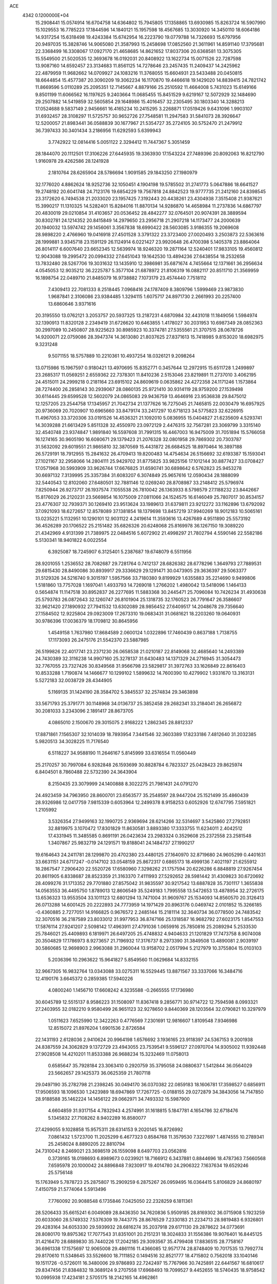 ACE                                                                             
 4342  0.1200000E+04
  15.2908441  15.0574914  16.6704758  14.6364802  15.7945805  17.1358865
  13.6930985  15.8263724  16.5907990  15.1029553  16.7785223  17.1844596
  14.1840121  15.1957598  18.4567685  13.3030920  14.3450110  18.6064186
  14.9317254  15.6318498  19.4243384  15.6742954  16.2223790  19.0779788
  14.7326693  15.6797956  20.9497035  15.3828746  14.9065080  21.3587993
  15.2458698  17.0852560  21.3611961  14.8591140  17.3795681  22.3368499
  16.3308067  17.0927170  21.4658685  14.8621652  17.8037306  20.6368581
  13.3075305  15.5549500  21.5020535  12.3693678  16.0192031  20.8408922
  13.1622734  15.0071526  22.7287598  13.9087160  14.6592457  23.3134683
  11.8561125  14.7278646  23.2457435  11.2409437  14.2425962  22.4879959
  11.9682662  14.0709927  24.1083216  11.3768055  15.6604931  23.5433488
  20.0450815  18.6644854  15.4577387  20.3090209  19.3062234  16.1170870
  19.4466618  19.1429020  14.8839415  24.7821742  11.8669596   5.0110289
  25.2095351  12.7145667   4.8879166  25.2510592  11.4664008   5.7431023
  15.6149166   9.8501199  11.6066562  16.1197625   9.2403664  11.0685455
  15.8451529   9.6219167  12.5072929  32.1484690  29.2507882  14.5419859
  32.5605854  29.1648986  15.4016457  32.2305495  30.1803340  14.3288213
  17.0524688   9.5837149   2.9456661  16.4165234  10.2415295   3.2268871
  17.0519426   9.6431096   1.9903107  31.6932457  28.3108297  11.5725757
  30.9652726  27.7548581  11.2947583  31.5841073  28.3926647  12.5200057
  21.8983441  36.0588839  30.1677967  21.5354727  35.2724105  30.5752470
  21.2479912  36.7397433  30.3401434   3.2186956  11.6292593   5.6399943
   3.7742922  12.0814416   5.0051122   2.3294412  11.7447367   5.3051459
  28.1844070  20.1112501  17.3106226  27.6445935  19.3363930  17.1543224
  27.7489396  20.8092063  16.8212790   1.9160978  29.4262586  28.1241928
   2.1810764  28.6265904  28.5786694   1.9091585  29.1843250  27.1980979
  32.1776020   4.8862624  18.9252736  32.1050451   4.1904198  19.5785502
  31.2741773   5.0647886  18.6641527  19.2748192  20.6041748  24.7123176
  19.6854229  19.7567818  24.8842523  19.9777735  21.2412160  24.8398545
  23.3172620   6.7494538  21.2033020  23.1957425   7.3192443  20.4438261
  23.4304938   7.3515408  21.9387621  15.3990217  11.1310325  14.5282401
  15.8284016  11.8870134  14.9286870  14.4658984  11.2737836  14.6867797
  20.4830019  29.0210854  31.4103657  20.0536452  28.4842277  32.0764501
  20.9074391  28.3889594  30.8302781  24.1214352  20.8415849  14.2979650
  23.2956718  21.2907218  14.1173477  24.2000639  20.1940032  13.5974742
  29.1456061   3.3567838  18.6990422  28.5603085   3.9186355  19.2069608
  28.9898220   2.4766960  19.0416918  27.4501528   3.3791322  23.3723400
  27.0020493   3.2503873  22.5363616  28.1999881   3.9345718  23.1591129
  26.1124914   6.0221427  23.9920648  26.4700398   5.1405378  23.8864064
  26.8014117   6.6007640  23.6652345  12.5639974  18.9246320  19.2871164
  12.5240401  17.9833105  19.4560812  12.9043088  19.2995472  20.0994332
  27.6451043  19.1642530  13.4894236  27.6438554  18.2532658  13.7832480
  28.5267706  19.3031632  13.1435910  12.3986981  35.6871674   4.7455664
  12.1371661  36.2956634   4.0545053  12.9035212  36.2225787   5.3577104
  21.6878972  21.8106319  16.0882117  20.8511710  21.3569959  16.1898754
  22.0489710  21.8485079  16.9738882   7.1073179  23.4574440   7.7518112
   7.4309413  22.7081333   8.2518445   7.0968416  24.1787409   8.3809796
   1.5999469  23.9873830   1.9687841   2.3106086  23.9384485   1.3294115
   1.6075717  24.8971730   2.2661993  20.2257400  13.6860646   3.9371616
  20.3195550  13.0762121   3.2053757  20.5937325  13.2187231   4.6870984
  32.4431018  11.1849056   1.5984974  32.1390913  11.8320128   2.2349419
  31.6726620  10.6463855   1.4178027  30.2031953  10.6987349  28.0852363
  30.2997089  10.2450807  28.9225623  30.8985923  10.3374781  27.5355561
  21.3707515  28.0678726  14.9200071  22.0759086  28.3947374  14.3613080
  21.8037625  27.8371613  15.7418985   9.8153020  18.6982975   9.3231248
   9.5071155  18.5757889  10.2210361  10.4937254  18.0326121   9.2098264
  13.0715986  15.1967597   0.9180421  13.4970695  15.8352771   0.3457644
  12.2972915  15.6511728   1.2499897  23.2685317  11.0569251   2.6559362
  22.7378301  11.8410236   2.5153046  23.8219891  11.2737010   3.4062195
  24.4515011  24.2999218   0.2181164  23.6915102  24.8609619   0.0635862
  24.4272358  24.1171246   1.1573864  28.7274400  26.2858143  30.2939067
  28.0860135  25.9721410  30.9314119  28.9759200  27.1539498  30.6114445
  29.6599528  12.5602079  24.0865083  29.9436759  13.4646916  23.9536838
  29.8475012  12.1257205  23.2544758  17.1345957  21.7042734  21.1377626
  16.7275045  21.7465815  22.0030479  16.6957925  20.9736069  20.7020907
  10.6965660  33.8479174  33.2417297  10.6718123  34.5775823  32.6226915
  11.4967053  33.3720306  33.0191526  14.4536321  21.1092010   5.0836955
  15.0404827  21.6235609   4.5293741  14.3039288  21.6613429   5.8511328
  32.4550970  23.0972129   2.4476315  32.7567281  23.3069799   3.3315140
  32.4540748  23.9374847   1.9891840  16.5597608  31.7991315  16.4467003
  16.9475009  31.7051894  15.5766058  16.1274165  30.9605190  16.6080671
  29.1379423  21.2076328  32.0801958  29.7869302  20.7303787  31.5632092
  29.6019551  21.9865810  32.3870569  15.4431872  26.6684525  18.8970464
  16.3897188  26.5729191  18.7912955  15.2841632  26.4709413  19.8200483
  14.4754634  26.5156692  32.6193387  15.1593041  27.1021167  32.2958066
  14.2804111  25.9429702  31.8775825  33.9825156  17.1012144  30.8877427
  33.0708427  17.0571968  30.5993909  33.9626744  17.6676825  31.6590741
  30.6898642   6.5762823  25.9453278  30.6697132   7.3139995  25.3357384
  31.6083207   6.3074849  25.9657616  12.0590434  28.1888099  32.5440543
  12.8102060  27.6480501  32.7881146  12.0269240  28.8708987  33.2148412
  25.5796974   7.8250944  26.9273717  26.1937574   7.1055538  26.7810042
  26.1363933   8.5798579  27.1188232  23.8442667  15.8176029  26.2120231
  23.5669854  16.1075009  27.0811066  24.1524575  16.6146049  25.7807017
  30.8534157  23.4776307  32.7939371  30.1269410  23.9513624  33.1989613
  31.6379811  23.9212272  33.1162896  13.6792092  37.0921093  18.6272657
  12.8578089  37.1381854  18.1379698  13.8457219  37.9940269  18.9012183
  10.5065161  13.0235221   5.1132951  10.1290101  12.9031122   4.2419614
  11.3593616  13.4267689   4.9511890  25.5573192  36.4526289  20.1706522
  25.2151482  35.6826326  20.6248068  25.8169978  36.1267150  19.3089220
  21.4342969   4.9131399  21.7389975  22.0484516   5.6072902  21.4998297
  21.7802794   4.5590146  22.5582186   5.5130341  18.9401822   6.0022554
   6.3925087  18.7245907   6.3125401   5.2387687  19.6748079   6.5511956
  28.9201055   1.2536552  28.7082687  29.7281764   0.7412137  28.6826382
  28.6778296   1.3649793  27.7889531  29.6815430  28.8490086  30.8939917
  29.3336629  29.1291471  30.0473905  29.3636397  29.5063377  31.5129326
  34.5216740   9.3015197   1.5957566  33.7180380   9.8199929   1.6355883
  35.2214690   9.9499806   1.5181860  13.7757028   1.1697041   1.4933793
  14.7269018   1.2766202   1.4980042  13.5418096   1.1464133   0.5654874
  11.1147518  30.8952837  26.2277695  11.5883368  30.2445471  25.7096084
  10.7426234  31.4930638  25.5793783  26.0872643  32.1260747  26.8101904
  25.1318735  32.1760523  26.7791647  26.3586607  32.9621420  27.1890932
  27.7941532  13.6302089  28.9856452  27.6409517  14.2048678  29.7356640
  27.1584502  12.9225804  29.0923009  17.2673310  19.0683431  31.0681621
  18.2203260  19.0640931  30.9786396  17.0036379  18.1709812  30.8645956
   1.4549158   1.7637980  17.8684589   2.0600124   1.0322896  17.7460439
   0.8637188   1.7138755  17.1173093  26.2475176  21.5542370  23.5887985
  26.5199826  22.4017741  23.2371230  26.0658538  21.0210187  22.8149068
  32.4685640  14.2493389  24.7430389  32.3116238  14.9907160  25.3278137
  31.6430483  14.1371329  24.2716945  31.3054473  32.7767055  23.7327426
  30.8349568  31.9566798  23.5829817  31.3972763  33.1626849  22.8616403
  10.8533288   1.7190874  14.1466677  10.1299102   1.5899632  14.7600390
  10.4279902   1.9331670  13.3163131   5.5272183  32.0038729  28.4344905
   5.1169135  31.1424190  28.3584702   5.3845537  32.2574834  29.3463898
  33.5671793  25.3791771  30.1148968  34.0136737  25.3852458  29.2682341
  33.2184041  26.2656872  30.2081033   3.2343096   2.1891417  28.8673705
   4.0865010   2.1500670  29.3015075   2.9168222   1.2862345  28.8812337
  17.8871861   7.1565307  32.1014039  18.7893954   7.3441546  32.3603389
  17.8233186   7.4812640  31.2032385   5.9820513  34.3028225  11.7176540
   6.5118227  34.9588190  11.2646167   5.8145999  33.6316554  11.0560449
  25.2170257  30.7997084   6.9282848  26.1593699  30.8828784   6.7823327
  25.0428423  29.8625974   6.8404501   8.7860488  22.5732390  24.3643904
   8.2150435  23.3079999  24.1400888   8.3022275  21.7981431  24.0791270
  24.4923459  34.7963950  28.8600701  23.6563577  35.2548597  28.9447204
  25.1521499  35.4860439  28.9326986  12.0417759   7.9815339   0.6053964
  12.2499378   8.9158253   0.6052926  12.6747795   7.5951821   1.2105992
   3.5326354  27.9499163  32.1990725   2.9369694  28.6214266  32.5314697
   3.5425860  27.2792851  32.8819975   3.1070472  17.8301829  11.8630581
   3.8893380  17.3333755  11.6234011   2.4042512  17.4331945  11.3485585
   0.8691191  26.0423634  23.2983324   0.3529608  25.2372558  23.2581548
   1.3407867  25.9832719  24.1291571  19.8188041  24.1484737  27.1990217
  19.6164643  24.2411781  28.1299870  20.4702380  23.4480125  27.1640970
  32.8719680  24.9605299   0.4401631  33.6631151  24.6717247  -0.0147102
  33.0548159  25.8672317   0.6865173  18.4999136   7.4021197  21.6255912
  18.2867547   7.2906420  22.5520726  17.6580960   7.3298262  21.1757594
  20.6226286   6.8848819  27.9267454  20.8611905   6.8338687  28.8523359
  21.3163370   7.4111993  27.5292652  28.5981442  31.4309823  30.6720692
  28.4099276  31.1713352  29.7701880  27.8575042  31.9835597  30.9217542
  13.6887828  35.7301117   1.3655838  14.0563553  36.4495750   1.8789013
  12.8606549  35.5249183   1.7995558  13.5472653  13.4878954  32.2726175
  13.6536323  13.9553504  33.1011123  12.6801294  13.7471004  31.9609767
  25.1534093  14.8560570  20.3126413  26.0713288  14.6001425  20.2222893
  24.7773959  14.1971429  20.8963176   0.0469742   2.0101852  15.3266185
  -0.4360885   2.7277051  14.9166825   0.9676572   2.2485144  15.2181114
  32.3640734  36.0778500  24.7483542  32.3070516  36.2187589  23.8033012
  31.9977953  36.8747166  25.1318587  16.9682792  27.6023175   1.8547553
  17.5876114  27.9241207   2.5098142  17.4963911  27.4791036   1.0659916
  25.7850816  25.2089294   5.2533530  25.7846021  25.4409893   6.1819971
  26.6497205  25.4748832   4.9404633  21.1201829  17.7473758   8.9074008
  20.3504829  17.1786973   8.9273657  21.7196932  17.3176737   8.2973390
  31.3849508  13.4890081   2.9039197  30.5860685  12.9698903   2.9963088
  31.2960044  13.9158702   2.0517994   5.2127979  10.3755804  15.0103103
   5.2036396  10.2963622  15.9641827   5.8549560  11.0629684  14.8332155
  32.9667305  16.9832764  13.0343088  33.0275311  16.5529445  13.8871567
  33.3337066  16.3484716  12.4190176   3.6645372   0.2859385  17.5940226
   4.0800240   1.1456710  17.6608242   4.3235588  -0.2665555  17.1736980
  30.6045789  12.5515137   8.9586223  31.1508097  11.8367418   9.2856771
  30.9714722  12.7594598   8.0993321  27.2403955  32.0182210   9.9580499
  26.9651123  32.9278650   9.8440369  28.1203564  32.0790821  10.3297979
   1.0511623   7.6525990  12.3422263   0.4776569   7.2301691  12.9816607
   1.8109548   7.9346986  12.8515072  21.8976204   1.6901536   2.8726584
  22.1431193   2.6128036   2.9410624  20.9964198   1.6576692   3.1936165
  23.9118397  24.5367153   9.2001938  24.8387559  24.3062829   9.1372729
  23.4943055  23.7539541   9.5596127  27.0970704  14.9305002  11.9392448
  27.9028508  14.4210201  11.8533388  26.9688234  15.3232469  11.0758013
   0.6585647  35.7928184  23.3063410   0.2920759  35.3795058  24.0880637
   1.5412844  36.0564029  23.5662657  29.1425373  36.0625359  21.7807118
  29.0497190  35.2782798  21.2398245  30.0494170  36.0370382  22.0859183
  18.1606781  17.3598527   0.6856911  17.9506593  18.1096530   1.2423989
  18.6947869  17.7267725  -0.0188155  29.0272879  34.3843056  14.7147850
  28.9188588  35.1462224  14.1456122  29.0662971  34.7493332  15.5987900
   4.6604859  31.9317154   4.7832943   4.2574991  31.1618815   5.1847781
   4.1654786  32.6718476   5.1345832  27.7108262   8.9402289  16.8580077
  27.4299055   9.1028858  15.9575311  28.6314153   9.2020145  16.8726992
   7.0861432   1.5723700  11.2025299   6.4677323   0.8584768  11.3579530
   7.3227697   1.4874555  10.2789341  25.2458024   8.8890205  22.8810794
  24.7310042   8.2469021  23.3698519  26.1559098   8.6497703  23.0562816
   0.3739165  18.0198693   6.8989673   0.0239921  18.7166912   6.3437881
   0.8844696  18.4787363   7.5660568   7.6595978  20.1000042  24.8896848
   7.9230917  19.4014780  24.2906322   7.1637634  19.6529246  25.5756148
  15.1763949   5.7878723  25.2875807  15.2909259   6.2875267  26.0959495
  16.0364415   5.8106829  24.8680197   7.4150759  21.5774064   5.5913496
   7.7760092  20.9088548   6.1735846   7.0425050  22.2328259   6.1811361
  28.5206433  35.6615241   6.0049089  28.8436350  34.7620836   5.9509185
  28.8169302  36.0715908   5.1923259  20.6033060  28.5749332   7.5376309
  19.7443775  28.8676529   7.2330183  21.2234713  28.9819483   6.9326801
  29.4283164  34.6053330  29.5939932  28.6816274  35.2037918  29.6171130
  29.2878622  34.0773691  28.8080170  19.8975362  17.7077543  31.8351001
  20.2151231  18.3024833  31.1556386  19.9076401  16.8445125  31.4216470
  28.6889830  35.7440226  17.2042185  29.3093567  35.4799408  17.8836515
  28.7758167  36.6961338  17.1575697  12.9065008  29.4861116  11.4366085
  12.9571774  28.8748409  10.7017535  13.7992774  29.8170610  11.5348645
  33.5526600  18.7111852   0.1494516  32.8521777  18.4715802   0.7562018
  33.1040146  19.1511726  -0.5726011  16.3480006  29.9786893  22.7242497
  15.7767966  30.7425891  22.6441567  16.6810617  29.8347456  21.8384832
  19.3689124   9.2707558  17.6968493  19.7099527   9.4452655  18.5740435
  18.9758542  10.0995938  17.4234181   2.5705175  18.2142165  14.4962861
   3.3986020  18.2226242  14.9763249   2.8276392  18.1545473  13.5761992
  18.0451770  35.2600261   8.3956891  17.4962595  34.5577545   8.7445960
  18.2814640  34.9648965   7.5163149   1.9806882  33.3872861   2.4117158
   1.2537795  33.0700948   1.8757819   2.5719237  33.8088683   1.7880647
   3.2214686   1.6997268  26.0880248   3.0384684   2.0002232  26.9782184
   4.1177460   1.3660065  26.1273872  11.8611700  19.8592713  14.9796419
  12.1816362  18.9661022  14.8540143  11.1572996  19.7729773  15.6225662
  30.1589557  12.2761186  18.5995481  30.8680940  12.7899712  18.2131414
  29.3592532  12.7106756  18.3031226  34.9115860  27.7196878  21.2607649
  35.3634914  27.1055527  21.8394284  35.5140304  27.8455263  20.5276502
  29.1884287  37.8550023  24.0065588  28.7915728  37.1992383  23.4332256
  29.6741448  37.3443565  24.6542876  23.1437846  36.9677980  16.4022977
  23.2954739  37.4978166  15.6198001  23.8970440  36.3785250  16.4421654
  28.2295110  10.3817320   4.0497074  27.7565812   9.9032447   4.7306032
  29.1533472  10.2565699   4.2667164   6.2326410  26.4112841   6.6524301
   5.6560376  25.6532865   6.7483470   5.6595252  27.1096893   6.3362021
  30.3293196  33.9315971  26.5869971  30.2497987  33.6296218  25.6821661
  31.2708186  34.0398645  26.7214948  13.8577371  36.4131502  30.4427967
  13.9596950  36.5474186  29.5005608  13.3918038  35.5803058  30.5170141
  33.7257490  21.6001449  10.1836586  33.1057322  22.2072067  10.5877465
  33.9111102  20.9565808  10.8675433  16.1991513  22.3613564  13.2579865
  15.8282924  21.7999976  13.9388477  16.2658139  23.2235242  13.6684186
  22.4706157   0.1700774   0.6878234  22.1947540   0.5525090   1.5208169
  22.3604521   0.8767648   0.0516718   3.3404649  27.3841733  29.2577197
   2.7946097  27.3864779  30.0440203   4.1019417  26.8555396  29.4963227
  21.2066095  22.3080355  23.7252009  20.6351949  22.9884831  23.3692398
  21.9970943  22.7758239  23.9945325  17.1738424  36.3321882  33.2946684
  16.7862411  37.0360605  32.7745139  17.6469974  35.7965048  32.6579585
  27.9723727  19.5711339   9.8736076  28.2858545  20.1291402   9.1618563
  28.7137491  19.5124332  10.4762244  25.7867653  14.0823880   7.0980454
  24.9802927  13.6999230   7.4438116  26.1334816  14.6046703   7.8213993
   2.7342517  27.8638724  11.4001599   2.9904410  27.8702777  10.4779030
   1.9974621  28.4730150  11.4483079   7.0928588  12.6387602  14.8372005
   6.8178215  13.4679133  15.2284696   7.9924632  12.5173732  15.1408599
  27.1327833  16.2557337  27.2333631  26.4982811  16.4962555  26.5582423
  26.6261403  15.7503075  27.8690431  34.2491364  15.2333016  11.0791850
  34.6517278  14.4580813  11.4705743  34.9420234  15.6177775  10.5422327
  31.7640589   0.5300054  15.6683685  32.6417216   0.4982841  16.0490702
  31.8653033   0.1397146  14.8002358  25.6766996  37.1679001   1.6494980
  25.6368587  36.4359701   1.0339308  25.4031901  37.9279425   1.1359223
  11.0189388  26.2285197  31.0753089  11.3652228  27.0917501  31.3014779
  10.0683228  26.3380473  31.0990735   1.3059886  20.5818614  13.0367487
   0.4414574  20.2278947  12.8281216   1.6021481  20.0647177  13.7858040
  27.2449350  16.4735498  14.4287600  27.6195667  16.0276319  15.1883916
  27.5631047  15.9739997  13.6767962  31.6005380   7.7404778  23.5860965
  31.2525358   8.3636818  22.9483324  32.2673181   7.2514765  23.1038996
  20.0644443   1.9801014  18.9294810  20.8736322   2.2486604  19.3645934
  20.3309036   1.7758919  18.0330828   3.2091212   7.4537161   3.3275762
   2.5758658   7.3200368   4.0328061   3.4379039   6.5697482   3.0403636
  33.4672504   7.2664964   6.7112116  33.7810335   7.8208343   5.9967318
  32.6179359   7.6390188   6.9481160  30.4435775  33.7831520  33.1616679
  31.2465693  33.2679106  33.2388835  30.0003779  33.4223199  32.3938097
  12.6279436   7.2580243  15.2922407  13.2659972   7.9004589  15.6027197
  11.8369672   7.4418373  15.7989960  22.0939613  15.8384927   1.9634437
  21.6438006  16.5956398   1.5888567  22.0431930  15.9736550   2.9096919
  14.1973909  33.2128334  12.6775115  15.0275195  32.7387873  12.7264880
  14.3973638  33.9932355  12.1605829  10.8972543  11.8650024   7.7685175
  11.6318331  11.2911548   7.5509752  10.5374516  12.1253795   6.9205920
  32.5266301   4.0865735   4.8201304  31.6561507   4.1307889   4.4244759
  32.7018483   3.1497902   4.9093914  13.7751806   2.2279774  18.6282722
  13.8753618   2.8778053  19.3239152  13.1114366   2.5995259  18.0472149
  30.5622290  17.2779639  17.9521213  30.1530170  16.7107253  17.2986553
  30.0358919  17.1522596  18.7416779  10.8487128  26.9151407   4.1715196
  10.7246097  27.6612947   3.5849324  11.0091738  26.1746859   3.5865316
  28.8910898  12.3472130   0.2199302  28.0099984  12.7210305   0.2068791
  28.8533735  11.6685496   0.8938926   2.0760482  36.3905360  19.7075845
   2.7288073  36.1047607  20.3467010   2.5584507  36.9650376  19.1130530
  13.1698177  33.1662275  32.5848111  13.2267028  33.3899852  31.6558717
  14.0062957  33.4523829  32.9517599   2.7825830   2.8808189   1.2652611
   3.2539218   2.1083747   0.9531687   2.0345280   2.9603019   0.6733760
  24.5347478  35.3976403  10.9429941  24.7532133  35.4301242  11.8743637
  24.2513658  36.2873180  10.7322811  32.8012798   5.1076450  27.0353152
  33.1682579   4.5532890  26.3466584  32.5634080   4.4970151  27.7330114
  18.1551275   2.4885249  10.3453642  18.9389331   2.0016573  10.0907260
  18.2659115   2.6475014  11.2827463  25.1055701  19.2688416  12.0725484
  25.3263908  19.7862656  11.2981180  25.9454837  19.1144182  12.5049030
  20.0639805   6.3197712  15.4449221  19.2732465   5.7847055  15.5133057
  20.1873629   6.6782357  16.3238487   7.1681087  31.6938376   5.6540925
   7.1476518  30.7371687   5.6296379   6.2954649  31.9595563   5.3640612
  27.2266078  34.7135237   1.7010171  26.4937918  34.1298962   1.5045700
  27.5743105  34.3900240   2.5320903  28.3852037   6.8340706  27.1831633
  28.2525077   5.9267701  27.4578074  29.1860027   6.8110619  26.6593089
   7.4209719  29.7815441  30.4054468   8.1391806  29.7319583  31.0362790
   7.7958129  30.2359748  29.6509809  27.9299615  28.4873744   8.0390994
  28.3070680  29.1940637   8.5631345  27.0314256  28.4054368   8.3587106
  32.2593236  14.3925419  31.4818842  32.4562744  13.8188926  30.7413650
  33.1129863  14.5838116  31.8703528  12.0927763  13.6320779  12.6508189
  11.3316363  13.2915101  12.1808068  11.7462581  14.3517725  13.1782623
  17.5403265  35.9467344  12.4326632  17.3266369  35.9957904  13.3644153
  18.4915720  36.0480260  12.3994373  31.8708611  25.0337140   6.9335894
  31.0980230  25.5982174   6.9505910  32.3364842  25.2406464   7.7439016
   9.8215714  16.9451955  22.0755381  10.2308923  17.4214392  22.7979508
   9.5706165  17.6261888  21.4514374   4.6534074   7.1036724  11.7565988
   4.3193773   7.9605730  11.4913119   4.0296286   6.4786159  11.3872261
   2.1055693  13.6474900  10.3315064   2.4409826  13.1308951   9.5987995
   2.8802766  13.8509553  10.8555887   2.5114518   5.4882648  11.2837018
   2.0234071   6.3014440  11.4132543   1.8368665   4.8238128  11.1434515
  11.3569267   5.6509775  22.1724675  12.0751121   5.3031959  22.7011352
  10.6297670   5.0489230  22.3305845  26.3237158  14.1430488   3.7075063
  25.6027341  14.2424708   3.0857889  26.6573690  15.0316151   3.8314306
  10.9048201  27.9465794  27.8663667  11.0212924  26.9972444  27.9041697
  10.4962628  28.1040556  27.0151828   9.9395661  29.2620492  11.7825424
  10.8536228  29.4971441  11.6229723   9.7431675  29.6340615  12.6423484
   9.6003457  30.9917189  28.5864279   9.9533637  30.8704682  27.7050038
  10.1219413  30.4067064  29.1359097  16.0366807  12.3225746  20.8945952
  15.1153180  12.0774973  20.9797987  16.5156487  11.5958826  21.2930174
   4.1061874  20.9077778  10.3562034   3.4773811  21.6102681  10.5215572
   4.5530288  20.7842765  11.1936472  27.4321343  31.7700143   0.9012306
  27.4596791  31.8473978   1.8548998  28.2284808  31.2886240   0.6768927
  23.9682002  17.8241100  19.4259842  23.8461100  18.6680417  18.9911221
  23.7862143  17.1756519  18.7458261   0.9363073  37.0895905  11.1626803
   0.3361858  36.3452890  11.2085197   1.4831392  37.0048094  11.9437174
   4.4541792  13.1022230  17.5688019   4.3425444  13.1929479  16.6224730
   3.5626942  13.1123728  17.9172032  31.0837661   4.1061880  15.1257006
  30.4055258   3.6941282  14.5905103  30.6270848   4.8039580  15.5955847
  24.5785768  30.8139795  16.4689432  25.0642219  31.1717707  17.2121565
  25.2445502  30.6622019  15.7983651   4.6066205  14.8781686   6.8043825
   4.5475754  14.4444585   5.9531240   5.0618282  14.2481996   7.3630926
  16.8883021  29.7360554  20.0350477  16.1976171  29.4980460  19.4165513
  17.3855332  30.4204084  19.5871035  35.2825729   4.6098324  10.8708459
  35.2469518   4.3558347   9.9486484  34.3701512   4.5918987  11.1596313
  21.3444619  36.5580093  19.1926464  20.6161861  36.7911618  18.6168981
  22.0862369  36.4310405  18.6011393   6.2911003  36.9189129   5.1940331
   6.3279307  37.8477837   5.4222310   5.6333752  36.8685767   4.5004224
  29.6453343  28.4770212  19.9408073  29.1205408  27.7194176  19.6822335
  30.0246454  28.7963365  19.1220322  24.1937539  32.9312513  30.7086060
  23.3384690  33.2093092  31.0363304  24.5190399  33.6858699  30.2177174
   6.8540324  23.6800123  11.9852802   6.2757244  24.1601533  11.3926114
   6.4585082  22.8110718  12.0540903  34.6870541  14.0785622  28.1893549
  34.5883815  13.6031887  29.0142886  34.2310514  14.9075360  28.3345988
  32.1213020  35.2750732   4.9738159  33.0115397  35.4583551   5.2740099
  32.1909702  35.2488487   4.0195149  26.9282651   4.3628110   9.9075397
  27.3614566   4.0715363   9.1052080  26.1322666   4.7998446   9.6048520
  26.4089493  36.6229849   9.3318149  25.7781745  37.0643127   8.7629698
  25.8735555  36.0635259   9.8944790  18.1195125  20.5032499   9.3713798
  17.9138013  20.9991254   8.5789012  17.2851554  20.1145421   9.6340323
  16.4715508  35.0895563   2.4708354  16.6172408  35.5059023   1.6213283
  15.6239181  34.6538672   2.3818092  10.2412844  35.3382293  22.5683341
  10.3020052  36.2524984  22.8452040  10.8016637  35.2846973  21.7941629
  21.3588597  21.3686842  12.8232195  20.5749935  21.2446485  13.3583837
  21.1901581  20.8603319  12.0299040  30.1813014  26.1439879  10.6317491
  29.7074007  25.5618065  11.2256470  29.7455316  26.0308003   9.7870450
  10.5255309  17.8517614   0.4687483  10.1170047  17.1283717  -0.0066942
   9.7899241  18.3500993   0.8248014  34.4506221  22.7155172  32.4988018
  33.7143124  22.5549087  31.9086452  35.2216844  22.6900383  31.9321930
  22.0947515   1.1999024  21.1813017  21.6928973   0.5385278  20.6179823
  22.2810103   1.9330048  20.5947010  29.9191878   3.3156866   3.9095897
  30.4655017   2.6603475   4.3435293  29.1548356   2.8266121   3.6049527
  28.1738668  28.2303770   1.7019909  28.5326147  28.8777510   1.0949995
  27.3515116  28.6156353   2.0045465   1.0397995  10.0539919  28.6668346
   1.3184952  10.8730058  29.0764402   0.4977486   9.6268054  29.3301025
  28.6466871  18.2059436  28.4661182  27.8371802  18.7080934  28.5597979
  28.3548375  17.3143790  28.2759388   9.2883332  33.8337779  16.3700696
   9.7682587  33.1981091  15.8391943   9.7234192  34.6683978  16.1958813
  24.1002871   9.3134135  10.9438100  24.8760845   9.8470407  10.7717279
  24.3361577   8.4400280  10.6310887  34.6605257  23.6280035   8.3200582
  34.1760294  23.1810078   9.0140971  34.1786812  24.4428148   8.1781421
  26.1129061   9.9369566  14.8156387  25.4809092   9.2470705  14.6134779
  26.2459417  10.3912010  13.9836559  30.2859371  29.5993179  17.6270240
  29.5937593  29.3214839  17.0270824  30.1011407  30.5234775  17.7943897
   2.2560410  22.5955016   8.0867998   1.4459328  23.1048551   8.1095057
   2.7973558  22.9754955   8.7787642  34.6747708  13.2592993  23.4462151
  34.6732904  13.9151881  22.7490497  33.9480729  13.5129603  24.0152477
   7.6541222  29.2793917  21.2996252   7.2073342  30.0650412  21.6148509
   7.6681558  29.3775525  20.3475751   9.0958471  29.5689320  14.7736674
   8.9398257  29.3174727  15.6839736  10.0248803  29.3878676  14.6310320
  28.8047705  17.7296854  32.8571790  28.9318782  18.2463897  33.6528499
  29.5183324  18.0002265  32.2793652  19.8290962   6.7462887   2.3115849
  19.8058111   7.3774106   3.0308726  19.4559888   5.9466062   2.6824360
  15.2360348   1.5958793  10.3119591  16.1281745   1.9419068  10.2878014
  14.9041942   1.8490302  11.1733697  15.1499956  36.2957125  24.9183836
  15.6488079  36.8685779  24.3359376  14.5766054  35.8002328  24.3336141
  16.0601510  16.6606452  30.7200609  16.2805101  15.8627739  31.2007635
  15.2177446  16.9340710  31.0831334  11.3529337  23.4344907  22.9824307
  10.6253269  22.8125476  22.9797861  11.0352419  24.1725643  23.5025760
  15.4308721  19.1617640   7.6585071  14.6597440  19.5993010   8.0192766
  15.8381719  18.7343730   8.4119497  11.0078387  26.7498613  14.0687130
  10.6874220  26.1435522  13.4009149  11.1137964  26.2095768  14.8517184
  18.5641587  24.2057044  20.5306645  18.7793176  24.0436166  19.6121516
  17.8966413  23.5521364  20.7392340  32.0798061  15.6898441  28.8168429
  31.7376490  16.0312612  27.9906500  31.8257335  14.7669805  28.8181887
   0.4805418   9.7539664  25.9845210   0.6981206   9.8694802  26.9094793
  -0.1674643  10.4349572  25.8040457  15.1942208  24.2118253   3.4569400
  15.6896914  24.9274686   3.8551804  14.2781145  24.4718146   3.5538252
  20.9247273  14.7670538  18.3118050  21.8271283  14.5720471  18.5645432
  20.3902201  14.3182613  18.9668770   9.4558538  14.9674724  10.4801652
   9.5768669  14.0182765  10.4553725   8.5587452  15.1026040  10.1749317
   4.8231066  19.3492640   1.0637261   4.3551191  18.5674961   1.3570834
   5.2596559  19.6763477   1.8502837  32.7829555   6.9490105  30.5820962
  32.7518940   7.2510530  29.6743312  31.9011225   6.6193805  30.7551470
  30.1966839   4.9200962   1.1898723  31.1261773   4.8863546   1.4160035
  29.8021241   4.2066222   1.6913792   9.8765511  11.4824693  16.6917198
  10.6848516  11.5616162  17.1982946   9.1871882  11.7576256  17.2961200
  15.4906614   6.9527705  28.0598387  15.6820104   7.8905065  28.0434518
  14.7546475   6.8690678  28.6660641  28.7720795  26.5868152  15.6194222
  28.2941548  25.7618262  15.5344930  28.1142371  27.2626389  15.4559063
  13.6211010  27.0375564  17.0610368  14.1029217  27.8517838  16.9157285
  14.2389552  26.4733418  17.5259560  17.1438319  35.0397972  20.1096419
  17.5140878  34.6482913  20.9007585  16.1987410  35.0382626  20.2614072
   6.8125366  22.2747094  17.9659641   7.2828652  22.7282927  18.6654532
   5.9103076  22.5848061  18.0437763   0.0254838  20.6908009   6.2344981
   0.4026376  21.5362189   5.9910739   0.3993372  20.5005757   7.0948933
  11.6090313  21.4478190   3.9331865  11.7150146  21.0032243   3.0921545
  12.2009949  20.9841485   4.5254877  23.1372749  29.4335278  13.3210075
  23.8426264  30.0328600  13.0770567  23.0804639  28.8197746  12.5886747
  22.0453831  22.2995574  18.9654296  22.1593605  23.0683615  19.5241614
  21.3586763  21.7902991  19.3959194  11.7022467   4.2221504   4.3068306
  12.4447211   3.6185137   4.2826143  11.8672263   4.7742108   5.0711884
  22.5401390  15.7614843  31.3839469  22.7876387  16.6852482  31.4243930
  21.6570943  15.7660663  31.0145652  20.7046740  23.1613961   1.0827621
  20.9182475  24.0886627   0.9788641  20.6832453  22.8189630   0.1891670
  31.2557427  35.5595738   2.0623624  30.4952183  35.6994393   2.6265186
  30.9047996  35.1078792   1.2948711  18.3963388  36.5672698  18.0234808
  18.1321321  36.1611336  18.8489988  17.6018893  36.5633356  17.4895647
  30.1647294  10.9359483  31.6333274  29.4695355  10.3031108  31.4531777
  29.7370863  11.6221642  32.1456368   3.5260727  27.6710143  21.5118571
   4.1080689  26.9546767  21.2581393   3.6136363  27.7251398  22.4635056
  12.7881519  10.1922502  25.4149960  12.5307568   9.4259932  24.9023266
  11.9631687  10.6341355  25.6159238  17.0536151   9.3133678  25.8228748
  16.3906916   9.4326855  26.5029685  17.7018234   9.9955808  25.9979269
  18.5550385  16.0931853  14.8974984  18.9199327  15.5525377  14.1969386
  19.2290246  16.7511274  15.0680470  24.3890414  27.7444818  26.3078877
  23.6562249  28.3089537  26.0617510  24.1409212  27.3881915  27.1609559
  11.5513967   6.9768076  31.3459903  10.7399110   7.1987253  30.8893992
  11.3679839   7.1662530  32.2661544  17.9617949  26.0392021   7.9623070
  17.4014362  26.7757752   7.7179916  18.3587545  26.3050611   8.7917489
  20.3280538   2.2385838  27.7754285  20.2807697   1.8773432  28.6605846
  20.4233520   3.1819640  27.9065157  32.6096808  27.8849536  30.6937615
  32.8209531  28.8083048  30.5558543  31.7383320  27.8951917  31.0898401
   5.5151381  28.4449420   9.0565802   5.9494415  27.9441810   8.3660363
   6.2250393  28.9144027   9.4946198   4.5722017  16.6672466  20.6758778
   5.0665860  15.8538415  20.5749422   5.1349904  17.2244477  21.2134909
  20.6288438  21.6234177   8.0909706  19.7142624  21.7564612   8.3401133
  21.0597122  21.3473184   8.8998917  32.8525704   2.0313000  17.9916383
  32.0558651   2.4058560  17.6158721  32.7561429   2.1606584  18.9351424
  12.0746332  31.3051094   7.4989782  12.8127199  30.8933376   7.9483154
  12.3960269  31.4708419   6.6127104   0.2678214  12.9587750  12.0443935
  -0.2648822  12.1647738  11.9994398   0.9208550  12.8485169  11.3532914
  26.9312373   4.6486446  19.9710067  26.4264510   3.8931002  20.2719640
  26.3881288   5.0431214  19.2886189  32.6923851   9.3332299  20.8678091
  31.8817892   9.0684985  20.4329719  33.0650997  10.0018881  20.2931684
  21.3174111  28.7748829  22.3118006  20.6813402  28.2025336  21.8827764
  20.9662655  29.6569795  22.1900051  21.9934419  12.1415885   5.5309509
  22.2326367  12.9216414   6.0314857  22.7794169  11.5955355   5.5483092
  11.4286703   0.5542743  30.5986456  11.2207811  -0.2797181  31.0199182
  12.3680185   0.5054113  30.4212505  33.6797204   5.5810968  22.9223755
  34.0004309   5.2682841  22.0764884  34.1040327   6.4310150  23.0399761
  28.0893882  18.6304961  24.5754351  28.5486302  19.2384841  23.9960569
  28.6708007  18.5328559  25.3295291  19.5874492   5.4114299  19.5635846
  19.3958885   6.0442956  20.2556953  20.0971022   4.7278102  19.9984981
  22.9379421  18.5037301   3.1810342  22.3443815  19.2396921   3.0317774
  22.4316313  17.8923501   3.7159135   4.7746777   2.2912077  31.8582699
   5.1583729   1.7254501  32.5282910   5.3650329   3.0433197  31.8131012
   7.6713481  10.6764846  32.2832429   7.3337255  10.0143802  32.8864514
   6.9004317  11.1830800  32.0277418  31.4683298  37.2254324  10.1920241
  31.0336610  36.4125920  10.4500657  32.0552824  37.4251200  10.9213000
  20.4399311  31.7214602  30.8409070  20.6893654  31.4975426  29.9443160
  20.4233520  30.8825333  31.3015137   5.8251103  35.6791952  24.7221759
   5.4687945  34.8945681  25.1388666   6.4135442  35.3447204  24.0453421
  32.8693208   6.0294624  16.1063433  32.3654726   5.3173110  15.7123773
  32.3695732   6.2740842  16.8852171  16.7631482  15.1956272   0.5859382
  17.0014971  16.1169299   0.6890062  16.4473711  14.9317933   1.4501768
  34.2606126  30.6022990  19.9046337  35.0907812  31.0755434  19.8490303
  34.5141455  29.6837073  19.9948677  16.3464906  32.2645665   7.0233782
  16.8247024  32.3361725   7.8494641  16.4801607  33.1101473   6.5951758
   4.0497164  21.9248669   5.8771017   3.2933375  21.7816797   6.4459780
   3.9427039  21.2871886   5.1713068  21.6451254  12.9568287  29.4638803
  21.4179432  13.2344639  28.5764465  21.4912845  12.0120747  29.4660366
  14.9892832  21.3631432  23.6175460  15.6863440  21.9074842  23.9836481
  15.4157298  20.5295519  23.4187984  21.1608336  19.9103463  22.3008271
  20.9902957  20.5196226  23.0191105  21.8912502  19.3743397  22.6097290
  31.9529202  26.3771706  23.8736733  31.3474610  26.0531786  23.2068298
  31.6853530  25.9310368  24.6771683  28.4997466  12.7585165   2.9784432
  27.7238185  13.1922393   3.3334810  28.4133732  11.8469789   3.2574963
   5.5779289  33.8607179  32.1613445   5.5143762  32.9987272  31.7500480
   6.4983146  34.1050937  32.0643781   6.6668065  14.7760128  16.4763720
   5.8795143  14.2725001  16.6834417   6.9033459  15.2006078  17.3009931
  21.5891327  34.3325292  26.4732152  21.9278655  35.2277363  26.4830198
  20.8029555  34.3679410  27.0181034   8.2804790  21.9565011  10.0069024
   8.8988964  22.6750202  10.1392731   8.3941405  21.3979353  10.7758738
   3.1235694  23.5098217  15.1438677   2.6531838  24.2622265  14.7849022
   2.6540481  22.7487292  14.8025177  22.0911628  32.2670042  24.3193095
  21.2874883  32.4542391  23.8342506  22.1071681  32.9211421  25.0179362
  30.1907492  22.1327965  27.6712413  29.8538168  22.4329682  26.8270818
  30.4225088  21.2157842  27.5242456  27.1935336   5.7876733   2.8531732
  26.8622830   5.1549945   2.2158174  26.4959780   6.4387323   2.9291358
  32.8751370   2.1390952  31.9402700  32.7417158   2.8920942  31.3645764
  33.7269363   2.2968504  32.3474346  24.0978956   8.8181421   6.1428294
  23.7638784   8.4288456   5.3346755  25.0212644   8.5669630   6.1658729
  31.7765587   0.5960737  29.2910472  31.7401189   1.2288912  30.0082961
  32.7114897   0.4444244  29.1527053  27.7336025   2.8601530  31.3360100
  27.5240615   2.9686763  30.4083532  27.9743808   1.9376229  31.4208384
  26.2321410  29.8939959  24.9086314  25.8824935  30.6520808  25.3769111
  25.8349854  29.1395890  25.3437974  16.0341295  12.5947426  10.5161998
  15.3098951  12.6154444   9.8906698  16.1160604  11.6720374  10.7573103
  10.5850969  35.9700136  15.3356826  11.3588320  36.0661718  14.7804174
   9.8459962  36.0556328  14.7334938   3.7647037  29.2675093  18.8464347
   3.4062920  30.1540374  18.8035309   3.7565518  29.0507272  19.7787281
  25.3025010  30.5713141  10.9879197  25.0947069  31.1599863  11.7135357
  25.8713684  31.0870929  10.4164357   8.1448096  33.2538253  20.3988450
   8.5467157  32.7926845  19.6626029   8.2755344  34.1811405  20.2007810
  18.3990340  20.3548701   0.5880340  18.4161923  20.9927178  -0.1254699
  17.5161364  20.4252501   0.9510359  27.0442290  29.4151449   5.6237059
  26.4402890  28.7251289   5.3491766  27.4168432  29.0944949   6.4450305
   3.6894276   5.8777504  27.3951543   3.4099636   6.7647136  27.6219318
   3.0573226   5.3080441  27.8334576  33.0015961  25.8772820   9.4583473
  33.8973404  26.2107754   9.5098852  32.4630651  26.5800865   9.8220533
  17.1908218  15.8638655  11.5723161  17.8833408  15.2110198  11.4701314
  16.3829329  15.3519698  11.6111779   7.8173780   8.2496357   8.6298529
   7.0056835   8.4670622   8.1714756   7.5474134   7.6455032   9.3214994
  12.9820233  26.9113872   9.2694403  13.0528869  26.0849064   9.7470800
  12.0407115  27.0759042   9.2137797  27.1428431  36.7190799  29.2493120
  27.2526443  37.6530369  29.0707069  27.4286521  36.6135359  30.1567289
  19.5983207  36.7235538  27.1878361  20.2887223  37.1030388  27.7314983
  18.8745385  36.5672109  27.7944068   9.2279273  12.1681962  30.6952219
   8.6807175  12.5745108  30.0231344   8.6047504  11.8139730  31.3295785
  24.8882361  11.4411890  23.6591450  24.6144915  11.6875633  24.5426581
  24.9159785  10.4845229  23.6750266   0.7989306  29.3665372   3.2287221
   0.3232260  30.0366724   3.7194926   0.3519106  28.5483572   3.4454854
   5.2571320   2.6743328  18.1192465   5.8686363   3.3839550  17.9224459
   5.1444206   2.7117957  19.0690489   0.7166761  32.7542800  17.0263529
   0.9062058  32.1888045  17.7750503   0.6155852  33.6274706  17.4052335
  11.0837523  26.0629264  17.4366934  12.0001635  26.3308612  17.3686254
  11.0686928  25.1707572  17.0902266  32.8506580  25.2809595  26.5888056
  33.4305774  25.9260175  26.1840520  32.3994135  25.7651287  27.2803187
  24.4437067  13.3262819  28.9607612  24.7863539  12.4335704  28.9172771
  23.4964697  13.2155307  29.0426641  27.4486213  32.5070803  13.2120274
  28.0066395  33.0546748  13.7642844  28.0191012  32.2302007  12.4950043
  31.9398188  15.2539764   9.6824128  32.7532240  15.2808500  10.1862795
  32.1438310  14.7019503   8.9275101  25.5715113   1.6980453  19.6861640
  25.3011553   0.7798197  19.6850558  25.1189232   2.0800726  20.4381287
  16.5967639  35.6325802  15.1573635  16.4328888  35.5265917  16.0944564
  16.3465946  36.5375864  14.9713234   3.0341274  25.2865201  12.2228747
   2.6801909  26.0607084  11.7851610   3.2336725  25.5835612  13.1106698
  20.6727473  25.8714786  13.8120092  20.8166027  26.7489266  14.1664419
  19.8372524  25.5950768  14.1885489  33.7927560   3.8635087  25.0012086
  34.7275843   3.7289986  25.1568840  33.7580284   4.4833768  24.2726557
   4.9594164  21.6249317  15.5063651   4.3337159  22.3417411  15.6108406
   5.7875521  22.0581175  15.2995483  19.1040847  32.7593843  11.7654985
  19.2877542  33.6829311  11.5935722  19.8099416  32.2883301  11.3226601
  32.7672547  27.8877645  18.1576031  33.5482677  28.0594704  17.6315160
  32.3780380  28.7510261  18.2973223  19.9219782  19.5910080  29.6637386
  20.7274142  20.0623223  29.4507420  19.5503974  19.3554070  28.8136494
  30.7653956  13.4805694  28.7975175  30.7483948  12.6291422  28.3604654
  29.8431189  13.7135793  28.9040248  32.7732331  28.7462616  22.4999332
  33.4495008  28.4515228  21.8899964  32.5584757  27.9678118  23.0138660
   4.0342538  14.7544068  30.5106127   4.1317440  15.3472097  29.7654199
   3.2397724  15.0539036  30.9525775  15.1607284  24.5316358  26.2544893
  14.5942452  23.8268508  25.9404720  15.8926042  24.0809640  26.6757783
   8.0991473  19.4008434   1.1011015   7.7082747  19.7177637   1.9153570
   8.4884135  20.1795983   0.7033021  24.6103112  19.6584337  27.4492033
  24.8821711  20.5124487  27.1130746  25.0614180  19.5771166  28.2895139
  20.6591912  32.1097897  17.3599361  19.9090922  32.6986705  17.2774582
  21.1330476  32.2083956  16.5341221  13.0967208  21.6913765  30.0781185
  13.1685233  22.0502713  30.9625792  13.3960443  20.7860553  30.1619688
  23.8045661  27.9987539   5.9560744  23.8567352  27.1106572   5.6028118
  23.6473157  27.8753115   6.8921653   0.1894574  35.2481967  18.1432387
   0.9441340  35.3799772  18.7171108  -0.5654755  35.4841645  18.6823373
  29.7306667  32.4885141  11.2290202  29.9770161  33.4122992  11.2755477
  30.4621803  32.0247403  11.6364923  31.2032647  23.0755754  23.0386396
  32.1055872  22.8275784  22.8372855  30.7739985  23.1313260  22.1849100
  12.1737721  34.2389745  17.8222772  12.3004851  33.2932443  17.7463172
  12.2208692  34.5600301  16.9217568   1.4223967  22.9498513  28.1200998
   2.3793711  22.9625393  28.1365589   1.1773322  22.3994919  28.8639275
   8.0533745  17.8810122   7.0985963   8.7428441  18.1453890   7.7076680
   8.4547876  17.1946051   6.5657317   9.9383925  30.0117852  31.3287990
   9.4983552  30.8251804  31.5757551  10.1687093  29.6014510  32.1623527
  21.6938972  12.1099958  19.6751626  20.9859383  11.8968549  20.2831075
  22.4316012  12.3430416  20.2388241  34.5900776  34.8679398  10.3861430
  34.8737163  33.9748400  10.1908134  33.8998371  34.7622406  11.0408396
  29.3941559  14.1964703  10.8930789  29.4451585  13.6529809  10.1067902
  30.2437327  14.6352995  10.9364373  22.1196983   9.7503508   7.9760075
  22.7553618   9.6796087   7.2638562  21.2803933   9.8836842   7.5355292
   5.9326175  36.9001158  13.1899117   5.2250109  37.2226652  13.7480215
   5.7584775  35.9632117  13.0998121  22.4211900  18.4622829  12.2715343
  21.7523834  19.1118812  12.0548513  23.2458622  18.9470342  12.2374202
   8.6674796  10.4966404   3.5725676   9.3225001  10.7066591   2.9069311
   8.2461609  11.3339477   3.7665751  15.5136883  19.7311164  33.0317758
  16.1535531  19.5004102  32.3582926  15.2560044  20.6283287  32.8200189
  22.9521497   2.0946693   7.8513592  22.3823501   1.3313488   7.7570077
  22.7316394   2.6518819   7.1049537   9.7007688  29.7530820   6.8412280
  10.5810418  30.1290138   6.8463791   9.2620613  30.1602678   7.5882002
  13.0265082  24.5520865  11.2063276  13.5150642  23.7363537  11.3164398
  13.1103125  24.9971577  12.0496071  10.0472637   4.9910874  15.6681324
   9.7107878   5.8860417  15.7136568  10.8716990   5.0201846  16.1536133
  34.6609963   6.1405629  14.1029573  34.1321460   6.1713513  14.9002033
  35.3498421   5.5048621  14.2968847  13.0274105  10.6806371  11.1889227
  13.2256470  11.4966480  10.7295096  13.8804185  10.3528639  11.4738329
  25.4243676  15.8413675  29.8665293  25.1464614  15.0721264  29.3692687
  24.6171669  16.1815535  30.2524470  18.9389101  33.6435414   6.3363927
  19.3455105  32.7806111   6.4155091  19.6350296  34.2061053   5.9970239
   6.2457952   4.1671145   5.2346199   6.2822054   4.2851278   4.2854207
   5.4498350   4.6262557   5.5027030  22.8942540  16.3577668  22.1006259
  23.2298174  16.6684460  21.2597291  23.5848332  15.7872701  22.4380660
  31.7926457  29.6873586   4.6866260  32.4275583  28.9790920   4.7937537
  32.2621487  30.4739286   4.9643064   8.2203563  19.6875909  13.9443515
   7.9370158  18.8433749  14.2954203   8.3602722  20.2338477  14.7178234
   2.6313135  10.7649560  13.6238372   2.3408633  11.6694506  13.7411410
   3.4834457  10.7287726  14.0583407   1.7081916  33.0552735  25.0474325
   1.4356041  32.1378196  25.0330682   0.9078330  33.5397919  25.2496694
  10.3462233  25.5615914  24.4033206  10.1829279  25.8942498  25.2858764
   9.4768642  25.4923702  24.0087892  14.9263617  31.7204292  26.1114454
  15.3787259  30.8861898  25.9863731  14.4204161  31.6004099  26.9150910
   8.4669739  31.8004374   8.2471720   9.3206640  32.2316339   8.2082550
   8.0585168  32.0014275   7.4051520  33.8630328  30.0225155  16.4606609
  34.6926640  30.3624873  16.1254550  33.6624027  30.5794293  17.2128753
  25.1293445  24.4412933  22.1874732  25.3467792  25.2091307  22.7160371
  24.4419485  23.9962087  22.6830721  14.8238960  22.3265528  10.6556489
  14.8117784  22.2156381  11.6063239  15.7030577  22.6528803  10.4637718
  13.4149137   2.7862005   8.2120270  14.0275599   2.3254174   8.7852421
  12.8872553   3.3205443   8.8055631  17.5038109  22.2390369   6.7858367
  16.6510386  22.6642277   6.6951508  17.9842082  22.4954383   5.9986210
   9.7364408  19.1428796   3.8229506   8.8101740  19.3842535   3.8223188
  10.1559630  19.8044112   4.3730497   5.4536955  28.1273699   4.4445934
   5.3806466  28.0914174   3.4908622   6.2151181  28.6846205   4.6056503
  18.5436084  12.9537326   1.1696779  19.4780495  13.0476975   0.9846852
  18.1338545  13.6878754   0.7121104  10.6005010   5.7878417  26.2861353
   9.8404474   5.7926364  25.7043043  10.5242456   6.6002919  26.7864769
  28.1175245  31.6860579   7.2945349  28.3278750  32.6002308   7.1040820
  27.6954267  31.7113010   8.1532712  17.5447139  13.9135618  31.5466436
  17.3299423  14.5444738  32.2337062  17.0235755  13.1397127  31.7606624
  10.1061052   8.3942109  27.1708097   9.3718683   8.7322199  27.6835259
  10.7290913   9.1201535  27.1372308  24.1873955  30.4505339  20.0661167
  23.7229274  30.8237016  20.8152809  23.7857355  29.5910006  19.9392168
  28.0439532  30.1081656  28.3137853  27.8650850  29.2073685  28.0439657
  27.5206183  30.6448805  27.7185632  19.9038219  14.9171505  30.4595588
  19.0818977  14.5013895  30.7199724  20.5040569  14.1870800  30.3080773
   6.8105628  16.0728248  29.3853768   6.3271993  15.7585150  28.6213080
   6.1321264  16.3604296  29.9963100  19.8997016   4.9708633   6.7496718
  19.1053200   4.4500617   6.8678052  19.6984766   5.8113416   7.1611771
   7.5380675  31.6961420  14.8977780   8.1628135  30.9711258  14.8811750
   7.9956287  32.3959662  15.3637349   7.5063176  15.6869053  18.9148802
   7.4473636  16.6407641  18.9688217   8.2697919  15.4636321  19.4473161
   5.1511116  21.9115517   0.3851604   4.8441321  21.1029827   0.7952965
   6.0690358  21.7399522   0.1749209   0.0403270   2.8021973   4.5115264
  -0.3483314   3.5005723   5.0382605   0.8077261   3.2063912   4.1066096
  24.9188680  27.4764524  18.9826406  25.8738683  27.5412348  18.9795671
  24.6724245  27.6138997  19.8973022  29.3848241  22.4868214  10.6860670
  29.3623989  22.2828601   9.7511185  30.2288749  22.9189415  10.8167660
  20.3772397  34.2216019  21.2235524  20.6522770  34.9290721  20.6403953
  20.7336459  34.4635736  22.0783367  16.3028920  18.0396576  10.0593989
  16.7014050  17.3216875  10.5512709  15.3634783  17.9456431  10.2171805
   5.4173226  30.4087871  12.5303916   6.3121301  30.3858717  12.8695467
   5.1719444  29.4880387  12.4395962  30.0681071  27.6702655   4.0609270
  29.4373390  27.9621391   3.4027680  30.5262095  28.4684308   4.3241880
  17.0841241  33.0724061   9.5393139  17.7783801  32.7839482  10.1317940
  16.5202795  33.6239774  10.0816055  20.1088758  10.5523424   6.3453564
  20.6861695  11.1920246   5.9284983  19.5961381  11.0642876   6.9708513
  29.9612955   9.9749227  24.4638694  29.6418709  10.8732287  24.5489932
  30.5106266   9.8418401  25.2363693   2.5039910   4.2080232  17.4030274
   2.0420951   3.6930884  18.0646362   2.9980614   3.5618232  16.8984961
   3.2446626  34.5991439  12.5779655   4.0732756  34.9197650  12.2218273
   3.4551080  33.7360286  12.9343031  21.7142680   2.4788923  32.0857092
  22.2714122   3.1532776  32.4743307  20.8828892   2.9225571  31.9177727
  25.9004069  33.3005165   5.1550163  25.8994779  33.1468192   6.0997957
  25.6562529  34.2213605   5.0619191   9.5301695   8.2549975   4.8779498
   9.4441500   9.1420987   4.5288312   8.7522543   8.1355338   5.4227508
  33.8028883  24.5005645  16.3955528  33.0474442  23.9292469  16.2572337
  33.7294860  24.7778107  17.3087770  14.0608638  18.5895699   1.6105541
  14.7392701  18.9430215   1.0351684  14.5247431  18.3625344   2.4164714
  22.4777897   4.5084207   9.3176968  21.7769832   4.6696342   9.9494501
  22.1594022   3.7773515   8.7881697   9.3110080  14.4233163   7.6644011
   9.6653694  14.9414773   6.9417885   9.9823310  13.7633584   7.8376436
  32.6513878  10.7222404  23.3567540  32.2086368  10.0600317  23.8874922
  31.9634277  11.0772104  22.7937806   9.9869559   6.0123944  19.5119035
   9.4520229   6.7689320  19.2716342  10.5321816   6.3242649  20.2341898
  18.8722191  11.9419851  16.9934486  18.3174600  12.4242972  16.3803831
  18.7011999  12.3493065  17.8426091   7.2430547   6.6626568  33.5123313
   6.7086238   5.8880373  33.6872031   7.4539110   6.6027989  32.5805650
  12.5319700  25.0292057   6.8273185  12.1426844  25.7212133   7.3619343
  11.7908607  24.6389835   6.3639444  15.9808050   0.9433513   5.8778636
  15.3075857   0.3199767   6.1506489  16.7954923   0.5858116   6.2309667
   1.3453685   3.5151555  24.9820186   1.7519505   2.8977256  25.5900508
   1.9320679   4.2714714  24.9806536  19.4910826   2.0028901   5.0509852
  19.6461217   1.9376680   5.9932913  18.8619065   1.3064478   4.8630025
  17.9206667   0.0240809   3.6890938  17.8948190  -0.2172471   2.7631756
  17.1747618   0.6128412   3.8040675  18.4751599  21.7217792  12.0536226
  17.6257396  21.9986122  12.3972509  18.3299676  21.6150335  11.1135394
  16.0904705  34.6172282  26.7778693  15.9725343  33.7419632  26.4087702
  15.8397342  35.2112739  26.0704282   2.3448115   7.2749097   8.5270215
   2.6350481   6.3750964   8.3775873   2.4196259   7.3966447   9.4734966
  20.7391290   6.3798535  30.5008742  20.1901982   5.5981175  30.5624831
  20.6821649   6.7814538  31.3678829  11.8643429  31.5739265  22.3723666
  11.6595309  31.2851164  21.4830564  12.5271753  30.9549367  22.6785310
  34.1313682   3.1422172  29.0007417  34.7267139   3.8371720  29.2815143
  33.2699832   3.4269044  29.3060299  33.0676398  20.9158842  28.3893827
  32.5501250  21.7184269  28.4552274  32.5160007  20.3156527  27.8877373
  18.0913995  36.6591013  23.6081868  18.7219399  37.2321375  23.1719757
  18.0859829  36.9573441  24.5177217  19.1591299  20.6510396  17.4513909
  19.6639154  20.4429127  18.2375884  18.2705445  20.3575067  17.6526028
  14.7014857  16.3274734   6.3047039  15.4026257  15.9512586   5.7726353
  14.5496207  17.1924246   5.9238780  27.2931723  34.4280337  27.3432667
  27.5161018  34.3063215  26.4203797  27.3265164  35.3755703  27.4747749
   6.4689760  18.5844342  21.7088074   7.0117018  18.1569621  21.0462758
   6.3774129  19.4853249  21.3985753   2.6745624  33.8295283   5.9801866
   2.2121799  34.6645428   5.9081787   3.3123963  33.9685344   6.6802415
   5.6419053  22.8271977  23.8561048   4.7924219  22.3871332  23.8869776
   5.9499120  22.8171813  24.7623406  20.7652259  20.7364406   5.5356793
  20.7154993  20.8679950   6.4824911  20.3265263  19.8988043   5.3868842
   3.8148671  13.6583137  15.0356740   3.1822483  14.3762211  15.0608556
   3.6174384  13.1935166  14.2225213  10.4752741  24.1975582  10.1795211
  10.0932475  24.9595189   9.7439715  11.3171517  24.5088475  10.5120462
  12.8262808  31.8672750  28.1853936  12.1948175  31.8470310  27.4663135
  12.5558753  31.1525232  28.7617984   3.8473319  15.9633318  28.1505296
   3.4238208  15.1615983  27.8437831   3.9528482  16.4953192  27.3618043
  11.3921989   8.0167187  23.8868318  11.5756198   7.2255086  23.3802993
  10.6429644   7.7822048  24.4344474  23.1154774  26.9807543   8.5995958
  23.2909851  26.0665487   8.8224342  22.1614503  27.0346845   8.5434197
  28.4719357  37.1881297   1.0564636  28.1646574  37.4198911   0.1800513
  27.8492411  36.5284524   1.3619289  13.1547686   8.9255585  18.1708898
  12.8388352   8.2257176  18.7424147  13.9574374   8.5752851  17.7845438
   8.3967625  26.7346665  31.1509666   8.4682514  27.6333493  30.8292673
   7.6499585  26.3691892  30.6766862  32.1396005  16.6884382  26.1709342
  32.9894165  16.9665041  25.8292853  31.5390095  16.7927037  25.4329295
  17.4965070  19.5642590   5.8051837  17.5239179  20.5194085   5.8614859
  16.8346274  19.3054308   6.4463975   6.4841241  25.5835145  16.4114789
   6.0302497  25.7709348  17.2331257   5.9634372  26.0290650  15.7431963
  26.6156776   0.9406648  15.8766105  26.1269019   1.7611934  15.8128675
  27.0967551   1.0118769  16.7010649   1.1790913  31.9022019   4.6973902
   1.5708604  32.1619317   3.8635502   1.5313770  32.5260445   5.3321712
  24.2960372  31.5405207  22.7509522  24.9035035  32.2712892  22.8658175
  23.4869555  31.8334544  23.1702475  28.2370407   1.9221986  25.9570221
  28.6318182   1.0601195  25.8258647  27.9437264   2.1864825  25.0850402
  30.8171849   2.1463347  22.5390271  29.9843412   1.8581014  22.9125573
  30.8193387   3.0955341  22.6625083   1.8485062   2.6396968  12.1655869
   1.0447481   2.8858332  11.7077424   2.5381638   2.7397199  11.5093861
  34.9929860   9.7667251  17.5948593  35.0256326   8.8143811  17.5042669
  34.3368292  10.0457154  16.9562244   8.2623214  35.7474300  19.2247651
   9.0555410  35.9311039  19.7280528   8.3616452  36.2631212  18.4244969
  18.2432770  20.4902097  27.2680813  18.3724886  20.7385435  26.3527308
  17.4217987  19.9988811  27.2692860   0.5041814  11.4204463   4.5468991
  -0.2454538  12.0062616   4.4415452   0.9355877  11.4274756   3.6924571
  16.1656530  14.9658724   4.4340155  17.0688736  15.0881884   4.1416748
  15.8134584  14.2948119   3.8493203  20.9038534  15.6443066  24.1585330
  21.7553808  15.5632392  23.7289272  20.2954485  15.1963982  23.5707802
  25.9005828  11.8098273  19.3310598  26.3252967  10.9538987  19.3879478
  25.4574630  11.8014117  18.4826460   6.1019611  20.6472289   8.2877044
   6.8058636  20.6115076   8.9353749   5.3194733  20.3789847   8.7693575
   9.6362687  17.4950945  30.1839334   8.7698310  17.6179060  29.7960741
   9.4645760  17.0687797  31.0235816  30.1753693  33.3722924   6.3159385
  30.6587798  32.5492911   6.2437235  30.8476447  34.0510131   6.2558064
   1.4115177   8.9134654  15.1219097   2.0359579   8.5550988  15.7526867
   1.9027199   9.5908377  14.6570236  16.8560808   4.0513091  28.4985868
  16.6526850   3.1273213  28.3532995  16.1986888   4.5243617  27.9884017
  32.1231756  35.2755827  28.5616761  32.1973276  36.2053785  28.7766483
  31.2571616  35.0239074  28.8824739   5.9969260   7.2008149  22.7536654
   5.2559260   6.7468387  23.1549839   5.7533121   8.1261396  22.7793228
  25.1584105  36.7094604  25.1878578  24.9690267  37.4087547  24.5622757
  25.8407293  36.1880839  24.7649636  24.2623969  30.8307427   3.3989801
  24.2531332  31.3757280   2.6121276  24.8190609  31.3079487   4.0143104
  32.2570401  16.5960208   6.1281407  31.8259881  17.3821483   6.4634458
  31.5539609  16.0954027   5.7142649  14.9089939  26.1185422  21.7847014
  14.4170817  25.3651697  22.1113267  14.2433824  26.6941936  21.4081134
  28.8420703  21.1241830   7.7163413  28.3604152  21.4375165   6.9507942
  29.5228169  20.5564283   7.3551343  26.4503467  23.4122232   8.4400779
  27.3240973  23.7660088   8.2738630  26.4268310  22.5912841   7.9484096
  24.8249957  32.4044914  13.0322202  25.7791693  32.3612546  13.0947908
  24.5547914  32.8804027  13.8175417  11.7546040   4.4141047  29.1501208
  11.0157219   3.8169888  29.0329129  11.3759356   5.2870423  29.0460925
  34.7485399   8.9593737   5.0749248  35.5120947   8.3931586   4.9626024
  35.0300053   9.8104342   4.7392092   4.1890903   7.0333500  -0.0536441
   4.0625345   6.2847247   0.5292587   4.9157685   7.5198254   0.3356017
  23.3893315   2.0080090  27.6331664  22.4795930   2.3048179  27.6557983
  23.3619859   1.1238824  27.9989587  26.9681168   9.1339648  19.3012720
  27.1604853   9.0851685  18.3648719  26.4129551   8.3730577  19.4717061
  32.7134146  20.8944869   7.5408712  33.0529099  21.0907202   8.4140649
  33.4893637  20.6711153   7.0268285  26.3977792   6.6878384  32.5193762
  27.2638095   6.9770571  32.8067363  26.3714413   5.7564043  32.7383940
  12.0815103  31.1580518  17.4147428  11.1644885  31.1743518  17.6886719
  12.0501204  31.2778999  16.4655943   8.4095061  29.3131588   0.6395537
   7.5333512  29.0384739   0.3691233   8.2611587  30.0897216   1.1791601
  12.1331005  28.6105910  25.0246771  11.8115226  27.7661222  24.7089368
  13.0349666  28.6572827  24.7073614   1.1840992  14.5816596  14.0696266
   0.8870701  14.1977800  13.2446163   1.1275343  13.8648195  14.7014276
  26.6606816  25.9900685  28.4801298  27.3894932  26.1240271  29.0860347
  26.9427930  26.4127482  27.6689659  20.1976208   0.7620215  30.3028347
  20.8275961   1.2928681  30.7902408  19.3423005   1.0863687  30.5847175
  11.7329096   7.0218545   3.8023349  10.9906218   7.5674108   4.0623521
  11.3439206   6.1732739   3.5906031   5.5129079  10.0490741  22.5553528
   5.6501967  10.3917441  23.4385068   6.3767006  10.0913023  22.1450959
   9.4207858  24.9105991  29.0617099  10.1651051  25.1877448  29.5959485
   9.7923991  24.7612006  28.1923335  24.1310295  31.2762670  32.9141882
  24.1015325  31.1922407  31.9611398  24.8633291  30.7206193  33.1810677
   5.8194762  26.3033648  29.8326139   5.7536076  25.4959802  30.3425387
   6.3507605  26.0643029  29.0731284  21.5906401  27.2094379  29.6840347
  21.9031633  27.5260130  28.8364845  21.8287677  26.2824093  29.6960774
  26.7358102  20.1049719   3.6894567  27.6583411  20.3409867   3.7867479
  26.3670116  20.7999051   3.1442162   9.3160803  14.5923806  20.6919116
   9.8710439  15.3156743  20.9836195   9.9218658  13.8625287  20.5631792
   6.2324138  20.2824093   3.3639903   5.6044360  19.8925863   3.9721957
   6.6006032  21.0248211   3.8430446  22.9755281  27.8657918  11.1311695
  23.0323634  27.5266234  10.2378799  23.1623547  27.1092093  11.6869667
  22.6163466  10.4579290  27.7576988  23.3872569  10.3115000  28.3058662
  22.8205608  11.2524717  27.2645149  15.8747387   4.4493679   4.0883113
  15.3995643   5.2231488   4.3911383  15.2114467   3.7602325   4.0513257
  24.5496286  23.6743844   2.9210676  24.8725774  24.3708956   3.4927390
  24.2421896  22.9951124   3.5213197  15.2360910  24.2358039   6.9865731
  15.6829545  24.9549156   6.5400048  14.3079301  24.4652359   6.9406376
  24.1106759   6.2436372   7.6208603  23.7467325   7.1287972   7.6044668
  23.4495998   5.7212358   8.0750707  20.5693604  35.6547415  11.9915039
  20.8891457  34.8730407  12.4419625  20.5657368  36.3347428  12.6651633
   8.5313583  14.0248320  28.7180946   8.0713709  14.8247568  28.9725818
   9.2552846  14.3287138  28.1705379   4.9499778   3.6438459  20.8634071
   4.3171863   4.3486455  20.7253336   4.5102091   3.0412109  21.4631289
  21.2132487  26.1905497  25.5336381  20.7215199  25.4604435  25.9096428
  21.3513536  26.7894555  26.2674438  23.8311191  21.8213505  31.0294729
  23.6455606  21.6007626  31.9422384  24.7669941  21.6486321  30.9268171
  23.4264940  21.4385833  21.7064398  23.5531752  22.3873225  21.6976185
  22.5156413  21.3210661  21.9761968  34.7780450  18.0810345  26.1270841
  34.9635060  19.0200562  26.1357089  35.1962642  17.7469971  26.9206479
  23.2130713  33.1196291  18.4426869  24.0102819  32.7402443  18.0728841
  22.5899614  32.3933429  18.4644629  19.6354126  23.8815890  17.7406834
  19.2946137  23.0137595  17.5239812  19.1519365  24.4782944  17.1693469
   0.1676271   2.1932134  23.0977068  -0.4100088   2.5687344  22.4332125
   0.5733881   2.9512508  23.5183838  12.7006031  11.7655878  14.8350947
  12.4919188  12.5915476  14.3986625  12.5823764  11.9504566  15.7668016
   3.6205887  15.9503299  25.3127760   2.8948856  15.4268962  25.6527820
   3.9821227  15.4239189  24.5997427  33.4215903   3.1657343  13.8544058
  32.7326590   3.6128588  14.3460207  33.2775671   3.4301112  12.9457838
   0.0270969  34.0516281  31.6530001   0.6792956  34.7035642  31.9096085
  -0.0423881  34.1435049  30.7027568   5.4624146  15.8679304  10.9849147
   5.8115575  15.7493077  10.1015916   6.1425330  16.3574682  11.4475415
   8.6484784   9.8386124  14.7517594   9.1539045  10.0381956  13.9637601
   9.0335714  10.3932920  15.4301883  18.8081211  13.1743575  10.5077136
  18.0010439  13.1632132  11.0222367  19.4149901  12.6234569  11.0021328
  25.8129768  21.4209620   1.7843326  24.9630664  21.7603708   2.0648423
  26.2150659  22.1467754   1.3070999   2.3527818   7.9684077   5.8806516
   2.2714906   7.7813392   6.8158676   3.1539453   8.4872776   5.8089368
  17.0996314  34.2592640  23.1625643  17.3669482  35.1582462  23.3538874
  17.8671727  33.7299175  23.3791389   3.5430774  25.0070260  18.9654689
   2.7934681  25.0097757  18.3702293   3.1971229  24.6528131  19.7846640
   5.4854890  25.7879786  25.7309162   6.0169820  25.9574235  26.5087564
   5.9475229  25.0854582  25.2735087   0.4535087  20.6419704  26.5865810
  -0.0814440  20.6001622  27.3792408   0.8667776  21.5046424  26.6217606
   0.9467277  21.0410493  16.1975053   1.0740211  21.9821780  16.0779022
  -0.0028424  20.9325891  16.2502766  28.3807916   5.1584195   5.2058188
  27.7984357   5.3933133   4.4833796  29.1992542   4.9028837   4.7803164
  22.7439295  32.8427626   6.3846740  22.8079968  33.3184310   7.2128448
  23.4872797  32.2398371   6.3966371   7.2661804  18.6042302  18.9917206
   6.4076466  18.8578682  18.6528704   7.8799393  18.8559712  18.3016783
  29.9034388   6.2549171  15.9240762  29.8152152   6.7221763  15.0933432
  29.0743950   6.4115169  16.3761764  19.1945083  27.6117599  20.9727395
  18.6496572  28.2789802  20.5553832  18.5878624  27.1177451  21.5242482
  26.0588780  27.2739548  14.6667767  25.7524552  26.8595813  15.4733940
  25.7607185  26.6900784  13.9693377   6.1458970   1.8298906   6.7294239
   6.1784971   2.5538824   6.1041200   5.3693948   2.0068210   7.2604341
  16.2932409   8.7131770  14.1890398  17.2179946   8.7919759  13.9548323
  16.0134549   9.6114219  14.3654138  34.3144216  15.5002563  21.0430972
  33.5678198  14.9309412  20.8568235  33.9647134  16.3876987  20.9632094
  14.9157578   2.5682554  12.9026272  14.3387181   2.5059991  13.6637982
  14.9719488   3.5063372  12.7207565  23.3689825  14.6114896   9.2127247
  22.9569735  13.8396248   9.6009322  23.2336181  15.3053433   9.8580737
  21.3472384  13.7357320  26.5348682  21.6698756  14.5321486  26.1131365
  21.3679935  13.0735912  25.8439480  18.8835376   5.5182444  26.5264905
  19.5754979   6.0425010  26.9296999  18.4767350   5.0548089  27.2585908
  28.5864474  23.3062202  29.6611698  29.1107062  24.0181429  30.0279813
  29.1872675  22.8421175  29.0781984  34.4402714  15.3568662   7.1869316
  33.6514937  15.6965855   6.7642587  35.0609779  16.0848817   7.1561327
  22.7451263  36.8153316  26.2981624  22.5135398  37.5088098  25.6803537
  23.6805537  36.6704504  26.1559765   4.4594479   1.5872553   8.8759794
   4.7242068   2.0679526   9.6602400   4.4326373   0.6716791   9.1538880
  25.3586914   8.9841963  -0.1608828  25.8880796   9.2168339   0.6019145
  25.6098577   8.0824137  -0.3607217  28.8446015   3.1341780  14.1507639
  28.4216847   2.7328223  13.3916283  28.4481593   2.6973422  14.9045808
  21.3870161  14.0522451  15.6930587  21.7913437  14.9197650  15.7057160
  21.2573315  13.8349474  16.6162030   8.8425064  32.9409887  12.3137283
   8.4993066  32.5791364  13.1307403   9.7933616  32.9129489  12.4201238
  29.5419922  10.6874584  14.4396603  29.9754919  11.4293415  14.0178554
  29.2908674  10.1136414  13.7158493  15.1288309  32.4128970  23.3343738
  15.8559565  33.0354003  23.3375042  15.0313811  32.1538287  24.2506810
   9.1958635   7.6028571  29.9448375   8.5065554   7.9358680  29.3702160
   8.7678868   6.9201799  30.4615769  32.8230578  10.7320528   5.9158154
  32.5046248  10.2490435   6.6783994  33.4135560  10.1212274   5.4748662
  21.7657697   7.0461777  13.0641077  21.4895153   6.3372117  12.4833474
  21.1606925   6.9989837  13.8043010  28.8674414   6.3078186  21.2587247
  28.2379715   5.6430157  20.9793744  28.9455849   6.8947207  20.5066134
  27.8066954   7.0612386   7.2344784  28.1383691   6.6892308   8.0516898
  28.0167447   6.4050659   6.5699872  14.2350057   6.0086451  10.7511719
  14.4298839   6.0015260  11.6882971  13.4226345   6.5097590  10.6792714
   2.9524986  36.7779952  14.4896792   3.6215623  36.4068167  15.0648418
   2.6975034  36.0526046  13.9195760   1.1455856  11.2739928   1.8780037
   1.8492304  10.6315748   1.7862708   1.1922125  11.7962829   1.0772098
   0.8421606  34.7916015  28.5779040   1.2763276  33.9747449  28.8238232
  -0.0211106  34.5196464  28.2663994   7.3377812  27.5959212  13.8502068
   7.8689583  28.3572500  14.0835759   7.8477835  27.1452845  13.1771124
  26.6230036  17.9501385  16.6326341  27.2286935  17.7378294  15.9224958
  26.0202038  17.2072287  16.6634415  17.1567050   4.2424540   1.5978401
  16.4573338   4.5910470   2.1506462  16.7531281   4.1423414   0.7356713
   4.9469843  32.9143196   7.4747579   5.7242761  33.3099984   7.0804387
   5.1785514  32.7983369   8.3962548  10.5660351  20.4660449  25.5162344
  10.4403826  20.3911516  26.4621912   9.6885158  20.6286611  25.1701887
  23.4820978   5.0577762  23.7914566  23.3283586   4.5270172  24.5730518
  24.3042956   5.5142803  23.9698571   8.9798130  18.9139795  16.8020325
   8.0274155  18.9145618  16.7062700   9.2272841  17.9921895  16.7292798
  22.6274462   4.9596472  16.5685949  22.0243836   5.1757390  15.8573623
  22.4567043   5.6229618  17.2372448  17.7023273  10.4279262  22.1492271
  17.5253207   9.6603110  21.6054741  18.2761171  10.1028380  22.8429956
   2.7156314  25.6360240  25.2207573   2.8855464  24.8581302  24.6894928
   3.5358781  25.7897187  25.6895911   8.2030845   5.4969439  12.7564353
   8.3188871   5.8223058  13.6491622   7.7569927   4.6568633  12.8636665
  16.6555143  29.5873536  26.2894451  17.4625735  29.6491103  25.7784917
  16.4925997  28.6473293  26.3671940   3.8551144  30.2020365   6.8500642
   4.2784360  30.8727487   7.3859522   3.7867491  29.4418448   7.4277031
  29.2517023   1.2750655  16.9177129  29.3478285   2.1997028  17.1458300
  30.0808879   1.0442409  16.4989015  17.3112843  32.3999656  18.9900305
  17.7934248  33.2224797  19.0751356  17.3317977  32.2061764  18.0528769
  13.1994037   4.4189234  23.9156349  13.8305128   5.0608366  24.2410278
  13.6893394   3.5973158  23.8816368  20.6825343  19.9021031  10.4436268
  19.8059425  20.0301877  10.0811177  21.0590278  19.1972998   9.9166193
   1.1910534   6.6872931  20.2421795   1.2994747   7.5679639  20.6011999
   0.5820708   6.7995049  19.5122613  15.2739817  27.4052998   7.9331283
  15.1600165  27.6684303   7.0198889  14.3846564  27.2458382   8.2492048
  10.3292575  26.8863117   9.3401053   9.6933860  27.0641861  10.0331133
   9.8661655  27.0989050   8.5298080   2.0008863  15.1733696  20.7572047
   2.5604219  15.9273584  20.9433570   1.1124863  15.4866788  20.9269534
  24.5871393   3.8951138   2.8882450  23.6695445   4.0092800   2.6408226
  24.6818183   4.3993120   3.6963612  30.2769570  28.6752194  25.1158895
  30.2825140  29.2309712  24.3365687  30.7310243  27.8774945  24.8444310
  34.6357563  36.6609492  15.6217184  34.9624931  37.5600540  15.5887718
  35.2825771  36.1901639  16.1472809  34.5819010   0.5395700  20.9319935
  34.8473573  -0.3715748  20.8071735  34.8567882   0.7489894  21.8246369
  22.4550588   3.3430241  19.3419100  23.1288271   3.7237110  18.7785756
  22.0610919   4.0942739  19.7853574  12.8757639  14.8813372   7.2478499
  12.4685923  14.6068656   6.4262001  13.5493391  15.5080496   6.9837290
  27.8595242  23.9169549  15.6144191  27.3738268  23.2155814  15.1803625
  27.6514151  23.8133033  16.5429550  23.5899421  25.4818432  12.1479372
  23.8382372  24.6630491  11.7188012  23.4268479  25.2352390  13.0583319
  32.1624605  23.5655275  10.8711228  32.3152656  23.6090792  11.8150432
  32.3158558  24.4584304  10.5622115  13.0329741  26.2187754   1.5625219
  12.5645684  25.3907223   1.6681438  13.7123583  26.0288094   0.9155429
  21.6797556  16.7749820   4.7924238  20.7778585  16.6996588   5.1040965
  22.2148019  16.6642315   5.5783574   7.0380172  26.5733234  21.0112444
   6.4244592  26.5818967  20.2765983   7.2527618  27.4950235  21.1547208
  13.6094704  10.4804900  30.3838243  14.0175461   9.6232148  30.5054191
  12.7527883  10.2861944  30.0035918   1.3979396  20.5456752  30.3807736
   1.4196792  21.4101935  30.7910996   0.5750478  20.1590844  30.6801540
   6.7066129  35.7294692   1.6961800   7.4670407  36.0969612   2.1466587
   6.3939281  35.0378042   2.2793263  26.5369702  30.1256506  14.6547495
  26.5804506  29.2766257  14.2148654  26.6911185  30.7642604  13.9585831
  31.1097805   8.6244915   7.5118072  30.9535116   7.7496511   7.8674278
  30.2345884   8.9860127   7.3719036   0.8912835  19.5842805  23.8666372
   0.4837953  18.7185022  23.8914011   1.7796517  19.4402887  24.1926743
  24.1670821   8.3594261  13.5273474  23.8751559   7.4481777  13.5525941
  23.9980588   8.6402471  12.6280129  15.7784520   0.2742999  31.6645804
  15.2132165  -0.2778906  31.1243708  15.1932354   0.9459787  32.0147245
  22.1274091  33.5336899  13.0761570  22.7346858  33.0546784  12.5122467
  22.0366769  32.9823432  13.8533419  31.5954095   3.5996006  29.3824428
  31.0197721   2.9721646  28.9451815  31.0445775   4.0026750  30.0535217
   1.9686804   2.0775198  20.5424550   1.8867069   2.1755921  19.5938276
   1.1682724   1.6237347  20.8063829  17.8969197   8.9244037  10.5321518
  18.8516981   8.8748401  10.4855316  17.6509592   9.4960109   9.8048276
  33.8905963  16.6270824   3.5184880  34.3934438  16.9591824   2.7747905
  33.9558165  17.3168945   4.1788950  31.3907238  27.7143091   0.6051013
  31.0977828  27.6205131   1.5115337  31.3110303  26.8349785   0.2354280
   4.4599584  16.2847901  17.8154649   3.5068073  16.2636863  17.7300871
   4.6171311  16.2349941  18.7583588  16.9829947  10.4523883   0.3287355
  17.4299245  11.2693025   0.5504039  16.2929147  10.7146203  -0.2805722
  -0.0447849  18.6034576  20.5660299   0.2327066  17.9368388  19.9376593
   0.7725360  18.9522900  20.9217466  14.8080700   2.0189615  25.3951072
  14.6119926   2.8087536  25.8991051  14.0499706   1.4514585  25.5345969
  13.7304637  17.4845515  32.2131958  13.7270056  18.1005269  32.9458581
  13.7272442  18.0397650  31.4334782  26.9256224  34.9218918  24.2566527
  26.2373686  34.4390350  23.7990634  27.7022620  34.8090282  23.7086339
  15.3685444  35.0073722  10.9186254  15.9782262  35.5537829  11.4145642
  14.5513748  35.5057887  10.9117952   7.5047035  23.1284956  29.4767749
   8.1359742  23.8422691  29.5676401   7.8870450  22.5535454  28.8138428
  23.1010056  28.5039053  17.1676568  23.7115555  28.2313012  17.8526003
  23.4378183  29.3486151  16.8689020   1.3430924  26.0989086  17.4312077
   1.7651667  26.2219355  16.5809433   0.5392621  25.6187609  17.2323442
  34.8444556   0.6240044  25.6045686  35.3005675   0.8579479  24.7961973
  33.9239111   0.8141412  25.4237985  11.3443293  15.6571692  14.3818339
  10.5984604  16.2550145  14.3319099  11.3374966  15.3405988  15.2851436
   1.7815181  30.0097775  22.4130637   1.9940154  29.2883338  21.8209525
   2.6084331  30.4785108  22.5259025  18.5307289  15.7751694   3.2156310
  19.1406061  15.0555110   3.3780304  18.7964017  16.1271712   2.3660754
   5.6044687   1.3558300   1.6880583   5.3436200   0.6518848   2.2819025
   6.1040380   0.9160526   1.0001206  10.4583959  10.2500883  22.3905976
  10.3314774   9.4558046  22.9094780  10.9628046  10.8305030  22.9606173
  30.8823895  12.2500565  21.4640709  31.6187788  12.8078057  21.2133153
  30.4549725  12.0310660  20.6360675  16.6823218  27.6478887  31.1432999
  16.6451124  27.2406079  30.2778697  16.4429430  28.5616497  30.9884757
  14.5030730  36.2690166   6.4479158  14.3450124  36.0932510   7.3754691
  15.0017264  35.5113349   6.1421462  29.9633552  27.1712762   6.8990913
  30.0240199  27.4814200   5.9955635  29.2585752  27.6920107   7.2842570
  30.2577468  21.5834871  17.9607953  30.9798383  21.0993690  18.3613516
  29.6194291  20.9101698  17.7253676  17.3017294  36.1890377  28.4833778
  17.6392603  35.7203994  29.2467145  16.6753053  35.5828887  28.0878934
  26.6099700   4.1859713   0.3813726  27.0766081   3.5678177  -0.1810924
  25.8215838   3.7154213   0.6520415  22.6853571  24.0220786  14.3650475
  22.4742738  23.3056860  14.9637606  21.8577616  24.4887637  14.2487607
   1.5901408  36.3930843  26.4235484   1.0194937  37.0727117  26.0648002
   0.9938178  35.7874567  26.8638279  11.8739207  17.0477129   3.2331112
  12.6501166  17.6044173   3.2950144  11.2827897  17.5248467   2.6507545
  33.3191407  17.9329275   9.3198250  34.2183811  17.7400562   9.5851535
  32.9861152  17.1021426   8.9805281   3.8667633   5.3845599   5.5729371
   3.2774679   5.3300111   6.3252583   3.8420420   6.3062051   5.3156611
   1.7030201  14.2194021   5.5208299   1.8071651  14.1404009   6.4690621
   0.7589059  14.1539932   5.3772963  16.1989845  19.2540979   3.2953109
  16.5294551  19.1854198   4.1910253  16.2214773  20.1914969   3.1029336
   3.8841990  17.1940716   2.3377671   3.2820417  17.2082352   3.0817012
   4.2353361  16.3036304   2.3307651  28.1114893  13.4139085  21.5377990
  29.0468845  13.2944771  21.3734710  27.8408996  12.6082687  21.9782051
  30.2594485   9.6186577   0.7474647  29.9636574   8.7098104   0.7997718
  30.3253126   9.7954669  -0.1909554   0.9564508  30.7471322   7.2409106
   1.8691763  30.4655134   7.3029970   0.8191222  30.9104145   6.3077914
  14.4525063  32.3801282  19.9636956  14.2140535  33.2880935  19.7766901
  15.3092943  32.2678372  19.5519470  20.5350679  31.5608280  21.4453118
  20.4334816  31.0975497  20.6138761  20.4641623  32.4868780  21.2137181
   1.8430988   7.2604401  25.0101384   1.7811832   8.0721085  24.5065585
   1.5212530   7.4936827  25.8809111   4.5277756  24.1103121   7.7123982
   3.9883217  23.3286389   7.5931995   5.4278665  23.7946587   7.6322040
  22.0341709   0.4343451  23.8296317  22.0349398   0.6856898  22.9060208
  21.1578846   0.6632340  24.1394125   5.5836248  34.1587785  14.6790467
   6.3343893  33.7793786  14.2222752   4.9948632  33.4188756  14.8278266
  23.3523726  13.2922506  32.6163908  24.1174857  13.0036070  32.1188784
  23.0734099  14.0977025  32.1808923   2.2426570  24.6428817  21.2915550
   1.5694838  23.9966939  21.5048884   2.1159449  25.3415819  21.9334224
  12.7593150  27.8702519  21.2778529  11.8639739  27.7258763  21.5840421
  12.6975298  28.6390195  20.7109218  33.0610715  37.0898984  33.1814874
  33.1289795  37.8666617  32.6262765  32.4205693  36.5337480  32.7379950
  23.0826965  22.1369482  10.2567290  23.7389964  21.5512294   9.8793224
  23.0424633  21.8882590  11.1801827   0.3144435   5.4758484   6.3651156
  -0.1632545   6.2274023   6.7161187   0.1886123   4.7863516   7.0170301
  18.7920613   9.5284265  13.7787838  19.4631845   9.6627844  13.1096251
  18.8796329  10.2832981  14.3607906   9.9099078   6.0380291   0.7536968
   9.0313856   6.3378276   0.5201344  10.4550934   6.8223214   0.6913264
  10.6995417  19.5189633  28.4239146  10.6272196  20.2410439  29.0480949
  10.4430169  18.7438645  28.9235632  21.9255873  33.7627638  31.8282360
  21.4078142  33.0548054  31.4449115  21.7409641  33.7137712  32.7661837
   0.3351939  19.7453194   3.6346909   0.2057431  20.2122400   4.4601965
   0.1002652  20.3822386   2.9598766   9.1063452   1.1372139  19.8141221
   9.4483446   1.1175534  20.7079239   8.4210588   1.8051943  19.8345289
  34.6244444  29.3801125  13.4546309  35.1342264  28.5741456  13.3723420
  33.9258295  29.1597787  14.0707658  20.1085048  31.3728102   9.5730747
  19.9299290  30.6448702   8.9777210  21.0585452  31.4840251   9.5372113
   8.0781555  10.8586717   7.6734983   8.0872570  10.0424430   8.1734180
   8.9912300  11.1458776   7.6672067   6.3028608  21.2484836  20.9397882
   5.9894114  21.7643263  21.6826796   5.6484046  21.3911303  20.2559967
  26.9312214  35.9653297  31.7121464  27.1725834  35.1212450  32.0935874
  26.0014842  36.0638270  31.9173751  29.4176275   6.6453543   9.6949288
  30.0201052   6.0424215   9.2593550  29.2156513   6.2212596  10.5289438
  22.1159467   4.1384322  29.0060864  22.9004478   3.9747815  29.5295444
  21.7247266   4.9189632  29.3984510   9.8631295  18.9835178  20.0912423
  10.7725939  19.1672007  19.8559403   9.4950130  19.8393728  20.3108655
   0.3307898  17.3252661   1.5204194   1.0010262  17.9992679   1.6332756
  -0.3835737  17.7716146   1.0657881  16.7934944   6.0360086  19.0285530
  16.5009438   6.0075251  19.9395056  17.7133962   5.7738097  19.0641078
   5.8194209  21.0771705  12.6291549   6.4659594  20.4071670  12.8512249
   5.2208725  21.0893120  13.3760312  31.4313304  23.7777801  19.8029932
  32.0814886  24.2001317  19.2416152  30.8772730  23.2841749  19.1983395
  19.7221606  24.1562966  10.8175010  20.6405238  24.2696944  11.0624126
  19.4248575  23.4120122  11.3408398  14.6711722   2.7183579  21.5810179
  15.2615406   3.1073827  22.2262749  14.8504402   1.7792631  21.6278773
   4.4331372  33.7421561  26.1646175   4.7895660  33.2758504  26.9207586
   3.6177865  33.2831714  25.9627064  30.1381855  23.9517215  25.4987226
  30.7123595  24.4122066  26.1106944  30.7357150  23.5236659  24.8855679
  22.9165123   7.7671982  24.0175332  22.7139875   6.8648091  23.7707348
  22.8798481   7.7678897  24.9740305   4.7818249  17.8892364  30.3441136
   4.6805077  18.8410130  30.3535001   4.0429302  17.5748421  29.8231311
  25.0670419  14.8766345  23.6679845  24.9551488  14.7019297  24.6024308
  26.0085013  14.7889716  23.5189839  21.0476196  20.5150673   1.8867075
  21.0164199  21.4198295   1.5757996  20.2374185  20.1221579   1.5620103
  19.8972903  20.7933068  20.0990257  19.0712629  21.0979138  20.4746919
  20.4234442  20.5344303  20.8555817  34.6418971  21.4246835  19.2531179
  35.0439092  21.4034158  18.3846907  34.2600735  20.5536756  19.3616903
  18.4803486   1.0337501  15.3393364  19.1585345   1.3111724  15.9552362
  17.6608187   1.1369554  15.8230213  14.8652232  14.3209391  12.2252596
  15.0707868  13.5644821  11.6759433  13.9745155  14.1569818  12.5350815
  25.6429342   4.9630432  12.9994993  26.4812350   5.1725982  12.5877100
  25.0892403   4.6654661  12.2776249  15.8672072  32.3498103  30.4126759
  16.0189509  32.1688532  31.3402859  15.7907464  31.4851074  30.0093467
   6.9782082   6.8880750  10.5903602   6.2137481   7.1289273  11.1136408
   7.3844301   6.1702416  11.0760874  22.2067952  16.6828120  15.0627172
  21.4993180  17.3247857  15.1225313  22.5468915  16.7833288  14.1736375
  25.1334988   7.2595307   3.1305631  24.2061400   7.2720303   3.3673780
  25.3467331   8.1748766   2.9491664  10.5557305  24.1949975  33.0797391
  10.7298664  24.9413706  32.5062971   9.6327286  24.2852422  33.3167100
  14.4162571  29.8552116  14.9543631  13.5532662  30.0803885  14.6068377
  14.7811377  29.2455561  14.3129473  28.1729678  19.7017824  20.4835925
  27.3343915  20.0990183  20.7185929  28.2929020  19.9240317  19.5603087
   5.9870437  18.7919639  26.4225003   6.2551895  17.8756025  26.3545924
   5.9646018  18.9658486  27.3635063   5.3229334  23.5946730  30.8247727
   5.1032399  22.7273991  31.1650704   6.0904071  23.4476923  30.2719503
  13.6009295   4.0165280  26.8437051  13.5286300   4.8963003  26.4735629
  13.0891050   4.0538246  27.6517129  11.2241110  14.4749068  16.8219803
  11.6125165  13.8309770  17.4142028  10.7170904  15.0511352  17.3939268
  19.1990565  30.1887752  15.0166788  20.0569846  29.8023412  14.8410087
  19.2119904  30.3848986  15.9534820   3.1079878  31.4069730  13.4142790
   2.6197177  30.9437209  12.7336750   4.0205549  31.1598692  13.2646366
  30.4173066  36.3084815  31.4126888  30.3493476  35.7238885  32.1675824
  30.2148474  35.7525438  30.6602425   6.6761608  31.8105688  22.0946625
   6.8685057  32.2339059  22.9313351   7.1041975  32.3645948  21.4419209
  33.6815461  34.9277800  13.6491181  34.2438750  34.1587270  13.5565141
  34.0445779  35.4012015  14.3976578  34.3734462  27.8586433  27.7531983
  35.0003206  28.1885979  27.1094667  34.8233010  27.1242714  28.1710025
  31.2511921  31.3356085  19.8693450  30.9525573  30.4576293  20.1064139
  32.0965467  31.4278473  20.3087758   9.5636543  30.8614333  18.7683032
   8.8900084  30.3044073  18.3782327   9.5328540  30.6559436  19.7026785
  18.4343297  34.5876344  30.4274236  18.4972329  34.0258725  31.1998863
  18.3814645  33.9778556  29.6914841  32.8999133  10.9574517  31.8501994
  32.7815701  10.8939675  32.7979317  32.0113012  11.0322767  31.5023463
   3.2851487  16.8895514   8.0175195   3.6764848  17.4407319   7.3398117
   3.6573314  16.0210692   7.8643837  29.9606010  15.6556402   4.4538923
  29.9131493  15.3690421   3.5418387  29.0754249  15.9586358   4.6561017
  13.9061906  33.4175518   3.9290224  13.8731711  34.2866335   4.3288205
  13.0490993  33.3110185   3.5163760  14.9383454   6.0105558   7.9881109
  15.0929074   5.1851403   7.5287291  14.8199950   5.7567320   8.9034243
  30.3764249  30.2933619  22.7662569  31.0562167  29.6464054  22.5776773
  29.5572803  29.8530947  22.5395442   5.9703253  12.5856826   8.7439668
   6.8018229  12.2680858   8.3918648   6.0185296  12.3951593   9.6807747
  23.5328422   0.4024951  10.2185840  23.9889052   0.8547290  10.9283183
  23.5842877   1.0063898   9.4777086  11.8074221  16.1672219   9.4778725
  12.0948754  15.6435933   8.7299317  11.0793766  15.6710121   9.8519813
  22.6412508   7.6035708   4.0466107  22.1418480   8.2899178   3.6041670
  22.0548074   6.8470839   4.0532096   3.4996404  19.6102645  28.4601125
   3.4118409  19.2080240  27.5959795   2.6367122  19.9837620  28.6392394
  13.8460869  23.8249460  22.5618676  14.3134946  23.0505265  22.8749752
  12.9399507  23.6852804  22.8368995  13.8865173  24.9829770  13.8076086
  13.2765313  25.6302945  14.1613446  14.3763164  24.6738973  14.5697099
  13.4967478  25.2129264  30.5716672  12.6338832  25.3941451  30.9443016
  13.6205495  25.8948595  29.9114610   5.8687037  29.2583361  32.5874800
   6.4843288  29.4315394  31.8752735   5.1520427  28.7778375  32.1730528
   7.8420207  26.9901887  10.7684727   7.5358413  27.8911785  10.8719298
   7.0430327  26.4631552  10.7777278  23.2250794  24.0376890  24.1651012
  23.7261099  23.8909873  24.9673972  23.0244729  24.9735712  24.1757517
   4.9806689  14.0720143  23.9632391   4.4632844  13.4815598  23.4156000
   5.8849904  13.9249040  23.6861236  34.0040343  11.8334826  26.1137938
  34.3403451  12.5517814  26.6496797  33.7029343  12.2555721  25.3091752
  34.5883355   8.1989042  23.0296277  34.0678779   8.6801653  22.3863988
  34.7129812   8.8183385  23.7486524  23.5254296   1.2460684  14.0546068
  23.3293081   2.1829386  14.0611278  24.1934435   1.1459199  13.3764037
   9.5158555  16.3096108   5.2999978   9.7873395  15.5446528   4.7926837
   9.8744722  17.0555118   4.8191053  17.3356518  10.5359013   8.4453955
  17.7955810  11.2773451   8.0517484  16.5862148  10.3856651   7.8691966
  11.5942774  24.1028039   2.2062714  11.4352302  23.4070429   2.8441213
  11.0579137  23.8623419   1.4508087  12.7899786  22.1786255  32.6761210
  12.6124300  21.5580400  33.3829322  12.1627286  22.8878321  32.8168874
   5.8508274  32.1045470   9.9073939   5.7879786  31.5799615  10.7055743
   6.7783132  32.0735020   9.6727916  31.9778143   0.2212552   7.3943091
  31.5352775   0.1706544   8.2415592  32.8974836   0.0459864   7.5936105
   8.0345082   4.3335270  28.5144314   8.4715627   4.4861524  27.6766243
   8.3597731   3.4805757  28.8023701  32.9984375  11.3812696  15.4744346
  33.1099082  10.4317808  15.5221542  32.4778088  11.5218586  14.6836045
  21.2372700  11.7843534  24.6272561  21.7358293  11.0730826  24.2250567
  21.0280408  12.3710180  23.9004276  31.1450827   0.1359936  19.9777367
  30.3804774   0.6045047  20.3125618  31.6491875   0.8027145  19.5112675
   1.9409307  19.9652336   1.0900173   1.2227261  20.5103308   1.4113941
   2.6154983  20.0351795   1.7655156  28.7998043  24.7553261   7.7794721
  29.1435493  25.5419725   7.3560826  29.3052352  24.0376119   7.3978206
   9.3708360  27.9108289  22.8772598   9.5973439  27.3349415  22.1469997
   8.5916977  28.3802976  22.5793092  32.5652239  18.3464362  21.2105910
  33.4734092  18.3616990  20.9086002  32.6303665  18.3446518  22.1655701
  25.6514447  28.4240869   9.2311266  25.3235477  29.0953484   9.8295607
  24.8667548  27.9616088   8.9368347  24.0106492  12.5831533  26.2982614
  24.9180032  12.6601654  26.0032872  23.9549804  13.1651200  27.0561846
   3.0067001  19.7131482  17.5328366   3.6100990  20.4129160  17.7827697
   2.3076927  20.1590935  17.0545549  23.4939347  20.1543123   0.3083309
  22.6881110  19.9639739   0.7885926  24.1945887  19.9735525   0.9349422
  32.2544922  31.7367647   9.0261907  31.4817775  31.5638592   9.5640081
  32.0294530  31.3869075   8.1641065  30.1402689  15.1638483  22.8094589
  29.2426112  15.2124755  23.1382108  30.2090170  15.8921063  22.1920888
   2.3948964  26.3869594   8.1493981   2.4481110  26.6460074   7.2294556
   3.2248768  25.9422307   8.3213889   9.7053007   2.5277192  29.6328425
   9.9198151   1.5966247  29.6901007   9.9241986   2.8774916  30.4965408
  16.0021152  17.2170142  14.2313365  16.1397564  16.9302439  13.3285356
  16.8395307  17.0530692  14.6650291  26.3313837   7.6237801  11.2390822
  26.7552043   8.0796578  11.9662572  27.0562854   7.2888296  10.7112967
  18.5101404  29.3617786  24.1922934  17.9770141  29.6200340  23.4404208
  18.5767015  28.4094206  24.1228981   5.2079629  13.8226932  20.3593362
   4.9009675  13.0169750  20.7750330   4.8781056  13.7701106  19.4623072
  30.2303032  37.1492172  26.4539430  30.3000075  36.2117660  26.6343826
  31.0955662  37.4990263  26.6665116   8.5404046   2.6826773  15.7684620
   8.1037906   3.2745796  16.3810398   9.0695289   3.2577402  15.2156854
  32.3062359   1.3398942  25.1787822  31.8470912   1.5147047  24.3572840
  32.4214080   2.2026397  25.5770752  30.9288285  26.2689418  28.3565753
  30.0119662  26.0326967  28.4972293  30.9672820  27.2055273  28.5503811
  28.1476635   7.8892294  23.3173092  28.5669708   7.3601552  22.6387124
  28.8758139   8.2774221  23.8024230   7.9099524  33.3961807  28.0604837
   8.5917375  32.7425461  28.2159272   7.1247780  32.8827437  27.8704427
   6.6090417  12.1980572   1.7245806   6.6992582  11.3993013   1.2048867
   6.1318103  12.8016279   1.1552086  20.9662084  31.1410326  28.1531891
  21.7833375  31.6233760  28.2791924  20.5252159  31.5996256  27.4380319
  30.6051679  34.8817768  19.1143078  30.5181455  34.3559240  19.9093788
  31.0144472  35.6953850  19.4088651   5.4776690  10.7314508  28.1502389
   4.9441296  11.5252890  28.1129773   4.8467966  10.0152344  28.0776725
   5.3413346  25.1707110  10.4769560   4.7845762  24.9377864   9.7339902
   4.7320688  25.4935454  11.1408874   5.4529640   2.4424444  15.3501181
   5.4537739   2.6374725  16.2872388   4.5260466   2.4017032  15.1147543
   1.6476500  17.3348674  18.0492310   1.2719154  17.0205586  17.2268775
   1.9636499  18.2154928  17.8470555  34.6354981  12.6300242  30.7036003
  35.2355180  12.9767172  31.3639123  34.1236288  11.9684226  31.1689012
  32.4943704  22.9591535  30.3274625  31.6680187  23.1898216  30.7519232
  32.9416973  23.7962407  30.2033037  13.4388998   2.9381277  15.2958276
  13.4188691   3.7944136  15.7231507  12.5175027   2.7136617  15.1659265
   1.0520117  28.2107890  25.5021448   1.1085954  27.2553345  25.5138450
   0.4454137  28.4060681  24.7879062   1.8843381  36.7034860   2.3522784
   1.1731352  36.8737571   2.9698787   1.5332208  36.0384691   1.7600781
  30.1735130  19.2745545  30.3175986  29.5346193  19.0563710  29.6390393
  30.5919594  18.4402127  30.5297502   8.7176695  16.2986724  12.6234248
   9.1247716  15.6795476  12.0174676   9.0554223  17.1532886  12.3554956
  11.1478268  37.5227761  17.6920791  10.6926786  37.2440285  16.8974901
  10.4542198  37.6164662  18.3450441  10.6174089  11.4229866  26.5089415
   9.6755138  11.4133646  26.6791555  10.9403453  12.1836167  26.9920416
  23.1112920  16.9455671   7.1959144  23.7039143  17.6220601   6.8682134
  23.6906858  16.2664328   7.5413289   2.9718745  27.1037585   5.7140487
   2.9100877  26.1647630   5.5388301   3.5086973  27.4459739   4.9992468
   7.4490441   0.1764171   8.8802154   6.9865923  -0.6392953   9.0725263
   7.0400031   0.5001594   8.0776518   3.4485380   5.0491146   8.2371857
   4.2527919   4.7825318   8.6825408   3.0151283   4.2258259   8.0122780
  13.0206217  22.4257225  15.4312806  12.9354231  22.4854924  16.3828060
  12.8266019  21.5101532  15.2304795  12.8036273  30.2127288  19.9088294
  13.5376676  30.7931224  20.1102241  12.4692271  30.5315373  19.0705160
  25.4354282   2.1842815   8.9615881  24.9351995   1.8475057   8.2182274
  26.3290012   2.2707693   8.6295054  15.3280656  23.0457284  17.9791523
  14.4189446  22.8842585  18.2314582  15.8455378  22.6231347  18.6646222
  20.8343245  31.0374836   5.4921045  21.2498895  30.3759983   4.9389547
  21.5615450  31.5658491   5.8210606   5.9657227  16.2432708   4.6756859
   5.5248999  17.0313730   4.3581924   5.6288582  16.1215449   5.5633440
  22.5817057  23.1320429   6.7515198  23.2873410  23.5410198   7.2525672
  22.2368158  22.4543121   7.3328663  18.6388093  26.8270411  10.7106877
  19.4226860  27.3524724  10.8709723  18.8955918  25.9356360  10.9466783
   6.2635811  16.0934051  26.1651663   6.7901014  16.1046715  25.3658658
   5.4260982  15.7167479  25.8950117  29.7891911   5.0175491  12.1400073
  30.6000327   5.3573239  12.5185848  29.3978426   4.4959650  12.8407413
  28.8251191  15.3037768  16.6855209  28.7296183  14.4264608  16.3148080
  28.6401889  15.1912395  17.6179200  20.5846945   4.3292919  24.7180078
  21.3672687   4.3346481  25.2691709  19.9625982   4.8913458  25.1798772
  20.5179562   0.7646535  10.6211749  21.4202458   0.5108546  10.4270319
  20.1517434   0.0114736  11.0846834  23.5223395  26.6822284   3.4437064
  23.2288689  26.3718538   2.5871000  22.9992702  26.1834393   4.0712730
  34.9368275  29.9357464  23.9911416  35.7349607  29.9284461  23.4627838
  34.2559990  29.6124583  23.4010660  26.8753623   9.3493058   6.2974889
  27.0326652   9.7637798   7.1458396  27.1530980   8.4414210   6.4193082
  22.0488938  25.4155138  17.8143706  21.3507554  24.8943971  17.4177953
  22.1996883  25.0053452  18.6659893   7.9888562   9.8963720  11.0207361
   7.5629150   9.3952235  11.7161900   8.2203429   9.2421753  10.3614392
  14.9827009  31.4209218   2.4916027  14.5846224  32.1439815   2.9763191
  14.5241709  30.6413250   2.8049889  22.0763163  22.9763644  26.7240777
  22.5764854  22.4175116  26.1293119  22.6704187  23.6976791  26.9313920
  19.8499745  17.0204980  28.1089429  20.6989515  17.3133901  28.4401288
  19.5910560  16.3162359  28.7032558  25.9849110  31.7482196  18.5347840
  25.2990642  31.5112462  19.1590352  26.7981028  31.4671885  18.9542746
  27.0076696  24.5788064  31.9172009  26.2205595  24.4327051  32.4419331
  26.9759923  23.8994537  31.2436222   7.8214301  29.8315879  10.2325211
   8.1655268  30.6058740   9.7872005   8.5920583  29.4147213  10.6179901
  11.1370024  22.0890838   8.2370609  10.8351447  22.3577829   7.3693544
  10.7650898  22.7400019   8.8322234  26.4546392  17.0639856  21.1431770
  25.7492628  16.4177546  21.1105974  26.3900701  17.5312214  20.3102584
  13.1806127  36.4177314  27.6832276  12.5811865  36.9375638  27.1477891
  13.6508665  35.8708084  27.0539673  22.4176859  26.3555045   0.7733385
  22.0270761  26.1180113  -0.0676448  21.8420933  27.0367705   1.1209039
   7.9785937  26.7071054   2.3172010   7.9370947  26.5606323   3.2622170
   8.4909712  27.5099438   2.2215378  17.0696473  22.9574067  27.5625409
  17.9822370  23.1250591  27.3273720  17.0570828  22.0397225  27.8344411
  26.9725510  25.7808931   2.2402475  26.0337117  25.6145368   2.1557596
  27.0466495  26.7351550   2.2514513  15.8137753  19.0827198  27.4287197
  14.8967412  19.3325212  27.3152319  15.8023974  18.1256023  27.4340538
  18.2464658  19.8242442  13.6422497  17.5982335  20.2511706  14.2023930
  18.2355116  20.3337202  12.8319745  28.6871911   7.0375728   1.1856991
  29.2881110   6.3114733   1.0186461  28.0291177   6.6725913   1.7772729
  18.6272992   4.1688858  22.5259470  19.0256090   4.8637403  22.0017730
  19.3172137   3.9015850  23.1332362  24.2449355  35.7728062  32.7282026
  23.9381074  34.9631747  32.3200540  23.4463336  36.2086335  33.0257281
   5.1534614  17.1740366  15.2982833   4.8680798  17.0582924  16.2045903
   5.7644853  16.4532107  15.1456671  20.1095119   9.2655997  20.2948336
  20.6630166   9.5658496  21.0157459  19.5715369   8.5729681  20.6783389
   7.5224415  26.1387502  27.6418498   8.1694366  25.6754990  28.1738532
   8.0248121  26.8172857  27.1908008  22.5187169   3.5810016  13.3227886
  21.7867380   3.7701068  12.7356957  23.2988190   3.7753927  12.8032843
  26.1184748  35.0430908  17.0746954  27.0582250  35.2091157  17.1491066
  26.0527581  34.0992476  16.9295296   4.2068665  20.6182211  31.2533634
   3.3891635  20.6192426  30.7557767   3.9298853  20.6410259  32.1693291
  10.9966193  35.1784661  29.2887330  11.8337584  35.3462889  28.8559911
  10.3486410  35.2335401  28.5863635  15.6048256  29.8446761  29.4050287
  14.7463221  29.5158744  29.6716616  15.8106142  29.3575922  28.6071364
  28.3940339  25.5956645   4.4383576  28.3990611  25.4065098   3.5000469
  29.1109193  26.2179551   4.5610839  19.2001434  32.2425119  23.6375390
  19.4803810  32.0972916  22.7338744  18.9828253  31.3693997  23.9641576
  34.8488539  34.8503474  20.8262029  35.0291394  33.9959453  20.4341238
  35.2814057  34.8183780  21.6794957  16.4562237   1.3558817  27.8607111
  16.0634542   1.1439227  27.0139305  16.7338351   0.5107835  28.2142260
  15.7453040  19.8923577  15.0195745  15.7896029  18.9926745  14.6957851
  15.0952624  19.8625338  15.7215633   8.3090698   8.1154134  18.8663216
   7.5085186   7.6647046  19.1350429   8.3533011   8.8843625  19.4346461
  33.7935018  20.5647939  24.3771093  33.8337016  21.3422706  24.9340167
  34.7086352  20.3170610  24.2452340  19.3174506  22.7462116   4.3948367
  19.7445146  23.1781437   3.6550511  20.0232379  22.2738303   4.8363705
   3.9987161  26.0478459   0.9363477   4.4562022  26.6658104   1.5064864
   4.0604031  25.2092373   1.3936903  31.7101394  26.4149843  14.4793665
  30.9067526  26.3406354  14.9944139  31.9208880  27.3485150  14.4977317
  13.3486186  37.0713722  10.3362921  12.7935587  37.1802070  11.1084936
  13.9473165  37.8176923  10.3645580  33.6868688  31.9932730  12.8122084
  33.9476631  31.0735639  12.8607209  33.0688411  32.1053982  13.5344974
  15.3841765  22.5347781   0.2532792  15.3273300  22.7141524   1.1918021
  14.7413715  23.1233769  -0.1424291   7.1394595  15.8050958   8.6002791
   7.9014444  15.3000188   8.3165395   7.1952996  16.6218746   8.1043092
   7.1364146  14.1333712  22.1528576   6.5872174  13.8385490  21.4264320
   8.0005469  14.2636183  21.7622902  17.0883408   8.1889556   5.3819996
  17.0721433   8.4408454   4.4586790  18.0143626   8.2194792   5.6223820
  20.3294932  29.0992452  11.1793147  21.2855326  29.0982918  11.2264270
  20.1026998  29.9961059  10.9334744  19.3845878  24.4883329  23.2186816
  19.1196174  24.6436350  22.3120926  19.9642277  25.2208543  23.4276356
  23.1966327  34.1080456   8.7457949  22.4444042  34.6131750   9.0543861
  23.9167890  34.3786920   9.3153186  30.7417223  29.3284699  27.7502114
  29.9363745  29.7380992  28.0662030  30.6033091  29.2227301  26.8089927
  14.1456840  18.9910730  17.0104293  13.6704252  19.1675373  17.8223538
  13.5655108  18.4139395  16.5138935   3.4847603  32.5933715  15.6999690
   2.6959788  32.6423534  16.2400212   3.1784831  32.2542870  14.8588699
   3.9994758  10.8604869  20.5263052   4.4903396  10.3816818  21.1941602
   3.3027521  10.2589008  20.2638132  15.8839581  24.2837949  15.3894581
  16.5777857  24.8502701  15.7270094  15.4458113  23.9494022  16.1720441
   4.9825401  27.8233701  15.4035563   5.1638583  28.6615991  15.8286771
   5.7805638  27.6259085  14.9132513   5.2961546  29.1013602  28.1770105
   5.3740659  28.9354068  29.1164897   4.4391452  28.7461041  27.9412992
  17.6559913  32.6850656   2.8271024  17.3525301  33.5613982   2.5900698
  16.8537885  32.1720539   2.9246804   8.6614504  36.0563378   3.8678525
   7.9949046  36.3869437   4.4700554   9.0639733  36.8433274   3.5006271
  12.7921399  21.6958333  18.4901170  12.0419259  21.6300066  17.8992890
  12.5945679  21.0818970  19.1974213  16.1335541   4.0444576  32.2756769
  15.1960766   4.0620746  32.0831741  16.4678132   4.8652070  31.9139130
  12.0658488  22.7418791  27.7141012  12.6439044  22.5789408  26.9687592
  12.5582730  22.4274815  28.4723258   9.8587591  32.9740685  23.8874734
   9.8890170  33.9254609  23.7866325  10.3097255  32.6367152  23.1134876
  24.8912726   3.1740820  22.0858321  24.3362733   2.5496302  22.5530232
  24.4365885   4.0117114  22.1745519   6.3089085   6.5403086  27.0832844
   5.4321291   6.2147004  27.2869240   6.8986099   5.8606858  27.4097761
  21.0689956   1.4483139  16.3982481  21.6878950   0.7189020  16.4322135
  21.6134472   2.2292341  16.4980869   4.0724422  35.6621749  21.5067707
   3.6563738  34.8100244  21.6369951   3.9369840  36.1238102  22.3342825
  19.0747246  24.7416588  29.8050895  18.4381238  25.3180058  29.3822474
  18.5570559  24.2253310  30.4228732   9.2607977   4.0228966   2.7859952
   9.7361779   4.5262435   2.1250206   9.7183223   4.2113120   3.6053868
  25.2736742  12.9979193  11.5712949  24.4318125  13.4006993  11.7840602
  25.9198551  13.6770142  11.7649754  14.1743502   6.3667231   5.1849522
  13.2458000   6.5793968   5.0911643  14.3313678   6.3905511   6.1288852
   1.3952021  36.4210091  32.6936746   2.0785925  36.9194565  32.2456125
   0.9299239  37.0716167  33.2194671   7.9862126  24.8704941   0.3146719
   7.7496569  25.5227084  -0.3447898   7.8803894  25.3254036   1.1501901
  27.6471242  15.9312376  23.3369523  27.1711359  16.1538116  22.5368724
  27.6171373  16.7300049  23.8635483  17.9522795   6.1953749  12.5841660
  18.4660809   6.8021298  13.1171655  17.0770001   6.5819236  12.5577471
   4.2069652  22.0500706  19.1383624   3.4178733  21.7646599  19.5989126
   4.0330330  22.9627511  18.9081587  18.0528314  29.3615138   6.9153171
  18.1287711  30.3156846   6.9105093  17.1120677  29.1964307   6.9781120
   3.3762120  23.6981610  33.0867126   4.1637954  23.2224686  33.3506462
   3.5860001  24.6177868  33.2495292  24.0988388   3.8356448  11.1311776
  24.7797491   3.3787016  10.6374207  23.5675050   4.2680247  10.4626240
  11.0753015   3.1141441  19.8697198  10.4326873   3.6147643  19.3670688
  10.6791226   2.2486019  19.9702725  13.4883165  14.7108049  27.2014409
  12.7587387  14.1535696  27.4724331  14.1516817  14.5835261  27.8796581
   1.8592798  21.7964850  20.3604661   0.9170179  21.7949226  20.1920264
   2.0287520  20.9536419  20.7813303  27.6909653   9.4047506  27.4939625
  28.4716725   9.9576029  27.4610627  28.0108597   8.5261395  27.2891651
  17.1527824   3.6176419   6.5475188  16.8374117   3.8113655   5.6647706
  16.9091811   2.7035673   6.6936619   3.4891743  24.3502788   4.8426937
   3.8580848  24.0212176   4.0230257   3.9357641  23.8486983   5.5247541
  30.3372079   1.9576692   1.1488362  29.6815400   1.2900747   1.3504525
  30.2613647   2.0901938   0.2038934   1.4731989  16.2006370   9.8500705
   2.1755218  16.2633855   9.2027398   1.6298158  15.3668369  10.2933317
  20.7603961   7.1623806  -0.0971388  20.4783631   6.9495107   0.7924541
  21.1062739   8.0525392  -0.0321920   3.1931684  36.4170224  24.2576886
   4.0706796  36.0735912  24.4257983   2.8371460  36.6004622  25.1270733
  29.3811927  15.4731703   8.0462936  30.1582358  15.8840787   8.4252264
  29.6593392  14.5812530   7.8380873   0.4356644  28.2909666   5.6752504
   0.4420339  29.0636896   6.2401313   1.3337699  27.9616520   5.7097492
  25.6703682  19.8151894  21.4632220  24.7347217  20.0070130  21.3999670
  25.7089313  18.9052805  21.7578583   4.0583877  32.7970598  18.6203396
   4.3550329  32.5447719  17.7459345   4.5801407  33.5698827  18.8365579
  15.4144971  37.5089500  21.9104173  15.0872141  36.7238870  21.4713345
  16.2315263  37.7144933  21.4560528  32.5517924   0.9573570   2.4029930
  31.7428200   1.4002286   2.1467502  32.4994289   0.0998326   1.9809245
  15.1945957   8.7682319   7.2277041  15.1258137   7.9433656   7.7084292
  15.8552400   8.5995549   6.5558938  21.1889847  13.0641736   1.0729849
  21.8978092  12.9210789   0.4458298  21.4122035  13.8900106   1.5024014
  35.0611031   8.6323076   8.9010181  34.6516085   8.3864639   8.0714960
  35.9997784   8.5290705   8.7446128  16.6161049  14.9070250   8.6585607
  15.7471079  15.2535415   8.8610510  16.7894987  14.2734134   9.3547667
   5.1625291  12.6168713   4.0758514   5.9359199  12.7543673   4.6228371
   5.5077716  12.2558966   3.2593119   2.3177996  33.9618761  10.1797238
   2.5637465  34.1339584  11.0886405   1.7913331  33.1635320  10.2210950
  13.6148795  17.8029542  10.6243755  12.9387797  17.1927143  10.3298791
  13.1287458  18.5634193  10.9431211   8.7958314   1.2544576  32.7283883
   8.0863987   0.8183645  32.2564138   9.5944541   0.8586629  32.3794180
  34.3126801  36.9381983   8.4496938  34.9266275  36.6404801   7.7783784
  34.5218771  36.4070881   9.2180625  14.3880652  35.0930755  20.5263784
  14.0092724  35.6127596  19.8173818  13.6335407  34.6982297  20.9634383
   1.0432159  25.5987355  28.4948119   1.0855073  24.6735947  28.2528248
   1.9581057  25.8764803  28.5402670   5.8570596  11.1961699  24.9432882
   5.2634250  10.8617124  25.6155738   6.6513548  11.4336182  25.4217705
  23.6856608  18.6612528  23.3133186  24.2717429  18.5838701  24.0661477
  23.4472870  17.7587115  23.1015905  33.0853352   4.7301392   1.0432978
  33.5785539   3.9136153   0.9642036  33.7233832   5.3647254   1.3695293
  17.8817577   7.2957114  29.2744412  17.2651281   6.7478440  28.7888065
  18.7363282   6.8962147  29.1121348   0.6597059  16.6413100  15.6337023
   0.5728699  15.8799942  15.0600391   1.3509914  17.1669441  15.2311293
   0.9225515   7.0343514  28.3588414   1.2741886   7.6709977  28.9811474
   1.4795040   6.2631056  28.4647458   7.8481580  22.0978749   0.5784546
   7.7788859  23.0106563   0.2986985   7.7474299  22.1306316   1.5297762
   2.4105434  26.5903896  15.0088008   1.6206321  26.9465391  14.6020706
   3.0003553  27.3405368  15.0838532  18.1243554  26.4728988  18.6544287
  18.6060973  26.3117828  19.4657228  18.4662968  27.3077739  18.3345984
   6.1379039  20.3750975  28.5739161   5.2082505  20.4586000  28.3617749
   6.2040375  20.6717665  29.4815755   8.3795964  35.1914875  10.6464457
   8.8208927  34.5104497  11.1540645   8.6817228  35.0546338   9.7485467
   9.7555314   2.0747826  11.2420428   8.8429991   2.1481042  11.5215793
   9.7557624   1.3545540  10.6115649  33.7343983  22.9262703  21.3071596
  32.8541895  23.2439563  21.1058148  33.9670560  22.3754866  20.5596708
  29.8821734  33.1364081  21.3068251  29.2173567  32.7047577  21.8434148
  30.2214485  32.4423825  20.7416236  14.2487831  31.3384364   5.5487079
  14.0882482  32.0960774   4.9861773  14.8975087  31.6440456   6.1827348
  33.4154235  25.4102863  18.9206419  34.1018276  25.6262592  19.5518606
  33.1508161  26.2549101  18.5561899  11.5115383   4.7906807   6.9313099
  11.8524889   4.2726894   7.6604666  10.7164556   5.1964318   7.2769129
  13.3549798  34.4046111  23.0141205  13.9953944  33.6948813  22.9652876
  12.5109134  33.9756890  22.8733744  31.5024581  20.8211098   1.4406392
  31.3928619  20.9736421   0.5020475  31.9341241  21.6122708   1.7630684
  25.6275659  10.6344551  29.0972512  26.3043718  10.1325252  28.6431236
  25.8236495  10.5148737  30.0264893  35.2808868  11.7395605  19.4762036
  35.1612094  11.4216538  20.3711028  35.3709110  10.9451554  18.9498500
   1.5577562   4.7293750  14.5735586   2.0674679   4.1282349  14.0303677
   2.2036285   5.3445655  14.9208648  27.9857695  32.2951048  23.4943310
  27.3809458  32.3840137  24.2308875  28.1692532  31.3568485  23.4469944
  28.4175172  13.3098875   6.2936477  27.8173136  14.0350538   6.4672024
  28.9912196  13.6346705   5.5996640  32.6244108  13.7188083  19.8574014
  33.4930006  13.3485587  19.7002425  32.2567940  13.8467880  18.9829239
  25.8286924  18.3614848  32.4657248  25.4721215  18.3834362  33.3537603
  26.7773752  18.3302826  32.5892525  13.2851201  17.6138789  14.6444296
  14.1896533  17.6449771  14.3328458  12.9699416  16.7499039  14.3790216
  10.1174695  19.9119848   6.5519615   9.8229864  20.2524392   7.3967114
  10.8027564  19.2815025   6.7735598  18.3527650   0.6237623   7.5586559
  18.2120128  -0.2946298   7.7888225  18.1275312   1.1071299   8.3535504
   8.2306846  16.5706796  15.2154215   8.2892375  16.2847902  14.3037907
   7.6702118  15.9182736  15.6355030   5.4380132  35.9926198  16.5168742
   5.5248994  35.6209951  17.3946998   5.5711460  35.2497892  15.9280531
  20.4239717  22.2523696  31.9665920  19.4817068  22.1501653  31.8327151
  20.7831592  22.3404886  31.0837267  11.6794793  37.2015341  12.7225631
  11.7728974  37.9536034  13.3072823  10.7458324  36.9921558  12.7489447
  35.0850044  23.6414606  23.7114338  34.7662022  23.4027530  22.8410226
  34.5495046  23.1240183  24.3128698  27.4183173   2.3285590  11.7034274
  27.4331449   2.9988690  11.0202755  27.8612142   1.5763878  11.3106010
  10.8473837  10.4267786  13.1545428  11.3876704  10.3875322  12.3653775
  11.4548086  10.6841149  13.8481169  16.8080788  22.0395047   3.3986207
  17.7313908  22.2344958   3.5589494  16.3797058  22.8954908   3.3945768
  33.6643390   7.5764405  10.9390036  34.4378709   7.1434365  11.3000961
  34.0135797   8.1937704  10.2962233   7.4726044  24.9202330  23.3281330
   6.6812303  24.4010439  23.1852992   7.5646728  25.4409721  22.5302695
   3.7527535   5.6084732  23.8678416   3.2584693   6.3886783  24.1192276
   3.2460144   5.2240711  23.1525218   1.8120175  12.7639568  24.5666569
   2.3988243  12.9022146  23.8231689   0.9385730  12.7203291  24.1775256
  24.3670167  18.9657360   5.6873178  24.9655622  19.7127115   5.6856876
  24.0523712  18.9089713   4.7850940  22.1154764  31.3846538  14.9077824
  22.1003927  30.6873105  14.2522546  22.7521308  31.0882335  15.5581961
  31.5132212   1.3280266   5.1293162  31.6083264   0.9077967   5.9840639
  32.1432378   0.8754778   4.5685038   4.6501285  23.9202208   2.3600516
   5.4823682  23.9400743   2.8325078   4.6926033  23.1219758   1.8335227
  26.1975022  21.5912259   6.2840562  26.8430106  21.9480919   5.6739764
  25.3516847  21.8212479   5.8994597   2.7464320  12.8254307  21.9925596
   2.7588340  13.6358982  21.4834225   2.9176361  12.1365397  21.3504146
  19.5131036  13.0388890  22.8381512  19.1958889  13.8770611  22.5018863
  18.7278940  12.4958039  22.9069716  31.3435305  19.6648446  10.2986070
  32.0007437  18.9890664  10.1323949  31.3163034  20.1764825   9.4900792
  12.6446487  14.4827261   4.4050714  13.3501356  14.2500464   3.8014324
  12.3175894  15.3212942   4.0793914  33.5868055   7.5980487  27.8992616
  34.5277237   7.4315602  27.9557110  33.2269735   6.8060609  27.4998770
  11.6489080  32.4527322  12.3005926  11.6388161  32.3546185  11.3484877
  12.5304417  32.7682554  12.4995278   1.2637479  28.1605200  19.2222816
   2.1194247  28.5787347  19.1266490   1.3849645  27.2819703  18.8621582
  23.0915243  24.5069999  20.3042771  23.9703011  24.3680923  20.6573888
  22.9486208  25.4502978  20.3817341   5.3903447  30.4774542  16.1075062
   4.6003353  31.0081408  16.0050914   6.0662362  30.9597015  15.6312288
  34.9256029  32.1431266   9.6816456  33.9814021  31.9908592   9.6425115
  35.2640618  31.7577147   8.8734779  14.0330411   2.8486549   5.1286009
  14.5373994   2.0356898   5.0979044  13.7837133   2.9412597   6.0481072
  10.0457182   3.5705177  31.9814863  10.4622172   4.1593162  32.6108326
   9.5999993   2.9184644  32.5222202  28.3297691   3.4689584   7.6731743
  28.0856430   3.9341849   6.8730502  28.2668729   2.5426508   7.4403010
  11.4715327   0.0802883   2.9781314  12.1937849   0.4273883   2.4545809
  10.7009541   0.5563533   2.6686114   9.6041543  12.3152435  10.3660646
  10.0678762  11.7848663   9.7180725   8.9893322  11.7076346  10.7772057
   3.4221722   9.4584284  11.2799592   2.9605081   9.7958430  12.0475851
   3.6833400  10.2409105  10.7944235  30.2132364   3.2060961   9.9522495
  29.6381296   2.9647194   9.2261495  29.6178197   3.4978609  10.6426002
  25.8048761   3.0813301  28.9678291  25.0774564   2.5711404  28.6117409
  25.4004875   3.6498725  29.6231621  29.8607043   4.7406587  31.5054953
  29.0852592   4.1874954  31.4110116  29.9646325   4.8479291  32.4509707
   2.7714065  22.1936877  24.5871174   3.0386555  21.2824097  24.7070433
   2.0075332  22.1456020  24.0122981   1.0942357  30.2982087  11.7336993
   0.3021088  30.1161584  12.2392924   0.7804546  30.7544550  10.9529224
  15.1074868  14.0188850  29.1931144  15.8352590  13.5118699  28.8332322
  15.1774781  13.8992617  30.1402275   5.4591034  35.5866507  19.1057761
   6.3218073  35.9946655  19.1799222   5.1084460  35.6043635  19.9962577
  21.7386357  35.1410055  23.7440970  21.3174303  34.8782648  24.5625010
  21.9330206  36.0707518  23.8624951   0.2545300  27.0020813   9.7306788
   0.4289073  27.9060424   9.4686126   1.0195920  26.5130577   9.4277469
  28.8944630  25.2090128   0.5225261  28.4152876  24.8962390  -0.2448038
  28.2139246  25.4040758   1.1667696  17.2949916  26.2815453  28.6691308
  17.2864399  25.9003980  27.7911300  17.7642245  27.1094771  28.5662652
   3.8599899   1.6498939  22.6569385   3.1010893   1.7756441  22.0872995
   3.5389589   1.0894288  23.3633731  20.5615980  27.8670336  17.7813100
  20.9190600  26.9791492  17.7919906  21.2754799  28.4086031  17.4446990
   7.5081861  22.6770010  15.1673543   7.1639313  22.8438426  16.0447849
   7.8230532  23.5297338  14.8674588  29.5927801  29.6847081   9.9005837
  29.0306834  29.4656831  10.6437574  30.4817051  29.6485023  10.2537598
  22.7019839  11.9151345   9.6931728  22.3354662  11.4396257   8.9476608
  23.2792218  11.2823543  10.1205105  16.6437698   9.8698650  29.8328609
  16.9923180   8.9897819  29.6907351  17.3466698  10.3355721  30.2859396
  24.3513142   4.2002375  31.0575010  24.3894861   5.1499385  31.1708270
  23.7182368   3.9061276  31.7124393   8.8022287  32.2098822  32.1213043
   9.5373982  32.8032443  32.2751846   8.2125039  32.3626987  32.8596156
  27.2549156   9.4466021   1.7846016  27.4349345   9.9821373   2.5572769
  28.0775989   8.9879576   1.6141045  31.3758799  35.0330504  12.1034776
  32.2056962  34.8942864  12.5599657  30.9008922  35.6556267  12.6539476
  17.9049413  16.3623421  18.1159006  18.6839306  16.4897851  18.6573485
  18.1788236  16.6240328  17.2368452  23.3039312  34.7179302  20.6419484
  22.7368926  35.4319808  20.3506911  23.3332681  34.1166135  19.8977781
  10.5290664  23.8257166  15.9334062  11.3577009  23.3915442  15.7306969
  10.0951457  23.9214346  15.0855957   9.0130824  15.8714979  33.0173761
   8.1910199  16.2972548  32.7741147   8.8065814  15.3930639  33.8203020
   4.2853743  13.6796490  11.9069131   4.8715941  14.3939805  11.6572960
   4.8610616  13.0235511  12.2997890  20.8866989  25.4539916  31.8123669
  20.3372953  25.9347524  32.4314441  20.3161195  25.2927014  31.0609306
  32.7818417   3.9741200  11.3807715  33.0341137   3.2547963  10.8018379
  31.8379963   4.0663779  11.2508630  23.5445203  21.8748872   4.3480796
  22.9700568  22.3607298   4.9398401  23.1202633  21.0226413   4.2485066
   1.9100462   9.0313365  21.3600412   1.0447027   9.4401028  21.3779981
   2.2473769   9.1455632  22.2485186   5.4725736  14.4234637  33.3993331
   6.3027424  14.7147984  33.7763950   5.3520253  14.9778441  32.6283842
  19.4503924   4.3577129   0.4421721  19.6886087   5.2847921   0.4391863
  18.6558465   4.3162948   0.9743498  10.0832275  27.0517685   6.7074149
   9.6601102  27.9100684   6.6845016  10.5282479  26.9814947   5.8628735
   2.8016931  19.4089342  21.3405778   3.5588864  18.9758816  20.9464261
   2.8854780  19.2320332  22.2775506   7.2151233  15.4724428   2.0346268
   6.6851578  16.0535492   2.5802308   7.8297362  15.0652595   2.6451057
  11.8420422  30.6549216   0.4948872  12.5892356  31.2276024   0.6680070
  11.2338586  31.1992664  -0.0051462   6.5577488   4.0139202   2.2369000
   7.4901396   3.9907541   2.4521736   6.2217329   3.1691453   2.5363670
  34.6071680  34.9539040   1.0495021  34.3678075  35.8657757   0.8838871
  34.6923294  34.5666130   0.1783046  21.7433260   9.9196178  13.3497489
  21.6877098  10.4293942  14.1579980  22.4435034   9.2876557  13.5128668
  18.7867775  34.2212364  16.8154636  19.0326476  35.1409054  16.9154072
  17.9068836  34.2480370  16.4395643   7.6790598  31.9006665   1.4645184
   8.3557736  32.2180747   2.0624668   6.9364385  32.4867091   1.6104620
  29.3221423  36.8201393   3.7584968  28.7002341  37.3634923   3.2745242
  30.0289350  37.4198586   3.9972702   5.9842219   4.5620192   9.2785569
   6.2582682   5.4761146   9.2039918   6.7974256   4.0618091   9.2098442
  25.6430018  28.4324348   2.9457244  25.0853817  27.7416828   3.3037094
  25.2878613  29.2416463   3.3135340   0.1638716  26.0484527  12.6845173
   0.0655745  26.2476232  11.7534423  -0.0427092  25.1163348  12.7531654
  28.3136642   8.9574938  31.2967438  28.7011491   8.3141026  30.7033342
  27.5605024   8.5073704  31.6793247  14.1466512  19.0377463  30.1418484
  15.0941810  19.1231440  30.2473299  14.0350453  18.6787579  29.2615625
  12.2728915  18.4743145   7.3599852  12.8630483  19.2100698   7.5231141
  12.7608933  17.7057431   7.6555931  10.4462765   6.3070687  10.6828847
  11.0849695   7.0143899  10.7723263  10.1022587   6.1817484  11.5672932
  14.5435008  28.4492505  23.9195904  14.3345943  27.9167373  23.1521143
  15.2185338  29.0552495  23.6140948  28.6197837  37.6522481  10.6865317
  27.8060656  37.3136563  10.3131012  29.2878442  37.4442371  10.0333408
  28.5074800  17.5055153   6.5118692  28.7131770  16.7437860   7.0538001
  29.3041544  18.0357488   6.5317245  29.4828411  21.1824503   3.5018847
  30.1141401  21.3993884   2.8158590  29.7528008  20.3177107   3.8110435
  11.6641251   3.0155499   1.5253622  11.9042170   3.6073960   2.2383180
  12.4139532   2.4267214   1.4400940  27.9304326  26.9399111  26.3288734
  28.5305468  27.3777562  25.7252292  27.7324079  26.1044322  25.9057978
  24.0839926  21.5587652  25.3737865  24.8815066  21.6706305  24.8563994
  23.5355510  20.9783294  24.8460195  30.8148457  14.4390195   0.4081431
  31.2629442  14.3873752  -0.4361155  30.1317709  13.7703407   0.3580510
   3.2223030   9.4941084   1.3987708   4.1393207   9.3521958   1.1638854
   2.9290547   8.6493720   1.7403226  27.1635081  20.4602166  28.8552622
  27.0121299  20.7135610  29.7658297  27.5057136  21.2519059  28.4401054
  26.7882922  22.8993967  27.5202578  25.8552671  23.1064857  27.4672469
  27.1756354  23.6519290  27.9673510   3.5469598   8.7329475  28.2433384
   2.6707125   9.1036944  28.3480724   3.7640374   8.3834736  29.1076169
  32.6297727   2.3860542  20.5608348  33.3364485   1.7421236  20.6076812
  32.0985956   2.2157424  21.3387015  31.8108004  32.7491709  17.5502285
  31.8348572  32.3514954  18.4205775  31.6060140  33.6699009  17.7131719
   3.5719348  34.6211461   0.6466392   4.3210725  34.1171800   0.3287671
   3.1923879  35.0091625  -0.1417892  35.0669676   5.2899858  30.8011403
  35.4340679   5.4182588  31.6757918  34.3798452   5.9526076  30.7302386
  22.4741104   4.9755726  -0.0127171  22.4871710   4.7435026   0.9158327
  22.0772546   5.8463055  -0.0364169  30.9666342  19.2016533   6.3439174
  31.6440104  19.6877077   6.8141775  31.2550195  19.2110944   5.4312419
  28.0594714   4.0758158  27.7239206  28.1611774   3.3401606  27.1200174
  27.3188093   3.8300352  28.2782159  11.2856935  18.4187288  23.9529773
  11.9558406  17.9435980  24.4442872  11.1699150  19.2371328  24.4357216
  12.8495782  10.4286928   0.3692221  13.1137951  10.8513833  -0.4479400
  13.4072093  10.8282695   1.0367683  15.5858662   1.3527497  16.5270699
  14.9214494   1.9144507  16.1279782  15.2909335   1.2375380  17.4303821
   6.3631867  37.3775272  32.2857341   6.7756752  36.7279760  32.8550918
   5.6219091  36.9160305  31.8936116  31.2132070  32.1577858  14.7815159
  30.3487795  32.5632991  14.8490130  31.5984824  32.2690454  15.6506626
  10.7545272  16.5008392  18.5707813  10.2756547  17.1551397  19.0795089
  11.4702235  16.2279268  19.1448278   4.6080103   8.1220433  25.5028740
   3.7074287   7.8711900  25.7084393   5.1458290   7.4557594  25.9307159
   7.7686116  31.9605323  25.5269341   7.8309610  32.8086411  25.9663154
   8.3582057  32.0355867  24.7766159  27.5370983  23.1300454  21.5980907
  26.9939722  23.9153333  21.6656838  27.7545821  23.0685792  20.6679539
  14.7850787  13.4318709   2.5505304  14.5183816  12.5290756   2.3771379
  14.2684204  13.9559930   1.9384911  31.8893493  13.4193236   6.6402046
  32.0445075  14.1030284   5.9885103  32.3576588  12.6558525   6.3025215
  22.9206665  31.2365463   9.4983448  23.0651840  32.1557790   9.2739395
  23.7408010  30.9576090   9.9055369   7.4451315  35.0445267  30.4815188
   7.5301471  34.4174639  29.7633291   7.1379775  35.8484443  30.0624664
  15.0974303  14.3155047  25.0147431  14.7362011  14.2791778  25.9004212
  15.3367510  13.4101849  24.8163657  27.7082387  30.4621878  20.0269446
  28.2207714  29.6758443  19.8393120  27.5258896  30.4110012  20.9652199
  10.2861306   0.6347001   8.6587576  10.7597470   1.3808918   8.2911744
   9.3630025   0.8764687   8.5838295  26.8160752  12.9106683  26.3579120
  27.3504584  13.4480072  26.9426626  27.4498559  12.4677494  25.7936631
  18.6945278  12.8287805   7.8895115  18.8166510  12.9349986   8.8329284
  18.7403913  13.7188457   7.5403523  32.7048475  23.9361511  13.5959919
  32.0815731  23.5340654  14.2010439  32.5787937  24.8777747  13.7129845
  16.9338826  12.1233328  28.2183833  17.7297950  11.9135579  27.7297630
  16.6190287  11.2777008  28.5377660  28.1613064  12.4551733  16.2278538
  28.3194011  11.5993637  15.8293218  27.2129852  12.5732665  16.1733308
  28.1517782   0.7822804  20.2195690  28.1335060  -0.0260573  20.7319050
  27.2358109   0.9428235  19.9927174  34.6046722   0.2628678   3.9475762
  34.9209391   1.0920861   4.3061903  34.0079673   0.5182352   3.2440404
  28.1534104  15.0847007  19.4505931  27.9714779  15.8753752  19.9584969
  28.2569281  14.3964450  20.1077232  17.4218745   0.9739710  20.1886449
  18.1729420   0.9433857  19.5960286  16.9459530   1.7636843  19.9315779
  26.7097686  21.3991305  15.0065021  27.0910747  20.6114318  14.6187285
  25.7990532  21.3943685  14.7118725   8.0482974   5.5605069  30.9560444
   8.4855285   4.9985848  31.5958133   8.0158041   5.0339065  30.1573780
  15.9632804   8.8590902  20.5927937  15.6072520   8.1720699  21.1562462
  15.6467282   8.6384166  19.7168201   0.4778378  17.6624713  28.7213705
   1.1400729  17.2123055  29.2458009  -0.3454917  17.4946770  29.1798522
  21.9564265   4.4072737   2.9699108  22.3005372   4.8048978   3.7697324
  21.0219328   4.6141443   2.9824785  15.7009005   5.9628774  21.4666756
  16.0909144   5.3856166  22.1230985  14.7804253   5.7021894  21.4350688
  10.9476783  10.1894849  29.8711773  10.4187180  10.7020352  30.4825078
  10.4872414   9.3534348  29.7987195   9.6068256  24.5978389  12.8615823
   9.9821864  24.4103941  12.0012333   8.7169228  24.2482328  12.8159705
  27.5161509  10.7985400  22.2764554  26.5882165  11.0135558  22.3709947
  27.5269457   9.8588359  22.0945997  11.1695173  35.4784490  20.0910513
  11.4345203  35.0562553  19.2738868  11.7172586  36.2616110  20.1446117
  20.1866989   4.7347167  11.4781910  19.6032415   5.4829563  11.3519100
  19.6544706   3.9739875  11.2452620  24.7707230   1.1707182  32.4246688
  24.6021866   0.2296730  32.3771164  25.2174884   1.3758306  31.6033520
   2.1127979   4.5548966  29.2080417   1.4959670   4.4462488  29.9318836
   2.6136003   3.7392525  29.1956520  18.6478870  26.9343215  32.7487435
  18.4603723  26.0545015  33.0758320  17.9350693  27.1195167  32.1373308
   5.2799694   8.2553986   7.8515648   4.4099349   8.2989146   8.2482739
   5.2360795   8.8603266   7.1110463   7.2490829   1.8260065  24.0686004
   6.3996967   2.1163101  23.7361869   7.5799283   2.5738855  24.5660441
  14.8038694   9.9410962  27.3223764  14.0298656   9.9807600  26.7606142
  14.6082404  10.5407438  28.0423652  19.2916771   4.1414286   3.3762595
  18.3546657   4.1900115   3.1868362  19.3532066   3.5579271   4.1325478
  11.0637230  14.1378992  31.0836799  10.6663512  13.2705785  31.1616690
  10.3214401  14.7326794  30.9765142  18.0625426  13.5609338  19.4210614
  17.2907390  13.1774672  19.8376000  17.7928415  14.4495515  19.1890020
  20.0647041  10.2297797  31.2762795  21.0152734  10.3201531  31.3432301
  19.7277289  10.6519268  32.0665146  22.4595168  17.8760448  28.4484615
  22.6544213  18.0763330  29.3639553  22.7641805  18.6440475  27.9651564
  26.9218127  15.5143250   9.3237583  26.4906002  16.1472688   8.7495896
  27.7961715  15.4078901   8.9490582  13.8462506  12.6093096   8.5614721
  14.4414106  12.7791330   7.8312827  13.0765121  13.1461295   8.3729014
  26.5922212  33.1078079  31.8888546  26.7846826  32.5159005  32.6160657
  25.7249896  32.8398316  31.5849962   3.7868459  36.4037333  30.9087765
   3.0530810  36.6250284  30.3353225   4.0870340  35.5506130  30.5952409
   4.1708561  23.2768564  28.3860256   4.5343571  23.3328262  29.2697485
   4.8847221  22.9232734  27.8553596   9.8049865  35.9984247  31.6521725
  10.3318174  35.7737510  30.8852287   8.9378640  35.6414831  31.4600191
  27.1989034  31.6883380   3.5154953  27.5386535  30.9589157   4.0339015
  26.7318229  32.2344692   4.1477993  16.1107931  27.7969718  10.5832662
  17.0471770  27.5984838  10.5788373  15.7796382  27.4078162   9.7738675
  18.5143301  28.3475046   4.3667494  18.3627915  28.8373417   5.1750362
  19.0655737  28.9237096   3.8372684  24.7042238  22.0120475  18.3038155
  24.5563691  21.0767905  18.1635828  23.8262833  22.3928668  18.3245269
  29.5653566  36.8119777  13.3578046  29.3425727  36.9371140  12.4353405
  29.9121375  37.6591729  13.6375101  21.6339788  14.4039969   7.1082328
  20.8626730  14.8909432   7.3984095  22.3075270  14.6147108   7.7548889
   5.6832665  33.5166852   2.9169823   5.5877205  32.9932415   3.7126641
   4.9867284  33.2041309   2.3395949  21.9696602  25.3260909   5.4850627
  21.0206048  25.3051333   5.3622352  22.1835919  24.4655101   5.8454317
   1.5423114  14.9733301  26.6800984   1.2509443  15.8344856  26.9796784
   0.7469446  14.4408291  26.6719598  32.2954112  13.4887329  17.2823762
  32.5233112  12.7374342  16.7347964  32.6270692  14.2460651  16.8000042
  20.3370356  14.3283781  13.2968926  20.7353635  13.8864131  14.0467150
  20.6034604  13.8049364  12.5410762  17.5970691  32.9381746  28.2539988
  16.9182280  32.9710149  28.9280375  17.2948387  33.5467711  27.5798334
  18.6477130  15.5703668  22.3306046  17.9428065  15.9745607  22.8365353
  18.7951309  16.1728304  21.6015384  22.5889720  10.5481632  31.6839282
  22.9115603  11.3814456  32.0271615  23.3735227  10.0987335  31.3697230
  13.3679359   4.4253703  31.7076016  12.8135094   4.1589571  30.9742074
  13.3597483   5.3821034  31.6788501  24.3221128  24.2920387  27.9177716
  23.8307514  24.4232214  28.7286889  24.9308976  25.0299480  27.8845645
  21.5756356  28.3676501  27.0235528  21.6786594  28.7218441  26.1402836
  21.7242685  29.1166117  27.6007847  32.1725711  19.4037486  18.7102897
  31.7747434  18.5755585  18.4418383  32.2213950  19.3477833  19.6646041
  24.8195865  15.2941879   1.8718582  23.9017703  15.2594519   1.6023424
  25.0668848  16.2123425   1.7620064  11.9019905  20.2044065   1.2534181
  12.7126332  19.7293691   1.4362559  11.2923435  19.5307359   0.9522033
   7.9011263  10.7704336  21.1573665   8.0935607  11.4582000  20.5200454
   8.7400793  10.5986269  21.5850020  35.0203556  14.5944508   1.3645774
  35.3146770  15.4698917   1.6159933  34.8703376  14.1442670   2.1958782
   2.3174589   8.1751905  30.7185700   1.4055435   8.1566038  31.0089088
   2.8220704   7.9468028  31.4992352  32.1451262  36.3038508  22.1761148
  32.9940966  36.0127638  21.8433246  31.7403784  36.7567589  21.4363275
   6.2823263   6.7022297  19.9457017   5.3768279   6.5751111  19.6626021
   6.2263147   6.7845674  20.8977075  31.6615965  12.0306801  13.0768360
  32.3783537  11.7058940  12.5318544  31.1459162  12.5835691  12.4897932
  23.5674096  27.3255328  21.5699515  23.9417817  27.2067143  22.4428544
  22.7327242  27.7675182  21.7254537  17.0033198  23.3470351   9.6747791
  17.5753127  24.1124924   9.6188235  16.4997422  23.3643359   8.8609350
  16.4645674  16.1726290  27.4358573  17.2143054  15.6157560  27.2260544
  16.5129744  16.2921549  28.3843309   9.0396069  33.2257004   3.9308458
   8.4136523  32.7814969   4.5027689   8.8175730  34.1536175   4.0076747
  11.1451281  23.6042460  20.0878815  11.8453472  23.1128568  19.6583914
  11.4445267  23.7079832  20.9911151   7.6124601  17.1333331  23.7326854
   7.0782972  17.4582961  23.0079090   8.3826213  16.7525628  23.3106695
  14.7450164   6.4465433  13.4623878  15.3123810   7.1523468  13.7725018
  14.1156870   6.3159561  14.1716997   3.5951850  36.9516593   6.5793955
   3.5933413  36.7156365   7.5070386   4.5175469  37.1020253   6.3723436
  13.5270438  20.9275930   8.5752562  12.5969983  21.1052703   8.4349776
  13.8360475  21.6674876   9.0980416   4.1916302  13.2933786  26.6279190
   3.5741687  12.9689871  25.9723709   5.0124503  13.4063285  26.1486190
   7.1466335  29.5399322  18.6122469   6.3946726  29.9830507  18.2192678
   7.0701440  28.6321644  18.3184121  25.5948394  11.2826043  31.7155084
  25.6028718  10.4748203  32.2289792  25.8504112  11.9641172  32.3371635
  11.6524389  12.9491362  20.3200018  12.3937237  13.3277093  19.8473380
  12.0352733  12.2416731  20.8388136  13.8349461  27.2685367  28.8329768
  13.1494894  27.9170331  28.9937042  14.2487452  27.5542574  28.0185040
   1.0835476  13.4889344  32.7622710   0.5727017  13.9006928  33.4592096
   1.3540909  14.2162747  32.2019013   1.8003410   2.2369474  31.5649258
   1.7255861   1.6631118  30.8024586   2.7183101   2.5080946  31.5715411
  11.7890752   7.9484298  20.4421944  11.3346493   8.6185470  20.9527546
  11.8260663   7.1886790  21.0232642  10.0732957  10.7558849   0.9333248
   9.4228288  10.6629415   0.2372744  10.9150842  10.6496603   0.4902217
   9.4678572  37.4908368  24.2774081   9.2695133  37.0391150  25.0976758
   8.6293063  37.8575774  23.9971126  19.5357135   7.4265614   8.1974884
  19.8715287   8.2366508   7.8138021  18.6168213   7.6148550   8.3883143
  31.2427590  19.9697381  14.9450791  30.7737043  20.0352013  14.1132534
  30.5846885  19.6600669  15.5673965  25.8718366  35.9382252   4.3332130
  26.1798138  36.2360958   3.4772603  26.5785815  36.1696225   4.9358729
  13.4737741  33.7919528  30.0468152  13.0960961  33.1864929  29.4088423
  14.4057290  33.5740466  30.0612599  17.8842129  21.6930202  31.4671501
  17.5382746  20.8414948  31.1998242  17.2006062  22.3167744  31.2225191
   1.1228623  29.6103244  -0.0728461   1.5552322  29.8671007   0.7416194
   0.6523289  30.3957032  -0.3521493   5.6389683  27.9837479  24.1384359
   5.5446510  27.1079481  24.5130170   6.0610309  28.4952831  24.8286726
   8.4308175  27.3641317  16.9213210   9.2973854  27.0099853  17.1210015
   7.9802455  26.6525397  16.4665093  32.5271355   8.6797663  15.1837479
  32.6864652   7.7482926  15.3360722  31.7093944   8.7047598  14.6868510
  25.3715472  20.4153974   9.7041165  26.2808746  20.1629264   9.5440734
  24.8557225  19.7815363   9.2057424  11.3496490   3.7970582   9.5701036
  10.8336146   3.2651820  10.1759484  11.1161920   4.7000060   9.7855448
   4.4712314  36.5117336   3.2137175   3.5402184  36.6364373   3.0296098
   4.8053985  36.0409340   2.4502307  35.0296860  10.9911318  21.9617126
  34.1649373  10.7510795  22.2946036  35.1885663  11.8658391  22.3165027
   5.5711398  10.6102590  17.8997874   5.3057976  10.1540104  18.6983251
   5.1818064  11.4809429  17.9807868  10.5081993  21.3174750  16.8599159
   9.9217566  22.0219230  16.5841084   9.9238255  20.5930637  17.0834496
  28.1002077  10.9765646   8.2380608  28.9848084  11.2516087   8.4790262
  27.9125424  11.4543905   7.4301648   7.1704216   6.1985701  15.3426755
   7.4559656   7.0497417  15.0107065   6.5542158   5.8789066  14.6836327
  20.7873784  35.3670493   9.1671220  19.8499481  35.4023507   8.9768326
  20.8563930  35.6387831  10.0823431  25.3221964   2.0912811   5.1380750
  25.2648104   3.0341481   5.2928022  24.4130550   1.7918474   5.1438499
  19.1846497   3.8868234  30.1724032  18.8997513   3.3343929  30.9003355
  18.4093295   3.9701960  29.6172821  24.6472523  34.3457666  23.1485797
  23.7825320  34.4328225  23.5497180  24.4755726  34.3460849  22.2069015
  34.7575556   3.3333128   8.3386184  34.0619355   2.8052226   8.7303647
  35.1634631   2.7542320   7.6935321   2.3082332  22.8205320  10.9259612
   2.1453691  23.5099771  11.5696790   1.7288112  22.1054892  11.1890501
  17.3194345  31.3764445  13.4042878  17.8791221  32.0330618  12.9897575
  17.9275528  30.8048689  13.8730365   3.5571375   2.6452128   4.4806516
   3.3910577   2.5931865   3.5394064   3.6898977   3.5780503   4.6492366
  12.2679495   8.1394689  11.3339045  12.4986436   9.0573894  11.1909567
  12.2094666   8.0525758  12.2853566   6.4995209  17.5083159  32.3219260
   5.9446576  17.7932032  31.5958422   6.2218093  18.0483960  33.0618055
   8.9435512   1.2533939   2.2173929   8.8272451   2.0861801   2.6747461
   8.8348762   1.4713073   1.2916849   5.7792167   0.5920935  26.0475770
   6.1425986  -0.1008715  25.4962287   6.0666863   1.4047636  25.6314516
  18.5494960  32.8414836  32.8575404  19.0822095  32.3161466  32.2604899
  19.1500218  33.0869720  33.5613414  26.2567618  22.4585182  11.4759589
  26.9554031  23.0181325  11.1368955  26.1277273  21.7977040  10.7955866
  27.5239069  28.9929070  11.9870871  27.2309359  28.0979228  12.1585604
  26.8680779  29.3488934  11.3875925  24.6419246  37.0082405   7.2078059
  24.8512328  36.2803005   6.6225493  23.6852628  37.0374858   7.2210217
   2.9698979  36.4747040   9.3754095   2.2356057  36.9906097   9.7084081
   2.7154874  35.5657027   9.5342293  20.8262157  11.9798937  11.9537942
  20.9828818  11.1664313  12.4333424  21.4827423  11.9775346  11.2572319
  14.9639307  11.5865035  24.4037533  15.5699114  10.8488332  24.3340263
  14.1929052  11.2227704  24.8390115  17.9359611   1.9351789  31.7720213
  17.4239189   2.6719442  32.1055202  17.2813790   1.3098913  31.4609435
  33.2121600  19.9044052  12.7986910  32.4826997  20.0215120  13.4073005
  33.4527241  18.9822201  12.8877717   1.6691294  19.9543737   8.5209573
   2.0401750  20.7809477   8.2121981   2.0923761  19.8026718   9.3659902
  15.3610781   7.3455867  32.7474156  15.2437388   7.8968543  33.5210869
  16.3021183   7.3728244  32.5744030  14.4874960  30.7795057   8.8840869
  15.1676491  31.0639072   8.2735630  14.8691849  30.9204934   9.7504979
  33.1681467  27.4690691   5.3385347  32.8001646  26.9022619   6.0164364
  34.0976064  27.5328764   5.5582277  29.8478239   4.8986324  23.8303013
  29.6480771   5.0675396  24.7510637  30.4682973   5.5866422  23.5897040
  34.1458724  10.6503888  12.1736476  33.9949822   9.9801807  11.5071005
  34.5731810  10.1826446  12.8911812  10.1611995   7.9020243  16.5386342
   9.8443946   7.7734042  17.4326831  10.0773259   8.8435587  16.3879356
   8.8624642  36.6013990  13.0404651   8.5792886  36.3016956  12.1766241
   8.1129576  37.0887366  13.3824793  20.7616349   0.1185698  13.9006765
  20.0565982   0.2978835  14.5227711  21.4018814   0.8125845  14.0577110
  23.7482826  33.9776805  15.6498450  23.2482908  34.6860313  15.2442846
  23.2204723  33.7127689  16.4031511   2.4998301  33.2164257  22.3105489
   2.0621328  33.5351908  23.0998788   2.9284627  32.4058071  22.5851459
  29.9341090   9.1665512  20.2130662  29.8049727   9.1556658  19.2646796
  29.1223171   9.5354600  20.5611065  10.4664039  34.5664552   6.4373359
  10.9798588  34.8817845   5.6935864  10.7717981  35.0898279   7.1783132
   2.3514825   2.6444518   7.3204716   2.9662488   2.3023786   7.9695326
   2.3937325   2.0186424   6.5974161  22.0994118  21.0061256  29.1135984
  22.6610826  21.2192935  29.8587945  22.2866024  21.6890191  28.4695114
   4.3229877  30.7148878  22.5501943   4.6311189  29.8266401  22.7299246
   5.1220828  31.2194380  22.3981818  12.3265888  29.5398331  29.4647595
  11.7266702  29.7230856  30.1877727  11.8130255  29.0087143  28.8561566
  11.9147531   0.7522206  25.9303480  11.7612749   1.6969845  25.9402151
  11.1362251   0.3874782  25.5095287  15.9238109  35.4065174  17.5305064
  16.5212660  35.1152812  18.2193176  15.2350586  35.8812395  17.9957924
  34.9179203   4.1665923  20.3666889  34.0329347   3.9504770  20.0728752
  35.1692695   4.9215351  19.8346017   6.3620564  11.8630749  12.5172289
   7.0551136  11.3825814  12.0644270   6.6640242  11.9215684  13.4236647
  19.7246662   1.3383292  24.9022411  19.8892463   2.2651270  25.0759967
  19.7218578   0.9292214  25.7676051  28.6887409  35.0549725   9.0209999
  27.9717452  35.6890863   9.0279725  29.0675226  35.1313475   8.1452584
  29.4978219   7.1467124  29.6787336  29.0862038   7.0189013  28.8240601
  29.7114288   6.2623878  29.9763474  11.4599683  13.0148081  28.6166043
  11.8458502  13.6069142  29.2621562  11.1385234  12.2750901  29.1320869
  27.7990595  29.2761619  22.7562913  27.8525109  28.3302358  22.8926675
  27.0906360  29.5616750  23.3332231   3.0025275  32.8518611  30.9270299
   2.3805714  32.9497324  31.6480178   2.4580120  32.8483245  30.1398055
  33.3177038   1.7893619   9.7598220  33.7468465   0.9911958   9.4516027
  32.4691624   1.4931790  10.0891928  23.2004810  35.2686531   4.5696922
  23.4628030  34.3638807   4.7394151  24.0175579  35.7186575   4.3549522
   3.6794835   6.1010783  18.9511384   3.2367664   5.4760367  18.3770685
   3.0006308   6.3875082  19.5621612  19.1027939  16.0737131   8.0784085
  19.0888633  16.4646183   7.2047777  18.1815326  15.9161874   8.2850367
  25.4509103   0.4764629  12.1173518  26.1190204   1.1618016  12.1042501
  25.9160491  -0.3058370  12.4138051  23.1737203   8.4735495  19.0567243
  23.1737515   9.3023361  18.5778249  22.4278782   7.9909744  18.7002519
   8.9932348   5.7023231   8.3171049   8.8919600   6.5923408   7.9796975
   9.0800199   5.8135219   9.2638546  34.8274895  12.5382420   8.1908904
  34.6566089  13.3905832   7.7902084  35.2541900  12.0303942   7.5007824
  25.2704234  18.0525677   1.9737466  24.3492127  18.1579588   2.2114345
  25.7166251  18.7727732   2.4192126   6.3730080  19.2991433  16.5125368
   5.8464791  18.5402372  16.2614178   5.8022463  20.0505041  16.3515408
  21.8061527  37.1447338   7.4448684  21.3064674  36.7204386   8.1423783
  21.4961576  36.7282016   6.6407317  30.2427222   9.7079216  17.5030661
  30.6169133   9.8474878  16.6331615  30.1909862  10.5841243  17.8849353
  19.3682926  25.7062806   5.3569341  19.3666147  25.4155809   6.2689225
  19.3303785  26.6612627   5.4098830  32.6639225   0.5287014  12.6767478
  32.6931469   1.3507698  13.1662183  33.5359497   0.1508520  12.7908975
  22.3010159  35.0353140   1.9460373  22.2124051  35.9134419   1.5755358
  22.4404778  35.1829751   2.8814401   5.1088339  11.9377843  31.3656019
   4.4318360  11.7624690  30.7120193   4.8912401  12.8042245  31.7093549
  11.5857836  33.1607603   2.6651421  11.1713730  33.3250460   1.8180849
  10.9043434  33.3586596   3.3075648  21.1011453   7.1828317  17.9442675
  20.5020200   7.8857581  17.6929209  20.5777452   6.6115506  18.5063370
  34.6961441  34.8843301  25.6082234  34.2641380  34.0669728  25.3601718
  34.0538204  35.5651320  25.4078214  29.8653405  20.1799015  12.5140593
  30.4223835  19.7820661  11.8449838  29.4777861  20.9408300  12.0815997
  15.4296292  12.9298902   6.2531579  16.2818687  13.1850317   6.6064601
  15.3626318  13.4033446   5.4239510  18.4876730  14.5249845  26.3028913
  18.5939374  14.6744008  25.3634157  19.3649965  14.2961481  26.6097614
  18.6115651  25.6566571  15.9649753  18.4184933  26.4377703  15.4464995
  18.3216262  25.8787713  16.8497535  15.5938037  30.7371388  11.3356690
  16.1102029  31.1870153  12.0043804  16.0965693  29.9475112  11.1358017
  22.7985853   7.9943930  26.7007302  22.5482278   8.8746047  26.9814085
  23.7557045   8.0034428  26.7092650  10.3586275  29.3704946   2.8546633
  10.9962533  30.0793377   2.9395548  10.3043387  29.2086979   1.9128001
  20.2771872  18.0775747  25.3302384  20.0299927  17.8543677  26.2276264
  20.6513566  17.2704194  24.9770681  27.5393001  15.5605491  31.8221812
  28.1106869  16.2405464  32.1790462  26.9120734  16.0362313  31.2776218
  26.3563838  20.9045901  31.3243595  26.1851047  20.0042478  31.6005461
  27.2285202  21.0986641  31.6677909  32.6160929   7.9220319   3.2229607
  32.9784731   7.0366604   3.2550498  33.3111904   8.4513021   2.8318795
   7.5125878  34.6201019  22.7425391   8.2454408  35.2358585  22.7439738
   7.4962879  34.2692527  21.8521060  34.1732568  13.8748173   4.0908749
  34.0571067  14.8244293   4.0596035  33.2975136  13.5211512   3.9352280
   7.4422961  12.3874439   5.4898160   7.8514386  13.1055152   5.9727319
   7.6464414  11.6061836   6.0038091   0.3043571   6.8330038   1.3708827
  -0.1192175   7.6913189   1.3814425   0.4347398   6.6188763   2.2946692
   7.9771245   3.0084874   8.3771110   8.6711696   3.6356179   8.1740335
   7.5301912   2.8672798   7.5425195  33.4395663  29.6786627  33.1335577
  34.3453151  29.3771713  33.2039415  32.9155491  28.9333197  33.4269886
  26.5701043  24.2250438  18.1354479  25.8533383  24.8566403  18.0757475
  26.1570639  23.3776364  17.9695258  10.1472890  26.5972392  20.5150683
   9.8893003  26.6154346  19.5934704  10.9076801  26.0163432  20.5395028
  10.9330534  32.3587879  14.9418120  11.5023484  33.1188687  15.0618629
  11.1332479  32.0465929  14.0593789  24.2350075  19.4484552  17.0340927
  24.0683448  19.7376936  16.1369881  25.1100173  19.0616933  17.0023938
   2.7698125   2.1137450  14.5831527   2.5658117   2.2699703  13.6610848
   2.7434551   1.1614502  14.6762749  26.7884851   6.1961144  15.5758521
  26.1609138   6.5257664  14.9326448  26.6496704   5.2490557  15.5823460
  32.9096026  10.5946852   9.1615451  33.5173627   9.8566769   9.2084835
  33.4672588  11.3692209   9.2346603  32.4018398   9.7224832  26.7213070
  32.8547842   9.0306409  27.2034143  33.0588061  10.4106338  26.6160646
   9.1420918   4.0065665  22.5756598   9.7042346   3.2319409  22.5891720
   8.6044639   3.8986895  21.7910895  34.8573914  26.9348527  15.1669761
  34.4268949  26.1786004  15.5657081  35.0905699  26.6409655  14.2863571
  13.4582881  18.7527013   4.7040078  13.9334650  19.5464467   4.9497863
  12.6017174  18.8476785   5.1205384  25.2119944   4.9156762   5.5487618
  25.8884207   5.3688867   5.0454930  25.1909804   5.3740292   6.3888230
   7.2341431   3.1679123  13.3269451   7.0994411   2.4710187  12.6847407
   6.9331829   2.7925128  14.1544293   3.7267461  18.9011215  24.3139108
   3.7967094  17.9802598  24.5656065   4.4767369  19.3219453  24.7342118
   4.0576399   5.1182544   2.1297294   4.9786905   4.9263371   2.3059827
   3.7271930   4.3304495   1.6979885   1.2540670  15.8728179  31.3150386
   1.7295413  16.6770903  31.5231302   0.3692024  16.1668508  31.0987261
  21.6857555   9.6019155   0.9774828  21.6926017  10.0689175   0.1419626
  22.4986170   9.8679787   1.4072483   4.6387363   9.2428338   5.3271535
   4.2749458   8.8955988   4.5127112   4.5664546  10.1929252   5.2358653
  19.1834695  25.4236518   2.4124217  19.5468938  26.2885577   2.2224417
  19.0273989  25.4315927   3.3567790  15.1105711  28.5150154   5.4758733
  14.8367384  28.3583411   4.5721584  15.0776088  29.4665412   5.5745849
  25.9230513  17.5145243   7.5344915  25.3311109  17.9921571   6.9533673
  26.7950827  17.6783440   7.1753869  15.6390776  11.8816134  31.7059024
  15.5132233  11.3218995  30.9396695  14.7990328  12.3265587  31.8180639
  16.9381942  19.3722560  23.5952068  17.7330327  19.9034169  23.5469203
  17.2318767  18.5334895  23.9508094   6.6398408  36.7984378  28.3927616
   5.7674611  36.4170831  28.2939989   6.6612617  37.5149035  27.7583722
  17.8600405  24.5177944  -0.1668468  17.2985106  23.7491951  -0.2676989
  18.2002028  24.4504910   0.7253369  17.4470833  22.3775136  23.9837065
  18.0620086  21.7051566  24.2770234  17.9595922  23.1859429  23.9807671
  33.1258537  26.6623338   2.7698681  33.4161234  27.4957480   3.1405380
  32.6869535  26.2176030   3.4949977  34.5754526   6.5685054  18.3498707
  33.7079556   6.3641614  18.6990473  34.5321483   6.3040514  17.4309471
  27.4844383  24.2609042  25.0684753  28.4209133  24.0761175  25.1398906
  27.0715890  23.6421359  25.6708980  30.7547761  16.7685740  30.9842560
  30.6354028  16.0081980  31.5532993  31.2294861  16.4280979  30.2259960
  11.7863825  29.2701547  13.7983754  12.3102954  29.3857992  13.0056752
  11.6904616  28.3217978  13.8858412  28.2932213  22.8654500   5.1849024
  28.2380303  23.7806147   4.9098399  28.7779439  22.4328849   4.4819349
   2.4442336  16.9663753   4.9745776   2.0319477  17.2532904   5.7893978
   2.5340774  16.0184413   5.0724609  26.0054953  26.7292120  11.7313792
  25.0633479  26.5681447  11.6799255  26.3731947  26.2360502  10.9980169
  28.0260805   9.7933962  11.9266258  27.4732032  10.2647138  11.3033937
  28.8493367   9.6538618  11.4586395  24.2893918  16.4897923  16.4912820
  24.0871615  15.6437200  16.8906522  23.6079206  16.6116150  15.8302313
  30.8930184  23.3893442  15.7775427  30.0443419  23.8295103  15.8248063
  30.8620243  22.7339039  16.4744425  34.4571936   5.6751548   3.7956280
  34.8338679   5.9554869   4.6297517  33.7711564   5.0537451   4.0394204
   2.5345356  17.9638880  32.2749750   2.1587473  18.5891666  32.8946860
   3.4659196  17.9394894  32.4944297   9.1159832  13.0849381   2.6698014
   9.5825766  12.6078602   1.9835660   8.1993258  13.0643360   2.3949441
  14.2889482  10.7808345   3.1069150  14.1314044  10.9119613   4.0419110
  14.0308064   9.8733456   2.9454885  33.2819005  33.2611826   3.0626381
  32.5823520  33.4195710   2.4287795  34.0316324  33.7464275   2.7181511
  22.6159112  29.3627742  24.7020990  23.2598095  29.9048578  24.2462787
  22.0598642  29.0143491  24.0052176  22.8073265  24.1894560  30.3322250
  22.2515865  24.6416109  30.9670012  23.1909922  23.4634428  30.8240963
  16.4447263  25.9539320   5.0321415  17.3987125  25.9232134   5.1042422
  16.2433802  26.8819547   4.9118689  13.0273016  19.3240476  27.1477086
  12.1579573  19.4858437  27.5141705  12.9019887  18.5866604  26.5503906
  33.4883738  16.1145276  16.4506936  32.8396991  16.8133259  16.3662310
  34.3050383  16.5072735  16.1424055  13.1392339  19.7250635  21.7900221
  12.5606967  19.1352286  22.2733660  13.3509906  20.4183173  22.4151541
  17.8409660   2.4969544  13.0848553  18.0835402   1.9138534  13.8041486
  16.8914939   2.5905255  13.1621786   8.3707474   4.3174428  25.1307006
   7.4416219   4.3487475  24.9027143   8.8206197   4.2277344  24.2905821
  27.7077033  29.4208624  17.0797176  27.7160871  30.3102149  17.4335731
  27.3893605  29.5229467  16.1827960   7.8050701  11.7451795  26.9284117
   7.8219260  12.6511504  27.2368989   7.2948978  11.2766642  27.5890549
   4.4815635   3.0667124  11.2259097   4.3433923   3.9951043  11.0382159
   5.2874968   3.0440213  11.7418442   5.4984480  35.7145506   9.1496659
   5.6132296  34.8633170   8.7272226   4.5636503  35.7579545   9.3509149
   9.1291140  35.9886536  27.2782269   8.4246388  36.1570903  27.9039870
   8.8546455  35.1966366  26.8160495  26.3042819  13.3441503   0.3625647
  26.5888365  14.0145756  -0.2585556  25.6312451  13.7755682   0.8889979
  23.4573947  18.3872515  31.1780513  24.1867320  18.2328594  31.7784362
  23.0501524  19.1922781  31.4979228  13.9013910   7.2521602   2.4371797
  14.6241174   7.2226364   3.0640982  13.1129539   7.2387927   2.9797846
  32.9060994  30.2958841  29.1314007  33.6123025  29.7028849  28.8747670
  32.1849927  30.0795561  28.5402669  28.4112643  26.2728735  18.8888198
  27.9845065  25.4299094  19.0421855  28.4672637  26.3431121  17.9358442
  16.8575113  19.5196600  18.0256496  17.2133870  18.6578693  17.8090828
  16.0263459  19.5613055  17.5527209   3.4529193   8.3955815  16.7317993
   4.3179900   8.5909816  16.3716558   3.6188313   7.7447224  17.4137726
   1.4792203   5.3717634  32.7827077   2.2607131   5.8408013  32.4902965
   1.1954192   5.8438650  33.5655288  30.2180301   1.3486091  31.7949811
  31.0858696   1.6605656  32.0514367  30.3462528   0.4213428  31.5950611
  18.3758392  28.6345158  28.7598539  19.1210763  28.7833303  29.3418400
  17.9057650  29.4683234  28.7546535  12.5425035  11.7173808  17.4774589
  13.1587548  12.2595864  17.9698808  12.5696685  10.8664109  17.9148878
   1.5207868  37.4884701  29.3448212   1.3603960  36.6236632  28.9671763
   0.6682359  37.9229002  29.3191457   8.3163841  25.6942649   4.9482510
   7.5140456  25.9298065   5.4140889   9.0020854  25.7387464   5.6146344
  30.2953567  25.8423275  21.3818720  30.2716295  26.5809510  20.7735101
  30.7142209  25.1379793  20.8872225  22.5954523  15.6006434  11.7554884
  21.9365767  15.1967142  12.3202501  22.4292028  16.5405171  11.8278092
  20.5229395  35.6052385   5.1399881  21.4155160  35.4975866   4.8114304
  20.1128693  36.2130112   4.5246128  20.6886649   9.0068271  10.6984044
  21.4905407   8.9583339  10.1779474  20.9940999   9.0885008  11.6018814
   7.7989578   3.6421246  20.2743925   6.9839862   3.9412549  20.6775974
   7.8527343   4.1299478  19.4525844  17.5999969   6.8998628  24.3629779
  17.2037708   7.6129162  24.8637688  18.0694606   6.3806704  25.0158752
  29.5024276  30.1298745   0.4179066  30.1496000  29.4277572   0.3513410
  30.0203699  30.9347748   0.4077549  35.1428697  21.9280799   1.7819591
  34.6276852  21.9953518   0.9780367  35.6360665  22.7475725   1.8196519
  35.1083147   8.5121860  31.5408368  34.2013342   8.2550889  31.7067258
  35.3055556   9.1504317  32.2263807  31.4694823  19.0776729   3.5225628
  31.1757679  18.2130080   3.2356513  31.8884970  19.4568417   2.7499765
  23.7599137  14.0436295  17.8826270  24.2988502  14.2252877  18.6525488
  24.1125556  13.2262293  17.5308708  22.0247306  29.1833673   3.8834686
  22.2995089  28.4748276   4.4654482  22.8437107  29.5688747   3.5722011
  10.4550825   1.4484138  22.2025384  10.2040902   1.0516581  23.0366965
  11.3569534   1.1601484  22.0619548  28.2645771  26.1406672  23.0261555
  28.8727458  26.0283914  22.2955689  28.1620115  25.2611682  23.3897400
  25.4547689  18.3459594  25.3006794  26.3607328  18.5865889  25.1068787
  25.2234755  18.8774949  26.0623914  -0.1670039   3.1673274  33.0264888
   0.5089265   2.7820726  32.4688790   0.0710251   4.0924840  33.0869802
   2.9317737  30.8395570   2.1339182   2.3666376  30.5129388   2.8340421
   2.8300580  31.7907236   2.1680900   0.5494274  36.4857974   6.2478501
   1.1983100  37.1056504   6.5809648   0.1307593  36.9453586   5.5200092
   1.6694361  23.1667755  31.3136112   2.1280086  23.3275980  32.1382804
   1.7491681  23.9894563  30.8308369   2.5088058   4.7717301  21.6652391
   2.2562749   3.9081070  21.3387192   1.7405717   5.3209274  21.5089362
  13.1978114   1.9458401  32.2476481  12.4573007   1.8286547  31.6525487
  13.2987878   2.8949182  32.3203560  10.9239855   3.1334952  25.3517343
  10.4165991   3.8484975  25.7358730  11.7200598   3.5530652  25.0254543
  15.1990147  27.1627505  26.2731673  14.9842651  27.6704924  25.4906633
  14.8123346  26.3017888  26.1136202  33.5581057  20.6113693  16.4618135
  33.0283301  20.3572158  15.7061842  33.0448519  20.3307071  17.2194619
  28.7845797  24.6164886  12.3572472  28.2049978  24.4631821  13.1034468
  28.6985166  23.8281501  11.8211993  25.1933310   6.6427720  18.1989783
  24.4229058   7.1874676  18.3601723  25.6472681   7.0775631  17.4770852
  31.8450842  18.4088050  24.0669845  31.0856706  18.9138210  23.7763272
  32.4526512  19.0649561  24.4083931  34.2078901   0.6805076  28.2773629
  34.2565285   1.6341083  28.3445322  34.5165197   0.4866951  27.3922548
  31.0792029  19.3290322  27.2718655  31.3827458  18.4627922  27.0003477
  30.2165037  19.1711880  27.6553588   1.2675657  32.0618632  28.9270604
   1.4599453  31.1996705  28.5584878   0.3137103  32.1316272  28.8880132
   7.0568737  23.6963684   3.5419583   7.5789745  24.4387961   3.8460040
   7.3225405  22.9698619   4.1057324  22.6409854   4.7347518  26.3492954
  22.3267014   5.5240237  26.7903253  22.7768221   4.1035192  27.0559252
   1.5456869  32.4228937  19.6726193   1.6241697  32.6669131  20.5948594
   2.3639134  32.7212255  19.2754601  16.9064995  16.3795984  24.4188300
  17.1159682  16.3225135  25.3510832  16.1109502  15.8566316  24.3196386
   7.4945002   8.7394080  28.2335582   7.1831989   8.0753408  27.6184662
   6.7097282   9.2341670  28.4693083  30.2577662   9.3359418  10.2757764
  29.9624375   8.5058947   9.9015646  31.1252825   9.4747824   9.8958149
  35.0708121  32.1579413   1.1392370  34.6383357  33.0025703   1.2649265
  34.3595318  31.5541306   0.9254034  16.6988709  34.8374515   5.3265043
  16.8367189  35.1066317   4.4183349  17.5274154  34.4338663   5.5850868
   8.8222739  21.3554595  20.8054390   9.0735191  22.2469898  20.5640233
   7.8677120  21.3481845  20.7347954   2.7577239   9.8212171  23.8562726
   3.5444861   9.5829645  24.3466528   2.4088688  10.5832527  24.3186941
  20.3669785  33.1061181   1.6123206  21.0325202  33.7579036   1.8324608
  19.8617311  32.9981317   2.4181096   1.1647440  22.7786771   4.5539729
   0.7606648  22.9133162   3.6967541   1.9770897  23.2836707   4.5178101
   7.8788519  29.0903030   4.9386122   8.4544428  29.2063024   5.6945694
   8.4037305  29.3778257   4.1915747  13.9730783  22.0363410  26.1616721
  13.6612006  21.1993698  26.5058280  14.5225819  21.7984297  25.4148952
  23.3457729  32.3638480  27.7254015  23.0296651  33.0801825  27.1747903
  23.9810452  32.7748117  28.3117202  25.2975281   3.7249558  15.4772449
  25.5135678   4.0884956  14.6185264  24.4089398   4.0350014  15.6519287
  35.4516214  23.2273567  13.3620338  35.4740482  22.2812552  13.5056339
  34.5538440  23.4809255  13.5763474   6.5850307   8.9154613  13.0353754
   6.2756758   9.3390402  13.8360703   5.8155559   8.4613361  12.6919942
  19.4562812   8.6510431   4.3891859  19.9166582   9.2017459   5.0224405
  18.7442000   9.2025861   4.0651913  27.2847824   1.2258532   3.3820734
  26.6774230   1.6111325   4.0136636  26.7606097   0.5792305   2.9094701
  20.3527112  28.0825722   1.8136691  20.9624396  28.3525023   2.5004012
  19.9969466  28.9033428   1.4730828   1.9727820  13.2701060  18.4582401
   1.3385842  12.6116015  18.7417833   1.6827660  14.0790765  18.8797722
   8.2484168  23.9761148  19.5693090   9.1477959  23.8890000  19.2534610
   8.1897981  24.8799461  19.8789617  24.4411846  25.3941128  16.0745832
  23.7104427  25.7659322  16.5685454  24.0263487  24.8353936  15.4173346
  11.6197535  35.9353567   8.6254731  12.4808797  36.1505279   8.9837954
  11.1901610  36.7827981   8.5091750  33.7816765  33.1351994  29.1442570
  33.1346120  33.7901004  28.8822566  33.3121532  32.3023944  29.0971873
  13.2078633   4.6703646  20.1878037  13.6892517   4.1129558  20.7991893
  12.3160932   4.3226951  20.1979987  29.8860807  20.2728329  22.9898325
  29.4891792  20.1010406  22.1359072  29.7557387  21.2106677  23.1302205
  26.0969969  36.1838171  14.3402630  25.9503786  35.6945322  15.1497908
  26.4440970  37.0275440  14.6298805  17.6652525  26.7750173  22.9734647
  16.7134679  26.6922715  22.9143795  17.9525344  25.9547801  23.3746028
  12.7192514   5.0794012  17.0143388  12.6895298   5.2736782  17.9511445
  12.8912586   5.9248331  16.5997423  12.9427864  34.2455374  14.8736782
  13.5905277  34.8478825  15.2395245  13.3743677  33.8656139  14.1084152
  24.9208967  11.7635555  16.6949630  24.1292900  11.2295858  16.7617991
  25.2611953  11.5788451  15.8195713   6.5243763  22.6452127  26.4606787
   6.9280627  21.7789077  26.4079094   7.1717419  23.1837996  26.9157322
  21.1310242  11.4045625  15.4614153  20.3428471  11.5662454  15.9799396
  21.3893829  12.2692539  15.1423675  19.0490377  30.4043150   1.8429605
  18.5254481  30.9570280   2.4231278  18.6458227  30.5117953   0.9815097
  10.1399402  18.7060006  11.9765397  10.8623567  19.2759130  11.7128236
   9.7062460  19.1813794  12.6851694  33.2970635  23.9609840   4.9660588
  33.8848280  23.3588862   5.4223953  32.8021021  24.3883542   5.6650579
  31.2621213   5.5570079   8.0308814  31.6490584   4.9818647   8.6909736
  31.7611467   5.3769408   7.2341497  11.7941664  25.4100951  27.3825167
  11.8970709  24.4812333  27.1754943  12.6469343  25.6744622  27.7276668
  11.2437481  33.3720442   9.4123456  11.4201511  34.3108046   9.3503554
  11.6374104  33.0016878   8.6223469   5.4538451  26.9918925  18.7997593
   5.0400512  27.8485255  18.6939944   4.7223119  26.3758954  18.8402380
   4.7358564  28.6290493   1.9497884   4.1111525  29.3443543   2.0694365
   5.3052743  28.9246576   1.2394288  26.2251052  10.7011323  10.2336503
  26.7087813  10.8383434   9.4191183  25.8774700  11.5652604  10.4542502
  29.9209175  17.4184062  20.9412547  30.7999399  17.7920430  20.8784301
  29.3377066  18.1774102  20.9443915  25.3612303  26.6632163  23.9837175
  26.2881416  26.4259806  24.0117640  25.2150725  27.1541385  24.7923368
  15.3162091   7.5931882  17.1730213  15.8892412   7.7526315  16.4230587
  15.8533177   7.0853070  17.7811355   8.1328139  -0.0443681  16.7966607
   7.2698718  -0.4250583  16.6334501   8.1178428   0.7915890  16.3306313
  33.1588775  31.8560957   5.4237877  33.8079219  32.3390610   5.9353712
  33.1274805  32.3135883   4.5835814   5.4774199   4.0285792  25.2046936
   4.8396209   3.7292642  25.8526557   4.9798131   4.6098341  24.6295745
  13.3237300  11.3726282  21.8855715  12.7169031  10.6338672  21.9327439
  13.9700458  11.1957135  22.5690984  31.9278645   6.5802277  12.8585192
  32.2018869   6.9743301  12.0303725  32.7424700   6.4550454  13.3453243
   7.8598554  12.1273149  18.3266138   7.4244538  12.9776388  18.3866680
   7.1496534  11.5051614  18.1692288  22.1307564   5.3791377   5.5626036
  22.7665845   5.9395476   6.0074578  21.4042199   5.3033321   6.1811747
  19.5590369  17.6922034  20.4030679  19.3251877  18.6126484  20.5227653
  20.4076442  17.6023371  20.8366824   8.7155759   7.1408681  24.6266075
   8.0363354   7.1149199  23.9526706   8.2450502   7.3524778  25.4328697
   9.0236926  27.7608670  25.5956143   8.4380957  28.4995701  25.7618247
   9.1641839  27.7749009  24.6488846  15.9759500  32.0643453  -0.0371009
  15.6735412  31.8231706   0.8384650  16.8469501  32.4353665   0.1040860
  16.0335439  23.7170998  30.3674782  15.1137827  23.9538204  30.4867866
  16.3340628  24.2770342  29.6516614  14.9775689  29.7528601  17.8562262
  14.1663351  29.5440794  18.3194132  14.7230424  29.7949365  16.9344466
  19.0759556  17.0457910   5.5604384  18.5252359  17.8075153   5.7413131
  18.8028267  16.7538638   4.6907195   7.0127936   4.6912921  17.5975988
   7.0677925   5.1109185  16.7390415   7.0587032   5.4156723  18.2216161
   3.0833602  19.5264086   4.0780336   2.1494285  19.7007491   3.9613767
   3.1430496  18.5731348   4.1407868   9.4325882  23.2854922  26.8798683
   9.2214146  22.8874892  26.0353381  10.3539578  23.0690667  27.0229415
   6.8956781   9.1807544   1.2165979   7.3617349   9.3307798   2.0391034
   7.1651369   8.3032662   0.9452341  17.0451835  13.5588412  15.5469392
  16.8188812  13.7529927  14.6373655  17.5299962  14.3293191  15.8428315
  30.5519270   9.5457301   4.6014411  31.0868190   8.8308502   4.2563772
  31.1793235  10.1311161   5.0256212  16.4825278   1.5320850   1.0294625
  17.1769303   2.1151454   1.3361831  16.9462739   0.8059444   0.6124598
  13.3080065  16.9608366  25.5924680  13.2684622  16.2053113  26.1788549
  14.0407300  16.7711398  25.0064960  23.7889857  12.3127251  21.3030463
  24.5681911  12.2726035  20.7485545  24.1273580  12.2521457  22.1963917
  21.9296887   9.8364333  22.3442379  22.5535916  10.4304629  21.9269780
  22.4744727   9.2344262  22.8512189  12.4716689  20.1210423  11.8631565
  12.9905687  20.3763518  12.6259093  12.7776429  20.6962407  11.1619016
  31.4118052  16.6913516   1.9337679  31.1467400  15.9161750   1.4387188
  32.0946809  16.3756510   2.5255835  13.8989716   7.7788039  30.2018794
  14.4098651   7.6879280  31.0062184  13.0254665   7.4652930  30.4362542
  33.7177361  32.4555676  25.0059967  34.0802972  31.6137214  24.7301775
  32.8149903  32.4433016  24.6879851  13.4862713  10.5575865   5.7924525
  13.9016035   9.7257831   6.0201237  14.0926015  11.2242751   6.1151314
   3.2985219  12.4187801   8.1883964   3.3291761  12.2253326   7.2514491
   4.2162041  12.5136731   8.4435171  14.1847482  28.5673511   2.5457151
  15.0783839  28.6691451   2.2181711  13.9204917  27.6949695   2.2535665
  16.1291354   3.6340581  23.6181115  16.1411267   2.8438238  24.1581281
  16.9294456   3.5794294  23.0958556  27.4752681  16.7662528   4.0144804
  27.2125873  17.3885910   4.6926588  26.9783654  17.0314998   3.2405531
  32.6653076  20.0520277  30.9695444  33.1109127  20.5821435  30.3087531
  31.7882970  19.9118008  30.6125841   1.0347978  12.3796631  15.9270406
   1.1322015  12.8310520  16.7654870   0.7706314  11.4904182  16.1630311
  10.6633675  23.4268838   5.6283797   9.9554743  23.8524354   5.1446186
  10.9176809  22.6859227   5.0783495   6.9777384  29.5234866  26.0541823
   6.3967620  29.5003721  26.8145532   7.2435045  30.4403394  25.9836059
  22.6031040  10.7686500  17.6697503  22.4198482  11.4488327  18.3178249
  22.0184325  10.9701814  16.9391504  19.6769736  30.2298988  19.2225330
  19.8982350  29.4247231  18.7545935  19.9186617  30.9320589  18.6185546
   1.9767372  12.4387852  29.8275650   1.0312468  12.5422199  29.9351803
   2.3324709  13.3140142  29.9813819  19.5224216   1.4606174   1.1134417
  19.2927056   1.0984315   0.2577059  19.5875394   2.4039324   0.9646184
  17.8449293  27.7436714  14.6990389  16.9774423  27.9335665  14.3417743
  18.2841140  28.5937372  14.7261810   4.1543304  36.1973712  27.4841289
   4.4405566  35.6310863  26.7674506   3.2119916  36.2970734  27.3488920
  32.5567781  32.3437019  32.7135428  33.2300145  32.7095575  32.1398405
  32.6438710  31.3960033  32.6110051   7.0151649  34.6047185   6.6333155
   7.9531552  34.7916655   6.5951480   6.6130871  35.2856546   6.0939721
  33.6389006  22.7601844  25.9562221  33.3288582  23.5991093  26.2972655
  34.1985321  22.4116258  26.6501612  12.5285671  36.9949745  22.7459933
  13.3656745  37.4588949  22.7298410  12.7239138  36.1633403  23.1777989
  15.3968556  27.9069505  13.1104998  15.5326490  28.0123837  12.1688652
  14.9770321  27.0511511  13.1976055  24.3690071  33.0476666   1.7948948
  23.6218136  33.6329987   1.9186693  24.2824622  32.7360175   0.8939971
  28.8522161   0.6929082   7.0822693  29.7594391   0.8513055   6.8213315
  28.6575185  -0.1840194   6.7516295  19.1331664  11.3071762  26.4235996
  20.0855974  11.2530721  26.3449879  18.8895509  12.0529017  25.8751683
   0.3355913  -0.0112770   0.0486166  -0.0066733  -0.0691733  -0.3293420
  -0.7949073   0.2592456   0.9638816  -0.2091638   0.0286791  -0.3456075
  -0.0589455   0.0229790   0.0303330   0.1901060  -0.2059494   0.2146266
  -0.0812540   0.0323814   0.0023188  -0.1886337   0.2125115   0.0763024
  -0.2711409  -0.2738119  -0.0151091   0.2890787   0.2879382   0.1899063
   0.0027702  -0.1243342  -0.2127625   0.9254222   1.3482059  -0.2279038
  -0.0730610   1.3850243   1.4563680   0.3827627  -0.7885462  -1.1122854
   0.1643192  -0.1108855   0.4735777  -0.0134885   0.3012409  -0.0452454
   0.0059037  -0.1441562  -0.1348976  -0.8452385  -0.0874438   1.0608995
   0.1624902  -0.2536134   0.3544899  -0.6856627   0.2064301   0.7197117
   0.7668120  -0.5783217   0.0421211  -0.7086557  -0.7615516   0.6179058
  -0.2243347   0.1761771  -0.3590276   0.7396571  -0.2797525  -0.2656159
   0.2797542   1.0929908  -0.1607574  -0.1430652  -0.4760230   0.1181349
  -1.0046733   0.0420329   0.5015879  -0.5363781   0.2598347   0.8053237
  -0.0134577   0.0630339   0.0712464  -0.6270916  -0.3840168  -0.0201118
   0.1554705   0.0502163   0.0255137  -0.3801112   0.1627121   0.1378417
   0.5030172  -0.4202559  -0.3123049   0.3573494   0.1344932   0.2453789
   0.0687637  -0.2313725  -0.0654714  -0.3123936  -0.5247852  -0.2224557
   0.2530374  -0.2578258  -0.0679597  -0.1070388   0.1021624   0.2726463
  -0.0758917  -0.0517885   0.4937048  -0.5903810   1.1565991   0.1552363
   0.1378566  -0.0375929  -0.1556644   0.8773835  -0.4988457  -0.3473917
  -0.3266506  -0.5914220   0.3748383  -0.0677283   0.1395698  -0.2599577
  -0.2595513   0.3205208  -0.3012420  -0.1727197   0.2532892   0.0507254
   0.0021956  -0.1543193  -0.1205343  -0.0912955  -0.0840404  -0.1479399
   0.3724407  -0.1965521  -0.5228225   0.2535909   0.0303413   0.1288617
  -1.3693701  -0.2956336   0.6364806  -1.1525755  -0.9363193   0.3267517
   0.0985033  -0.4426288   0.0002629  -0.7338300  -0.1572933   0.2377534
   0.2963620   0.4806090  -0.1241270  -0.0449189   0.0128542   0.2672074
  -0.5035970  -0.2418089   0.1420753   0.5381540  -0.4447592  -0.4825324
   0.1275087  -0.1051080   0.2971693  -0.7702945  -0.4225402   0.1778642
  -0.6965251   0.2477876   0.1580265   0.1449300  -0.2898312  -0.2059438
  -0.5415275   1.0075132  -1.6956660  -0.1155002   0.0292837  -1.7116887
   0.4606286  -0.2294557   0.0337228   0.5165865  -0.3489869  -0.0259037
   0.5264973  -0.1206191  -0.0374318  -0.1090360  -0.2090138  -0.2134150
   0.3610638   0.8234336   0.0510343  -1.0464399  -0.2096610  -0.3441975
  -0.5032549   0.3359222  -0.0888547   0.1077362   0.7360231   0.1974137
  -0.4495694   0.5334968   0.4637511  -0.1324324  -0.0629938  -0.1105443
   0.4490103  -0.7920787  -0.3324112  -0.3550788   0.3136214   0.0661904
   0.1125251  -0.0577887   0.3108062  -1.2626290  -0.5949692  -0.3730247
   0.2427654  -1.0435782  -1.4063259  -0.2478574  -0.1808679   0.0794601
  -0.0815256  -0.0847765   0.7061413   0.6054365   0.3285746  -0.4803830
   0.0455360  -0.1746820   0.1557792   0.7351172  -0.1361222   0.3131956
  -0.3698065   0.1325325  -0.8560359  -0.1069425   0.3413095   0.1277853
  -0.4989977  -0.3421380  -0.3507882   0.4623140   0.9261105  -0.8020203
  -0.0612848   0.0256631  -0.0306922   0.1052661  -0.5025471  -0.8274242
  -0.6597021  -0.2630318   0.2374737   0.0546347   0.3443478  -0.1002862
   0.3204588   0.5463646   0.0357146  -0.5107447   0.3837718  -0.1443910
   0.0833194  -0.0129656  -0.0410777  -0.0077892   0.4534629  -0.1859399
  -0.7243624   0.1171495  -0.3651394   0.2860073   0.1254049   0.0274810
   0.4816177   0.0393951   0.1227070   0.2630992   0.2874664   0.1407955
  -0.3340597   0.2344178  -0.2018996  -0.3609317  -0.4407899   0.5024026
  -0.1789138   0.0608257  -0.3548364  -0.2118843   0.0795329   0.1477402
   0.0055708   0.0776720   0.1228376  -0.4190684   0.0045875  -0.0686611
  -0.3973531  -0.1444236   0.0210162  -0.9244859  -0.2068306  -0.7107305
   0.1235361   1.7596046   0.3812717   0.1580622   0.1414757  -0.2157839
  -0.2005666  -0.6803835  -0.4316284   0.4801259   0.4989694  -0.4384995
   0.2904130   0.0609093  -0.1112751   0.9581453   0.0506551   0.3501709
   0.3552706   0.3633137  -0.3641237  -0.0954024   0.1620979   0.0468099
  -0.1363060   0.2505144   0.6413451   0.6864598   0.0170831  -0.4636990
  -0.1921310  -0.1962298   0.0571939  -0.4434634  -0.5607583  -0.0579029
  -0.9100111  -1.1126492  -0.1095839  -0.0826171   0.1760482   0.0353620
  -0.3900018   0.9260499   0.1164027   0.5492687   0.1330884  -0.3082083
   0.1621431   0.3911807  -0.0949239   0.7364544   0.0839127  -1.2212175
   0.0795882  -0.8165592   0.4731873   0.0363128   0.1328863   0.1974078
  -0.1141917   0.5670992   0.1105400  -0.2153313   0.2056663   0.3248170
  -0.0858013  -0.1443602  -0.1682052   0.3770284   0.0249647   0.0038681
  -0.3798001  -0.6021558  -0.2745382  -0.1541400  -0.0044454  -0.0416995
   0.7676421  -0.2396519   0.6641450  -0.6201752  -0.0759359  -0.0752188
   0.2362941   0.0331072  -0.0746347  -0.2943841  -0.0499794   0.1338645
   0.3059597   0.1121718   0.0687124   0.2038578   0.1954333  -0.0650973
   0.1345170   0.4239990  -0.1220929  -0.0651827   0.2668147  -0.3916270
   0.1000488   0.1724799   0.0268538  -0.4844507  -0.6424540   0.0056064
   0.9874177  -0.2224850  -0.2445678   0.1373293   0.1708992  -0.1685492
   0.1771301  -0.3745521   0.5285835  -0.5664521   1.0752114  -0.0669633
   0.0652914   0.1217151   0.0695003   0.3746689  -0.0783891   0.3472458
   0.6341748  -0.2114501   0.1649021  -0.1352378  -0.3246801   0.1025234
   0.0227733   0.3465514  -0.5648474  -0.2023041   0.3433268  -0.3718670
  -0.2547272   0.1828346   0.1194059   0.7066615   0.2022710   0.0800683
  -0.4201510  -0.3960459   0.8763637   0.0024239  -0.1241147   0.0916915
  -0.2675403  -0.3667530   0.4041988   0.3566140   0.3067498  -0.3149439
   0.3455639   0.2419062  -0.1032741   0.3805835   0.3933765  -0.7656788
   0.3286887   0.2037842   0.1007160   0.1040772  -0.0016879  -0.0606877
   0.1947095   0.8405075  -0.2945260  -0.3898825  -0.3075138  -1.0402576
   0.0586698   0.2007988  -0.0850264   0.0211734   0.2098614  -0.1625038
   0.0727629  -0.3621728   0.7162562  -0.0681128   0.0534725   0.1920611
   0.6859456  -0.2415068  -1.2113271  -0.0789208   0.4354935  -0.9506674
   0.0019553  -0.2669257  -0.0500111   0.7483197  -1.1503404  -0.2839778
   0.0916368  -0.3171275   0.2817089  -0.3605475  -0.0990508   0.3303157
  -1.2274304  -0.1433220  -0.3434909   1.0909803   0.0165897   0.6709073
  -0.0746235   0.0191590   0.1146001   0.3291417  -0.3195188   0.1446277
  -0.2890442  -0.2022386   0.1118251  -0.0183733  -0.2096845   0.0993797
  -0.4050380  -0.2253207   1.2873976  -0.7625029  -0.2280397  -0.2233172
   0.2049154  -0.0465543  -0.1966743   0.1064445  -0.1998600  -0.2665201
   0.4118116   0.4258069  -0.1999165   0.0132817  -0.4538818  -0.0274942
   0.0049494   0.6474588   0.3083280   0.4130697  -0.9668744   0.7569732
  -0.1802048  -0.2304750  -0.0412598  -0.6082910  -0.8569811  -0.2125185
  -0.6277205   0.3470821   0.5245064  -0.0473023   0.0165666   0.0573835
   0.0415066  -0.6797491   0.0691004  -0.0186952  -0.0695422   0.0521518
  -0.2344369   0.0891716  -0.0362931   1.0476011   0.3523795   0.7150019
   0.2677655  -0.2733491  -0.6840842   0.2105705   0.3201439  -0.1275162
   0.1413097   0.8577502   1.3117827   1.1056581  -0.4227191   1.0138993
   0.1042067   0.1124030   0.0239358  -0.5174151  -0.4127556   0.3197808
   0.0052678   0.0165886  -0.9976713  -0.0386941   0.0257727   0.1066361
  -0.1186151   0.2835516  -1.1127978  -0.0772007   0.0307809   0.1342113
  -0.1704466   0.2919177  -0.2598921  -0.1566735   0.2583800  -0.0026766
  -0.1146030   0.0702615  -0.2905610  -0.0054360  -0.0915192   0.2889735
   0.6894716  -0.2555991   0.4015396   0.1008764  -0.0089599   0.2064747
   0.0993540  -0.0840660   0.5369362  -0.2246625   0.0828855   0.2459261
   0.7542498   0.7214020  -0.9437057  -0.0517844  -0.2571524  -0.0915467
   0.2071027  -0.2798914  -0.8729911   0.2023260   0.3992746   0.2122968
   0.0298368   0.0295080  -0.2222876   0.0140617  -0.1629584  -0.2800552
   0.0636853   1.0390902  -0.0056314  -0.2803746  -0.2640241  -0.0633905
  -0.8830160  -0.0323421   0.3951223  -0.6871302   0.5928204  -0.3433872
   0.0240802  -0.0689678  -0.1665168  -0.8064340   0.6672895  -0.6342640
  -0.5162539  -0.3410924   0.6137542  -0.0364579   0.0978395  -0.0642680
  -0.4701243  -0.2919063   0.8034108  -0.3004795   0.1681581  -0.7423462
   0.0744690   0.0751730  -0.1436555   0.1458704  -0.0434388  -0.3029750
   0.1140493  -0.3872151  -0.3192543  -0.3022648   0.1926134   0.1414141
  -0.9574632   0.4892120  -0.2246925  -1.3222361   0.6612040  -0.1168087
  -0.1101870   0.1721929  -0.0020659  -0.2047489   1.0817248  -0.2180440
   0.7624274  -0.0076856   0.0017309  -0.1148002   0.0430769   0.0270292
  -0.2776432  -0.1806517  -0.3085578   0.3975448  -0.1457779  -0.3609671
   0.1847268  -0.0421486   0.0961095  -0.0730510   0.1423075  -2.1764350
   0.0246289   0.1076272   0.1424785   0.2140721  -0.0411297  -0.0676296
   1.0213842  -0.2057503   0.0629128  -0.7325800  -0.5553919   0.6508879
  -0.0329433  -0.0948919  -0.4868730   1.2299486   1.0317492  -0.3218437
  -0.6111331   0.1680801  -0.2057592  -0.0907712  -0.1881967  -0.2067169
   0.3048858  -0.2008595   0.9778925   0.4095148  -1.2352619  -0.1359183
   0.4280996  -0.1766040   0.0583911   0.7266493  -0.4738841   1.3021381
   0.8883441   1.0349276  -0.0749351   0.1555738  -0.0218409  -0.1458038
  -0.2365224   0.8188312  -0.2953394   0.8346394   0.5092176   0.8515494
  -0.1348587  -0.1761173   0.3295324   0.1681904  -1.1036066   1.3553572
   0.3213561  -0.1612842  -0.0353177  -0.6020296   0.0361338   0.0310514
  -0.4366673  -0.8219138  -0.0172364  -0.6418254   0.1329456   0.0893139
   0.1211447  -0.2826235   0.3148989   0.6853252  -0.3220202   0.1748177
  -0.3108423   0.0456247  -0.0254992  -0.0029902   0.0084247   0.0405375
   0.9590555   0.4927054  -0.3290660  -0.8931791  -1.0970325   0.0115583
  -0.0601609   0.1168515   0.0509042   0.1809632  -0.4379267   0.6864958
   0.1753550  -0.3990689   0.2738914   0.1126478   0.1031213   0.0561744
  -0.1731983  -0.3799037   0.3757048  -0.0465532  -0.2035586   0.2341539
  -0.0970642  -0.1621801   0.2726909   0.2045823   0.6785122   0.7284143
   0.1030370  -0.7344698  -0.2229696  -0.0960443   0.0744782   0.0453424
   0.1368300   0.4013942   0.3310238  -0.0050611  -0.3404625  -0.1341484
  -0.2670173   0.0720205  -0.5585198   1.1621359   0.5209676  -0.6264826
  -0.3303797   0.1343182  -0.7461820   0.0768847  -0.0105889  -0.1037807
  -0.4153623   1.2386731  -0.1955287   0.2331779   1.1622364  -0.2189933
  -0.1197714  -0.0499428   0.0260153   0.5472504  -0.9362714   0.2763294
   0.3350707  -1.2886776   0.1156455  -0.2425317   0.3056677   0.0007072
   0.1953336  -0.2990321   0.3626528   0.2125456   0.2058400   0.5025073
   0.0440181   0.0021187  -0.0818597   0.4576771  -0.6787806  -0.1878117
  -0.1607684  -0.1518671  -0.1392764  -0.0794901   0.1689746  -0.0100621
   0.7771924  -1.2458222  -0.0606180  -0.2238057   0.4230416   0.4214265
   0.0573392   0.1129075  -0.1152403   0.0881647   0.3982268   0.0290035
  -0.4387101  -0.3058096   0.0063984   0.2729705  -0.1571324  -0.1698387
  -0.8203468   0.3869225   0.1087493   1.2119582   0.6654174   0.1406653
  -0.0383703  -0.2208315   0.0558604  -0.2813089  -0.4758469  -0.0866972
   0.3952621   0.2271313   0.3382639   0.0847448  -0.2271001  -0.4643332
  -0.0261768  -0.1737146   0.1573580   0.1485875  -0.3778266  -0.5884563
  -0.0104460  -0.3275024   0.0298434  -0.4791837  -0.2393619  -0.3211195
  -0.2373970  -0.5240729   0.4894176   0.1254136   0.0099191   0.3631463
  -0.3611634   0.1276306   0.6157490  -0.3090703  -0.3534994  -0.7886092
  -0.1854170  -0.2744763   0.1555420  -0.0241233   0.0954013   0.9294203
  -0.1187921  -0.3293516   0.1139518  -0.0312509  -0.2117501   0.2940116
  -0.0119796  -0.2112817   0.4649493   0.2898689  -0.0062768   0.3362921
   0.0114366  -0.1401283  -0.0253864  -0.7259466   1.0945238   0.3392927
  -0.1762679   0.1310509   0.3571471  -0.1941217  -0.1948818  -0.0823949
  -0.6045705  -0.3161748   0.1548515   0.2976854   0.2809684  -1.3627299
   0.1648086  -0.2110436   0.2432002  -0.0842065   0.2417267  -0.4338977
  -0.4671747  -0.5393633  -0.4350019   0.3154465   0.1963365  -0.0567563
   0.5354668   0.4997565   0.2979296  -0.8429452  -0.3246281   0.2489725
   0.0869878  -0.1172095  -0.0945699   0.7125373  -0.1378904   0.5337379
   0.4451536  -0.1537833   0.5164737   0.3251485   0.3269617   0.1333750
  -0.9599943   0.1915765   0.4693468   0.2868239   0.6644473  -1.1224257
   0.0347658  -0.1490700  -0.2846355  -0.2572284   0.1042240  -0.2632864
   0.4615324  -0.6280643  -0.1408320  -0.1869883   0.2983177  -0.2491378
   0.3555432  -1.0376715  -1.2996570   0.0705501   1.3439503  -0.0174071
   0.1959226  -0.0653604   0.0081578   0.8103842  -0.4044894  -0.8500687
  -0.0778609   0.3319184  -0.0483416  -0.0256666  -0.1660746   0.0210160
   0.5010477  -0.2633180   0.3525341   0.2156491  -0.2029019   0.1739252
   0.2505734   0.1337413   0.2432606   0.0807196  -0.5441322   0.7040511
   0.4236582   0.2391025   0.5957319  -0.0061904  -0.0955508   0.1804210
  -1.5893614  -0.4543606   0.8585766  -0.2009272   0.3899669  -0.4584941
  -0.4024603   0.0038493  -0.1770615   0.9813826   0.2844507   1.5463586
   0.2647011  -0.7403905  -0.3351531   0.1384781  -0.0291239   0.1496376
   0.1374438  -0.3103805  -0.1282176   0.1484850  -0.4384823  -0.1237191
   0.0447221  -0.5098733  -0.1714535   1.0202949   0.7879473   0.1892894
  -0.7824883   0.3316126  -0.6306052   0.1950786   0.1749561   0.1461896
   0.0365516  -0.4091494  -0.4613098  -1.5212515   0.0127673   0.2947456
  -0.0341637   0.0018369   0.1428445  -0.1122638  -0.2441803   0.1205547
   0.3989012  -0.0363898   0.0843766   0.4381435  -0.0419771  -0.2543743
   0.6865971  -0.0910176  -0.1983201   0.2538153   0.5425614  -0.4612726
  -0.0732636   0.2448286  -0.1111711   0.2586355   0.2979408   0.3025537
  -0.5162443  -0.1657181  -0.0964356   0.1240134  -0.0313929   0.0713577
  -1.0952718  -0.8487973   0.3939808  -1.0317275  -0.1202474  -0.3846077
  -0.4515771  -0.2136444   0.0394686   1.0895396   1.1296901  -0.7161621
   0.0750955  -0.2462920  -0.9040097  -0.0220803  -0.3441820  -0.1116828
   0.2744702  -0.4641010  -0.6063558  -0.5444023   0.7804104  -0.3662013
   0.4880572   0.1697996   0.0301326  -0.3672825   0.8134598   0.0472108
  -1.0509810   0.4271362  -0.5338055  -0.2144349   0.0608856   0.3059998
   0.2306709  -1.5160589   0.5311868  -0.6739747   0.1325876  -0.0935146
   0.2070213   0.1029463   0.0748969  -0.6070254  -0.9539398   0.3064418
   0.2242511   0.1853496   0.4632692  -0.1220600  -0.0644112  -0.0696063
   0.0959847  -0.0484531   0.3382799   0.4158238   0.1413032   0.5704634
   0.0864237   0.3393986   0.0309442   0.0809195  -0.5981034  -1.3773916
   0.0871342  -0.0885735  -0.6422913  -0.1341115   0.0202687  -0.0666156
   0.0656507  -0.2045662  -0.4527679  -0.5749035  -0.0624240  -0.4528083
   0.1234089   0.1088181   0.0970673  -0.4536649  -0.5775669   1.2087973
  -0.5380256   0.7298500   1.1432170  -0.1724240   0.0819989   0.0404874
   0.1463707  -0.0355813   0.0196151  -0.0490590   0.2644688   0.5820183
   0.0656417   0.0419705   0.2045950  -0.6884901  -0.4183736  -0.5998107
  -0.1460014  -0.4820258   0.8759554  -0.0588861  -0.1027611   0.0296495
   0.5182781  -0.4792556   0.7297595  -0.9474227  -0.4063915   0.8670188
  -0.0308826  -0.1500074   0.0107506  -0.1024238  -0.0237530  -0.0256037
   0.0343834  -0.8233225   0.1693026   0.0619830   0.0146142   0.1536650
   0.1758125  -0.7318159   0.0469926  -1.6135725   0.9069639   0.7344866
   0.0599762  -0.2729026   0.2191178  -0.2971055  -0.5244200   0.0600184
   0.8701907   0.3050072   0.5768036   0.0853051   0.1712851  -0.0908068
   0.4687424   0.0738782   0.0429775  -0.7532706   0.3943559  -0.3814588
   0.2082631   0.0900028  -0.1700575   0.5092127  -0.3709200   0.1511949
  -0.5949583   0.2715887   0.1457460   0.0522523  -0.0099276  -0.1820844
  -0.5832937   1.1927767  -0.5746633  -0.1652906   0.2236778   1.2029269
   0.0556099   0.0818306  -0.0635451  -0.0682904   0.0924691   0.1521235
   0.3810469  -0.0020764  -0.8208317   0.0211501   0.2779910  -0.1585498
   0.2305126   1.1331146   0.7776462  -0.8686639   0.4581516  -1.0217861
  -0.0717104  -0.1595845   0.1499705   0.4702142  -0.5723408   0.0514420
  -0.4599396   0.0286617   0.6611185  -0.0617906   0.0834337   0.1564771
  -0.5834725   1.1220723   0.1684992   0.6643151  -0.3803736   0.1643177
   0.1776062   0.0534716  -0.1210253  -0.6141368  -0.1744774  -0.3588532
   0.1534648  -0.0051310   0.3448840   0.1345711   0.0583329   0.0976781
   0.5014059   0.0157897   0.4596748   0.1614113  -0.3627644  -0.1345436
  -0.2008878   0.5470390   0.3507052  -0.6253356   0.2206439   0.6224102
   0.5590253  -0.7771289  -0.0171191   0.3924627  -0.2105010  -0.1392772
   0.8887135  -0.0381387  -0.2926824  -0.2578181  -0.4399930  -1.2040313
   0.0023934   0.2487964  -0.0477493  -0.0792153   0.7417823   0.1981316
   0.2571975  -0.6066339   0.3441564  -0.0514943  -0.0926991  -0.0749787
   1.1142238   0.2409373  -0.6053325   0.7418858   0.1566861  -0.1562448
   0.0869345  -0.0082473   0.0201774  -0.3234157   0.1570593   0.0352458
   0.0271119  -0.5165796   0.2353861   0.0439757  -0.1208349   0.1785896
   0.1295077  -0.4300251   0.3362134   0.2225482   0.2108990   0.3416151
  -0.2506635   0.0457299  -0.0621264  -0.0042993   0.1733836  -0.1065657
   0.1395070   0.3702611  -0.1197293  -0.3089772   0.1529568   0.0082064
  -0.1669667  -0.2480436  -0.4744029  -0.5855001  -0.5375033   0.2989812
  -0.1044970   0.1296804  -0.0351391  -0.3258753   0.2209545   0.3291616
   0.4538398  -0.5455890   0.2650878  -0.1937026  -0.0934345  -0.2234312
  -0.1750075   0.2177716  -0.1446545  -0.3784135  -0.2168111   0.0020232
  -0.3049313  -0.1976835   0.1459621   0.2595266   0.1621685   0.6528692
   0.1487214   0.6021124   0.6059551   0.1254887  -0.1805074  -0.2498314
  -0.3423377  -0.9228565  -0.1305279  -0.4817145  -0.3565846   0.1680819
   0.2499049   0.1334688   0.0279312   0.3093869  -0.2695020   0.7885552
   0.3058873  -0.4573821   0.3479815  -0.0642526   0.1819170  -0.1967523
   0.7595655   0.6908380  -0.2093151  -0.0040727   0.2012688  -0.1962014
  -0.0716876   0.2489433   0.2076083  -0.8526945  -1.2089899   0.5161557
   1.5146937   0.0617488   0.4356640  -0.0936979  -0.2809487  -0.0609159
  -0.1994048  -0.7165276   0.6629781   0.4577438  -0.6300489  -0.4154182
  -0.1180344  -0.2921037  -0.0388556  -0.0243058  -1.0506246  -0.3655518
   0.7956063  -0.1638086  -0.2777414  -0.0413837   0.1133939   0.2199493
  -0.0850261   0.3212127   0.0344404  -0.2789292  -0.2314133   0.2645748
  -0.1178816  -0.0553533   0.2123071  -0.1835953   0.1594225   0.0647624
  -0.8534390   0.6630134  -0.1331841   0.2177279   0.3165355   0.2105522
  -0.6633583  -0.0471398  -0.1007039  -0.0239318   0.0658013   0.4553001
  -0.0652827   0.3239745   0.2827301  -0.0279639   0.4471931   0.8178404
   0.0752907  -0.1281579  -0.1521456   0.0005348  -0.2887711   0.0347365
  -0.0465984   0.1585030   0.2914536   0.0480981  -0.7165178  -0.3515123
  -0.4257856  -0.0247462  -0.0912014  -0.8269835   0.1195531  -0.0850151
  -0.3598469   0.1375150  -0.3622418   0.5458499   0.0420082  -0.0672523
   0.2835657   0.0756610  -0.5676553   0.0326127   0.1223047   0.5688755
  -0.2310261  -0.1792773   0.2595191  -0.3494071   0.0927936   0.2797403
   0.2666352  -0.1087684  -0.1531210   0.2530087  -0.4753362  -0.1033067
   0.5511757  -1.6038404   0.8939979   0.4252655   0.6399157   1.0048377
   0.1287885   0.0447327   0.2161125   0.2788860   0.1926376   0.3893582
   0.1892599   0.6012071   0.1216216  -0.2096700   0.1420127  -0.1100135
  -0.3125581   1.1005469   0.4677158  -0.1816930  -0.1703408  -0.2700609
   0.0425747  -0.1051565   0.2608982  -0.0939137   0.1624015   0.9418363
   1.0375844  -0.2977799   0.2237171  -0.0525873   0.4309581  -0.1392301
  -1.1333003   0.3974343   0.6183518  -0.1709984   1.1237073   0.7598742
   0.3437328  -0.0369495   0.1346987   0.6805729  -0.3608341  -0.1935550
  -0.1184758   0.3628440   0.4961053   0.0554222  -0.0632855   0.2359425
   0.6169133  -0.0956822   0.4264693  -0.0895974   0.2766435  -0.0083377
  -0.0251192   0.0547548  -0.2402204   0.3044427   0.4888714  -0.5681863
  -0.5848542   0.0924984  -0.5060280  -0.2390420  -0.2052801  -0.1418792
  -0.2531419   0.1317225  -0.5744540  -0.5087964   0.5574109  -0.6465372
   0.0396534  -0.0793766  -0.1751075   0.0853263  -0.7058215   0.3050544
  -0.0469524  -0.4764181   0.2279499  -0.0391720   0.0309979  -0.3323675
  -0.1748369   0.3199874  -0.3265080   0.2707039   0.2907832  -0.4761197
  -0.2272549  -0.0532672  -0.0722003   0.4882503   0.2185904   0.0910282
  -0.2312358  -0.1467030  -0.8290663  -0.0431192   0.1840347  -0.1686912
  -0.5679426  -0.5092436  -0.0893662  -0.0585334   0.7130017  -0.2874926
   0.0399447   0.1512983   0.0541862   0.7115946   0.3780684  -0.4543175
   0.1840991  -0.0917571  -0.2751639   0.0101204  -0.1135547   0.1110344
   0.5062993   0.1809270   0.4051451  -0.1153910   0.3486578  -0.4920112
  -0.3349870   0.1259291  -0.1477165  -0.3924759   1.6833494  -1.3824610
  -0.1475084  -0.2799314  -0.2589983  -0.0991396  -0.0138717  -0.0876275
  -0.3862575  -0.2044295   0.0485297   0.1248579  -0.2652578   0.0080748
   0.0746397   0.2299160   0.0976176  -0.0788509  -0.0706251   0.1128376
  -0.1944613   0.5531048   0.1135609   0.0149624  -0.0308848   0.1177911
   0.0602547  -1.0470038  -0.1333380  -1.4907646   0.5410313   0.5268699
  -0.1939270   0.0134920  -0.0386438  -0.0878887   0.0328390   0.1450490
   0.7910699  -0.0938784  -0.5614552   0.1197492  -0.0784332  -0.0739504
   0.2003975  -0.3781827  -0.0659576   0.4863481  -0.7023803   0.2954576
  -0.1164953   0.0646095  -0.3339522   0.3904881   0.3667135  -0.1810843
  -0.0517846   0.2915337  -0.1504550  -0.0530804  -0.2463121  -0.0022988
  -0.1477414   0.3779807   1.2301221  -0.0148666  -0.4598466  -0.4260730
   0.0118996   0.0543789   0.3159634  -0.7809019  -0.7535446   0.9401949
   1.3764727   0.8975226  -0.2179910  -0.1887079   0.1585959   0.0681667
  -0.5527166  -1.2065640   0.2328502  -0.4048781  -0.0636253  -0.2397461
   0.4693830  -0.3407174  -0.0632839   0.6295861  -0.6162487  -0.6647786
  -0.8026475  -0.8319723   0.6731937  -0.0821058  -0.0398518   0.0419838
  -0.0176343  -0.0574538   1.1666952   0.3305906   0.8564329  -0.1234524
   0.1447766   0.0111655  -0.0185441   0.3193663   0.0175445  -0.0391972
   0.0017655  -1.0820252  -0.2773352   0.0713524   0.1901418   0.0864562
   0.2850813   0.0846555  -0.1067810  -0.2754252  -0.1994069   0.3425924
   0.0184059  -0.0720689   0.0362754  -0.8911859   0.5811528   0.3534539
   1.0617293  -1.6874977   1.2782130  -0.1359361   0.3100472   0.0349789
  -1.2209539  -0.5345179   0.4901315   0.2449655   0.7060668   0.1830248
   0.0324292   0.1891038   0.0282869   0.1929212   0.2391780  -0.1724744
   0.1904867   0.1789649   0.1859647   0.1171218  -0.0087602  -0.0714540
  -0.1106421  -0.4762342   0.0597190   0.1970765   0.0344925   0.1892495
  -0.1731118   0.0469097  -0.3129047  -0.3716764  -0.3739303  -0.2400395
   0.0494080   1.1979837  -0.3284765  -0.1185905  -0.0032304  -0.0013990
  -0.4913115   0.0031419   0.0454721   0.3612529  -0.1471363  -0.4595647
  -0.2936612   0.2971664  -0.1008288   0.5251180  -0.1564761  -0.5164336
   1.3075086  -0.3605233   0.3054675  -0.1823275  -0.0759970   0.0478055
  -0.8383622  -0.8329964  -0.9029664  -0.4736417   0.0949403   0.1126116
   0.1385720  -0.0193865   0.0882327  -0.2384158  -0.0512497   0.4214991
   0.7829641  -0.3763941  -0.4640841   0.0238542  -0.0276675   0.3444199
   0.4890492   0.4778449   0.7063179   1.4967265   0.7874411   0.7372100
   0.0682152  -0.0372364  -0.2503924   0.4054332  -0.2195109  -1.0820035
  -0.6194929  -1.0893969  -0.3056160   0.1614262   0.1973276   0.0393899
  -0.1912904   0.1257267  -0.1290797  -0.1975988  -0.2130329   0.3638418
   0.1441410   0.3031650  -0.0392900   0.5002403  -0.3138791  -0.9617275
  -0.1623908  -0.1223311  -0.7268540   0.0442754   0.2694500   0.1235870
  -1.2834906   0.3119131   0.4465742   0.6162724  -0.4164589   1.0552444
   0.0019346  -0.3336231   0.1165993  -0.0487531  -0.1524509   0.1956966
   0.1919709  -0.6750172  -0.0646267   0.2271041  -0.3547405   0.3103143
   0.2170910  -0.1029236  -0.4694199  -0.4799525  -0.7803517  -0.1968457
  -0.0263166   0.0525457   0.0517530  -0.0403087  -0.6483699  -0.1113909
   0.7050411  -0.3516816   0.1370613   0.4947476   0.3517551  -0.0644674
   0.8615523   0.8204012   0.7210769  -0.2404261  -0.1162663   0.3548603
  -0.1722007  -0.3644659   0.0132532   0.1910587  -0.3749848  -0.2925806
  -0.4272388  -0.9090900   0.2732700  -0.2082236   0.1356024  -0.1750748
   0.1764208  -0.7195206  -0.4554565   0.0637620   0.8728030   0.1361172
   0.0831400  -0.0248245  -0.0809017   0.9080477   0.0802688  -0.8387142
   0.0663926   0.4994261   0.5456776   0.0272080  -0.0441085  -0.0606675
   0.3506802  -0.8698880  -1.5704776   0.3605947   0.1788698  -1.3834143
  -0.4570268  -0.1634349   0.1866590  -0.2720675  -0.3968004   0.0434041
  -0.6611469  -0.1365777  -0.3779283   0.5267615  -0.3825976   0.0683030
   0.6930747  -0.5856929   0.3691987   0.5497022  -0.5769037  -0.0365744
  -0.3553362   0.5592471   0.1694828  -0.4610848   0.4515395  -0.1409527
  -0.1673583   0.4035769   0.5857518   0.2057003  -0.1271180   0.2601904
   0.3670650  -0.3034743   0.6103119  -0.5020819   0.0580064  -0.8207413
   0.0452423  -0.0816937   0.1444840  -0.5984238   0.6782720  -0.5811952
   0.8285220  -0.0405265   0.5683092  -0.0561532   0.1420217   0.1687355
   0.3039068  -0.1081276   0.2649162  -0.1696710   0.1688760   0.6701451
  -0.0569412   0.2776994   0.3767307   0.1501321  -0.0732654   0.8842056
   0.2347335  -0.6564143  -0.1161529  -0.0237510   0.3517799   0.2915528
   0.1463218   0.3207887   0.1075111  -0.1893354   0.3081018   0.3539652
   0.1678935  -0.0490358  -0.2732865   0.4212012   0.3523100   0.0703400
   0.4218357  -0.6993372  -0.0995277  -0.1485297   0.1863545   0.1018843
  -0.5856818   0.3870962   0.2839077   0.9173218   0.7516323   1.3164192
   0.0515473  -0.1673847   0.3108812   0.4435218  -0.1319832   0.8040510
   0.3568461   0.5748365   0.3779726   0.0209378   0.3356618  -0.0235453
   0.3279804  -0.8087934  -0.2543132  -0.1211776   0.0650294  -0.6810402
  -0.0212415  -0.1477574   0.3792399  -0.6049636   1.7869088  -0.6515735
  -0.8983185   0.3250670  -0.5480986   0.0885581  -0.1116081   0.0644255
   0.9498734  -0.1857156   0.1789585  -0.3105005   0.1066654   0.1453847
  -0.2157698   0.0073802   0.1147142  -0.0142700  -0.5020716  -0.0080736
  -0.1297232   0.6150766  -0.0213430  -0.0073243  -0.1486450   0.0172858
  -0.5462883   0.1419194  -0.1729405  -1.0869483   0.6679804   0.3167325
  -0.0329045  -0.1861836  -0.0993587  -0.9396592  -0.3965877   0.0044066
   0.1634447   0.7155719  -0.2732010  -0.1056270   0.2684261  -0.0030339
  -0.0615898   0.1584178   1.2621854   0.3158990   0.7133544  -0.3572132
   0.3622784   0.0147275  -0.1715549  -0.0908573  -0.0885244  -0.9667867
  -0.2172379   0.2756623   0.3069200  -0.0854326   0.0067594  -0.0392434
   0.3163428  -0.3709144   0.1009634   1.1085808   0.0425147  -0.1386127
   0.4013560   0.1799488   0.0758236   0.4343516  -0.5094417   0.1942872
   0.6211340   0.1200335   0.6262686   0.3962931   0.1359983   0.1246963
   0.4402055  -0.6637359  -0.2432064   0.4433518   0.1077440   0.9872290
  -0.2071536   0.3004428   0.0796112  -0.7810393  -0.3069755   0.3070510
  -0.3424473   0.2101603   0.2195090  -0.1286059  -0.0691555   0.2605502
  -0.4524160   0.5032329  -0.3253267  -0.2375539   0.7393165  -1.8543256
   0.0056245   0.1435902  -0.0266993  -0.0763937  -0.1912075   0.0175997
  -0.1989555  -0.1090553  -0.3599475   0.2744583  -0.2878137   0.2073333
   0.6717862  -0.2327223  -0.4213804   0.4132108  -0.4381313  -0.2861442
  -0.0889084  -0.2084738   0.0207224  -0.5153065  -0.0783830  -0.2921409
  -0.3625710  -0.4472168   0.2770261   0.0862162  -0.1788927   0.0465858
  -0.3928856  -0.3294000   0.0071832  -0.2040337   0.9359365   0.9428998
  -0.1499995   0.1462857   0.1316473  -0.3701509  -0.5382203   1.0589791
  -1.1988892   0.4875469  -0.1550902   0.0561583   0.1085970  -0.2197040
   0.0984154  -0.8880096  -0.0905701   0.1803820  -0.3373426   0.1365462
  -0.0375626   0.0896928  -0.0792092  -1.3194046   0.3900657  -0.0256751
   0.1280735  -0.9794252   0.0140596   0.1708954   0.1202790  -0.0731722
   0.0236387   0.2692760  -0.8464177   0.0287121   0.4823859   1.6185272
  -0.0416080  -0.1419667   0.1578855  -0.7072815   0.3727654   0.6946519
   0.3744866   0.1121805  -0.0738350  -0.1239822   0.0688712   0.0409103
   1.1110326   0.3226400  -0.3661272   0.0231358  -0.5724878   1.1855109
   0.1427613  -0.1468704   0.1730971   0.8478730   0.0684370  -0.4146323
   0.4176855   0.6553184   0.3624054  -0.1090907   0.1881956  -0.0277758
   0.7738018   0.0724539   0.8122532  -1.0357035  -0.6188793   0.2339400
   0.3820351  -0.1463108  -0.0084419   1.4585973  -0.0738585   0.0604902
   0.4570737   0.4810989   0.4280865  -0.0517504   0.0636184  -0.2003577
   0.9806915  -0.6352842   0.8456827   0.4903979   0.0887084  -0.2718124
   0.0062951   0.0711902   0.0471492   0.1606325   0.2962323  -0.2871702
   0.0375836   0.2996265   0.3749251  -0.1142173  -0.1368374  -0.3226318
  -0.2956378  -0.3601670  -0.3921005   0.1390269  -0.1632312  -0.3564637
  -0.1560344   0.2568849   0.1934573  -0.4714249   0.3425632   0.2209706
  -0.0201062  -0.0589896  -0.1484323  -0.2479738  -0.1038747   0.2336639
  -0.1908146  -0.1571473  -0.1552682  -0.4656824  -0.4345215   0.3616289
  -0.2834966   0.2824183   0.0060231  -0.1476996   0.2088072   0.2097065
  -0.5753492   0.9262278  -0.2545548  -0.1587681  -0.0370881   0.0940816
  -0.0418506  -0.0946430   0.1036084   0.1268448  -1.5130022  -0.4165964
  -0.1147715   0.0258065   0.0248312   0.1141152  -0.0346272  -0.7145856
  -0.4909269  -0.4609598   0.3830767   0.1062599  -0.1067784   0.0303215
   0.0667078  -0.0525990  -0.2187376   0.2646822  -0.3081166   0.0286067
  -0.3758962  -0.1369687   0.1507882  -0.4329442  -0.1922499   0.2613165
  -0.2922571   0.3929131  -0.5864954   0.3976040   0.2775906  -0.1091177
   0.4496688  -0.6220723   0.1255540   0.1310505   0.4108239   0.3992542
  -0.1348960   0.0354739   0.1746769   0.4282361   0.2667904   0.2783397
  -0.8121655   0.8001587   0.0288560  -0.0588003  -0.0287455  -0.0014903
  -0.2507455  -0.7647006  -1.3076581  -0.4669592   0.9264426   0.3068877
  -0.1358755   0.0370044   0.2146512  -0.3140085  -1.2522626  -0.1781836
  -0.5358831   0.6440105   0.0225158  -0.1398217   0.2126683   0.0259980
  -0.2390555   0.1751162   0.1383857   0.2897174   0.3907695  -0.2297150
   0.0977445   0.0183489  -0.2705757   1.0059604   0.3834883  -0.0497737
  -0.3041262   0.1395441  -0.7822658   0.0995338   0.1042840   0.0655850
   0.4604530  -0.1021542  -0.9390254   0.1845447   0.8739549   0.2657446
   0.1089070  -0.2661474   0.1629975   0.5347647  -0.0453072   0.2635692
  -0.1969253  -0.1392711   0.5342165   0.0791139   0.0925047  -0.0723566
   0.1030587   0.2279107  -1.4159173   0.7499015  -0.2592588  -0.3844426
  -0.0367848  -0.1753793   0.1713896  -0.1766341  -0.9711165   0.1366343
   0.0532190  -0.3258037   0.0731281  -0.1515839  -0.1532516   0.3050263
  -0.2526955  -0.9126972  -0.2887394  -0.9003026  -0.0810678   0.2309944
   0.0365264  -0.0500458   0.1624777  -0.2552263  -1.1460030  -0.2945570
  -0.3052902  -0.7367079  -0.1051156   0.0099483   0.2913217  -0.1292057
   0.2372243   0.0460256   0.9395310   0.4404449  -0.7846196   0.4011584
   0.0718598  -0.3001227  -0.2289774   0.5245116  -0.7236909  -0.5019307
  -0.3836532  -0.0842821   0.2440142  -0.1592694  -0.1032740   0.3488770
   0.0257716   0.0981254  -0.1331253   0.7668012  -0.7730378   0.1218562
   0.2631089  -0.1741376   0.0092856  -1.2576029   0.8267445   0.7448270
   1.1828405   0.3801630   1.0101988   0.0900786   0.2805706  -0.1788564
   0.2164985   0.5441601  -0.6379523  -0.2939113  -0.3027576   0.9594460
  -0.1862187  -0.1338105  -0.0320009   1.5251837  -0.2217643   0.8159171
  -0.1932335   1.2912958  -0.7563796  -0.1076754   0.1035782   0.1779316
  -0.0610857   0.0620317   0.2108393  -0.4045709   0.2819955  -0.0130809
  -0.3643354  -0.0627491  -0.1124640  -0.5206660   0.2645256   0.1008066
  -0.7089129   0.4917732   0.2399378  -0.0641026  -0.1264987   0.1045348
  -0.3246526   0.2527090  -0.3031583   0.2976651   0.4021121   0.5396998
  -0.2739301   0.1574745   0.0213215   0.0033894   0.4757007   0.4392528
  -0.5024672   0.0417700  -0.3202902  -0.4848805   0.0388781   0.1522643
  -0.9207619  -0.3265328   0.1032781   0.2294002  -0.5047085   0.0685276
   0.0664421   0.2054162   0.0174629   0.3439836   0.5864971   0.6105599
   0.0934934   0.8441624   1.0793249  -0.0603279   0.1561053  -0.1721209
   0.1727732  -0.0455490  -0.4029289   0.1937753  -0.1152375  -0.2980153
   0.0312247   0.0360196  -0.0456815   0.1395942   0.2960780  -0.0823221
   0.3461366  -0.0578592  -0.1994869   0.2197086  -0.3514176  -0.1735984
   0.8536598  -0.8333566  -0.5025485   1.7736070   0.3604143   0.7135089
  -0.0590766  -0.0984212   0.1660802   0.2662950  -0.4948233   0.4487107
  -0.1530050  -0.0397102   0.0878566  -0.3703487  -0.0217649  -0.1678796
  -0.4695093   0.1031928  -0.9340008  -1.1170769   0.8944282  -0.1279233
  -0.2318737  -0.3447401   0.1799723  -0.3250982  -0.0447314   1.0357735
  -0.0476584  -0.4999594  -1.3641328   0.0402778  -0.3184787  -0.1128345
   0.0403580  -1.2517808  -0.0101517   0.9489994  -0.1989866   0.3561647
   0.1229036  -0.2115659  -0.0299891   0.5647962   1.2265095   1.0422393
  -1.3965673  -0.9137757   0.7365978  -0.0416327  -0.2730540   0.3093169
  -0.0494953  -0.0512245   0.3794803  -0.3266470  -0.2292558   0.1612860
  -0.0528112  -0.2811543  -0.3655763  -0.3062906  -0.3043603   0.1712772
   0.2400265  -0.0398605  -0.7819430   0.0532602   0.1453783  -0.2294437
   0.4320923  -0.1190474   0.0938511  -0.2674792  -0.4724020  -0.5058648
  -0.5332288  -0.1772750   0.0725122  -0.7605061  -0.3832809   0.3732966
  -0.2615926   0.0650127   0.3022125   0.0882783   0.0387402  -0.3409005
  -0.1294859  -0.7892225   0.2574971   1.1860536  -0.1168466  -0.4187881
  -0.0035222  -0.3517974   0.1721632  -0.3550379  -0.3161926   0.1456152
  -0.0051092  -0.5031047  -0.2703679  -0.2466224   0.1403991   0.1258594
   0.0180278  -0.0952090   0.5931410   0.2668379  -0.0089967   0.0626911
   0.1293913   0.4761308   0.2452412   0.5233389   0.3571288  -0.6122401
   0.0807226   1.3663367   0.1473648  -0.3313172   0.3447164   0.3126902
  -0.3350503   0.4871762  -0.3683435   0.6417005   0.3697770   0.2125400
   0.1502733  -0.0154134  -0.0623246   0.0572918   0.1391169   0.3708718
   0.3066074   0.1148694  -0.5868110  -0.1354201  -0.2540914  -0.0480364
  -0.3319277   0.1916622   0.4299691  -0.0704482  -1.1114861   0.7957643
  -0.5546893  -0.2715648  -0.0588684  -0.6454999   0.5696870   0.2567527
  -0.5364548  -0.1359520  -1.0026817   0.0891970  -0.0994662  -0.1073942
  -0.3288049   0.4387314  -0.4429124   0.2341512  -0.0185268   0.7231675
  -0.2031840   0.1163857   0.3841249  -0.4508312   0.2171429   0.5695466
   0.2380880  -0.2313519  -0.3605796  -0.0730057   0.1882143  -0.0708462
   0.1035291   0.2364058  -0.1681110   0.1058919   0.7935847  -0.2564380
  -0.1935493   0.1610306   0.2428831  -1.2356551   0.4710677  -0.0474854
   0.0450936   0.2498789   1.5109296   0.0048227  -0.0866745  -0.1320981
   0.7128971   0.1628714  -0.2757292   0.1495849  -0.0600095  -0.2447216
  -0.0222770   0.0265065   0.2254268  -0.6862457  -0.0947547  -0.0507958
   0.0529009  -0.1272475   0.0306493   0.1374501  -0.1032417  -0.0757579
  -0.0041275  -0.0680652   0.0877536   0.0619519  -0.0896012   0.0031246
  -0.1441376   0.1769007   0.0802782   0.1967066   0.2805745   0.5600273
   0.2106289  -0.5631532  -0.4944670   0.0706181  -0.0582531  -0.0612821
   0.2383667   0.0039359  -0.2023542   0.5741491   0.3196429   0.0399121
   0.0014137   0.1524901   0.1242927   0.3918700   0.4358250   0.0131546
  -0.2654617  -0.0804969  -0.3646878   0.0606823  -0.2117643   0.0403087
   0.4336091  -0.2056942   0.2351634   0.2253699  -0.2113775   0.1468424
  -0.1773347  -0.0919960  -0.0928670  -0.5841825   0.3040815   0.2390279
   0.1951731   0.1455553   0.8256314  -0.1316102  -0.1950494   0.0929547
  -0.3303723   0.2025846  -0.5111349  -0.1457094  -1.0611501  -0.2176895
  -0.0222212   0.1055997  -0.0738728   0.2068473   0.3460400  -0.6880180
  -0.5091649   0.5884766  -0.1264059  -0.3992574  -0.0437973   0.0198251
  -0.2460504  -0.3387923  -0.5578104   0.0176276   0.3615341  -0.1259333
  -0.1739207   0.0727420  -0.2700449  -0.2547052  -0.2010327   0.7193273
  -0.2935804   0.2741564  -0.0502279   0.2685102   0.1982983   0.1217238
  -0.1310080   0.4368477   0.9052839   0.8341920  -0.0652284   0.1238565
   0.1105179   0.0483527  -0.2191515   0.4220031   0.4918445   0.5392382
   0.0326020  -0.4767092  -0.6143387   0.1876001   0.0478404   0.3549546
   0.1905653  -0.0894321  -0.4345985   0.1054338   0.8239247   0.4852147
  -0.1159258   0.3003688  -0.1342449   0.2937828   0.2897598  -0.6315090
   0.7360936  -0.8460453   0.6779759  -0.0997868  -0.1318832   0.3079252
  -0.4161874  -1.5146954  -0.3446557   0.1250176  -0.2152404   0.4850870
  -0.1488029   0.1497266   0.1005596  -0.3447980  -0.2670995   0.1610649
  -1.0567252   0.0835083  -0.6010019  -0.0604220  -0.3107835   0.1831425
   0.0604467  -0.7813417   0.9790784   0.8864776  -0.7245504   0.7000932
  -0.0438429  -0.2713727  -0.0172290  -0.3532670   0.0810130   0.2610435
   0.1229952  -0.8552766   0.0335979  -0.1005740  -0.2242269  -0.0270722
   0.4420812  -0.4282803  -0.3072332  -0.1477068  -0.3761081   0.3181873
   0.2697169   0.0329418   0.4563155   0.0095474   0.9292737   0.2003656
   1.0296297   0.0295825   0.3976385   0.0339685  -0.0546978   0.1406529
  -0.5941299  -0.0568808  -0.8303320   0.1680415   0.3248742  -0.0319444
  -0.1788290  -0.1905797  -0.1725326   0.5359155  -0.0038242   0.8636941
  -0.0976665  -0.8578121  -0.0172538  -0.0812983  -0.3429918   0.0186003
   0.5132112  -1.0550530   0.1565138  -0.6370987  -0.0353162  -0.5635995
   0.1756147   0.3275784  -0.1203931  -0.2448186   0.6821497   0.5711038
   0.7620613  -0.4453017   0.5650314   0.2159635  -0.2191346  -0.0221299
   1.1148410  -0.5068545  -0.4302197  -0.0141227  -1.0445623   0.2812132
  -0.0113723   0.4099141   0.3361798   0.5925595   1.1970537   0.5533366
   0.1223923   0.3422464  -0.2078857  -0.0506327  -0.0460455   0.0425557
   0.6946719  -0.0142700  -0.5460965  -0.6378878   0.1701989   0.1113306
   0.3835661  -0.2899574  -0.0644565  -0.3462702  -0.1590702  -0.0605333
   0.3183500  -0.7498698  -0.5235920   0.1152209   0.0362338   0.0281897
  -0.0298733  -0.3284970   0.6564418   0.8424460  -0.0988003  -0.1374954
  -0.2085263  -0.0505721   0.0071413  -0.1574753  -0.1736481   1.7675153
  -0.5397941   0.2192482  -0.8438512   0.0070320  -0.1399115  -0.0495469
   1.0474528  -0.2887703   0.1271649  -0.4606656  -0.8539297  -0.0691860
   0.4105678   0.1794613   0.0890928  -0.1249938   0.7032212  -0.5739511
  -0.9189458  -0.1673309  -1.0165248   0.2002676  -0.1749921   0.4822743
   0.1682753   0.0576999   0.8573820   0.3389948   0.2718799   0.2916430
   0.1817883   0.2439616  -0.0435394   0.1214785   0.3785008  -0.3075714
   0.1794982   0.8159161  -1.0552506   0.0330552  -0.0225581  -0.3796425
  -0.0019673   0.1994490  -0.5281879   0.5070332  -0.0603171  -0.2288713
   0.1803140   0.0759620   0.1999363   0.0976743   1.2946933   1.0956484
   0.5697676  -0.1845454   1.1264454   0.2622871   0.4096085   0.0444302
   0.4234573   0.8511934  -1.3848900   0.2063311  -0.2793653  -0.5547562
   0.0354331  -0.0026460  -0.0681129   0.4735383  -0.5083447   0.3547571
  -0.2291825   0.2596715   0.1762657  -0.5885258   0.0834690  -0.0247945
   0.4332457  -0.3453638  -0.3699130   0.6861629  -0.7464472  -0.7212753
   0.2837388  -0.2581456   0.1095656   0.4289260  -0.0664404   0.1432782
  -0.1835411  -1.0244958  -0.2736608  -0.1799544  -0.0745329  -0.0092573
   0.9036163   0.1692159  -0.1670281   1.4374065   0.3644462  -0.3325685
   0.2709796  -0.3097780   0.2441751   0.7068291  -0.1943675   0.0032687
  -0.7585036  -0.6223323   0.0560862  -0.1764943  -0.0109728  -0.2888085
  -0.2093025   0.1830383  -0.2888353  -0.3616407  -1.3724340   0.1260015
   0.1279864  -0.0094306   0.0621279   0.5041255  -0.0875223  -0.2665618
  -0.1517515  -0.1537285   0.4111808  -0.3738432  -0.6857778  -0.1240372
   0.0192219   1.1230461  -1.0200713  -0.5008732   1.0763329  -0.0201354
  -0.0827497  -0.2816709   0.1059359   2.0217961  -0.0938555   0.0758273
  -0.2691564  -0.0982027   0.1599771  -0.0525975  -0.0618778   0.2502294
  -0.0473498   0.5941116   1.2721740  -0.4914590  -0.6381079  -0.2980201
   0.2568156  -0.2248705   0.0904786   0.6387765  -0.7640326  -0.0920882
  -0.5067578  -0.7547463   0.1644579  -0.0472310   0.0222856  -0.1292077
  -1.0222780  -0.6430913   0.4701191   0.6723060  -0.2087181  -0.4255675
  -0.1053806  -0.0240282  -0.1159400  -0.2019649   0.1692961  -0.1590017
  -0.0806095  -0.2076366  -0.0711283  -0.2951715   0.0499372   0.0678311
  -0.2236420  -0.0772014   0.7078821   0.0960116   0.4802735   0.5681153
  -0.1338824   0.0412513  -0.0574933   0.7760677  -0.6546721   0.4419307
  -0.7534244   1.3684643  -0.3088073  -0.0113154   0.0337496   0.0057550
   0.3993669   0.4017136   0.3241315   0.3240453   0.9227414  -0.4142715
  -0.0082349  -0.0190358  -0.0384852   0.1010995   0.1401147   0.0096089
   0.6118210  -0.3008826   1.2257328   0.0558492   0.2084642  -0.0255699
   0.7341682   0.5430487  -1.3310869   0.5058040  -0.5327767  -0.1398831
   0.1738757   0.2886638   0.3042806  -0.5048513  -0.3919372  -0.6337948
   0.0942332   0.4425184  -0.4668323   0.0601583  -0.0697434   0.0312344
   0.1503543  -0.5919400   0.2853200  -0.6729086  -0.5377395  -1.3051953
  -0.2000135   0.1541930  -0.1485416  -0.2598376   0.1515049   0.2063999
  -0.0384105  -0.2469839  -0.5043699  -0.0472445   0.4023410   0.4381441
  -0.2994378   1.0177233   0.3899601  -0.0201960  -0.6057875   1.0413922
   0.0276504  -0.2198521  -0.2189597   1.2551190   0.6130830   1.4027745
  -0.7332383   1.5161096  -0.9591289  -0.1651207   0.0586516  -0.1052236
   0.3033311   0.2753742  -0.6501949   0.4444344   0.2345043  -1.0928447
  -0.3378265  -0.0791484  -0.4727201  -0.8580117   0.6098229  -0.8221360
  -0.8683483  -0.4611586   0.2614217  -0.0613383   0.0384499  -0.1055327
  -0.3843755   0.4089027   0.3913279   0.1054440   0.0019362  -0.6253832
  -0.0043354  -0.2003992  -0.0507930  -0.2568964   0.4000516  -0.8845665
   0.1337610  -0.4413304   0.4688346   0.0165460  -0.0824927   0.3753159
   0.4533268   0.0557022  -0.2171106  -0.4477539   0.3491765   0.1100373
  -0.1250409   0.0617119   0.1287206  -0.2707094   0.8730718   0.2092255
  -0.2573215  -0.4292721   0.6146109  -0.1663766  -0.0462399  -0.1320515
  -0.2764910   0.7399794   0.0978677  -0.2099682  -0.5433667  -0.8380066
   0.1340097  -0.0908422   0.0294584   0.7011609   0.3808217  -0.1060962
  -0.2454231   0.3340450  -0.4888562  -0.1296182   0.2577318   0.2979773
  -0.4513616   0.1831112  -0.1243858   0.2571782  -0.2309181   0.5855710
  -0.2147603  -0.3045960   0.0385395   0.8561378   0.1484477  -0.5141189
  -0.0419964  -0.9222955  -0.3260911   0.0073296  -0.0610098  -0.0236712
  -0.0033227  -0.0556340  -0.2199459   0.1341437  -0.1348228   0.7119505
  -0.1231359   0.3368598   0.2292725  -0.2791841   0.7017627   0.0671181
  -0.0993420  -0.3101176   0.2685442   0.1182335  -0.1996230  -0.0848130
  -0.3113936  -0.3570768  -0.6808057   0.0662489  -0.5129813  -0.1616204
   0.1216517   0.0388300   0.0799056   0.4529512  -0.6022835  -0.0370424
   0.0777576   0.4909488   0.2037340  -0.0653310  -0.0206114  -0.1865108
   0.2087676  -0.8075542  -0.3502615   0.1894454   0.6895657  -0.6236711
  -0.1006145  -0.1013150  -0.2591554   0.0468317  -0.6053611   0.4421156
   0.1302823  -0.6568839  -0.4218117   0.0924812   0.0732083  -0.1244276
   0.0307408  -0.3333254  -0.1689640   0.4601117  -0.7988528  -0.0197525
   0.1676502  -0.0485682   0.2586125  -1.1582348  -1.4255274   0.7063715
   0.2314048   0.2910131   0.0157227  -0.2659803   0.3171459  -0.2191837
  -1.0157471  -0.9368251   0.3874478  -1.1272352   1.1960644  -0.4998874
  -0.0761889   0.0858935  -0.2101500  -0.3047424  -0.6501643   0.8089030
  -0.0406970   0.2526264  -0.4347681  -0.1990709  -0.0353342   0.0378389
  -0.2490283   0.6041009   0.0087196  -0.8467962   0.8012943   0.3607906
   0.0391195   0.0784411  -0.1046414   0.0289560  -0.1023541  -0.2539016
   0.1238870   0.2573442   0.1028134  -0.0007576  -0.0385291   0.1886548
   0.4662176  -0.4301280  -0.4520787  -0.6235995   0.1220853  -0.1455930
   0.1408894   0.0462139   0.0624447   0.1285194   0.3558316   1.3473224
  -0.5075838  -1.1056931  -0.1794240  -0.0987854  -0.1311231  -0.2373959
   0.2166026   0.3603436  -0.5765322   0.7006953  -0.3640442   1.1058839
  -0.0768495  -0.1824789   0.2990405   0.5858909   0.5531847   0.8127765
  -0.1074607  -0.1381636  -1.6668523  -0.0520945   0.2577182   0.0263624
  -0.2747543  -0.6991866   0.3950290   1.1680516  -0.3443501  -0.0571365
  -0.2563886   0.3273399   0.3140097  -0.0179891   0.2011681   0.5668356
   0.6012591   0.0873781  -0.7204635  -0.0859977  -0.1631949  -0.3406686
   0.3642718  -1.0585086  -0.2696369   0.5571536   0.4485441  -0.8872541
  -0.0109788  -0.0896860  -0.1867145   0.1492463  -0.5127366  -0.1196473
  -0.1628119  -0.2859262  -0.2606969   0.1777702   0.0014683   0.1775919
  -0.2948094   0.6402953  -0.0644407   0.2642736   0.5960858  -0.9170724
  -0.0824948  -0.2540477   0.1552221   0.5797998   0.2917862  -0.8069155
  -0.2763353  -0.0937694   0.1077231  -0.0212630   0.3429483  -0.2285161
   0.3085203   0.5050610  -1.7757529  -0.1051306   0.9308545   0.1575530
  -0.1148508   0.1179837  -0.0735800  -0.9720846   0.3089423  -0.2977611
  -0.0943591  -0.5478355   0.4857280  -0.0119017   0.0289825   0.0308882
   0.5013977  -0.6299638   1.3812046   0.5917662   0.1713188   1.2255165
  -0.0398000  -0.1459416  -0.0751195   0.0792437  -1.1292617   1.0614460
  -1.0031992   0.1082909  -0.3490189  -0.1329404  -0.0525812   0.0550236
   0.8483810   0.6582754  -0.1566937  -0.3388176   0.0609322   1.2363180
   0.1050452   0.1033323  -0.2335268  -0.6676823   0.7202890   0.1120190
   0.2214863  -0.1699855  -0.2025718   0.4506198  -0.0351442  -0.1631749
   0.7120129   1.1827927   1.5960641   0.4929432   0.0533597   0.1560038
   0.1948020  -0.2053939   0.0146337   0.1425284  -0.6031549   0.1362735
  -0.0697460  -0.1016759  -0.3745174  -0.0472631  -0.1910992   0.0174371
   0.9623616  -0.5366014  -1.1836119  -0.2301200  -0.0970668   0.0539249
   0.2339997  -0.1962048  -0.2035876   0.2342566   0.4899854   0.1507850
  -0.3887953  -0.4431019  -0.5778014  -0.4601255   0.2129128  -0.3388049
   0.8571186  -0.4231707   0.3790338   0.2428512   0.6514541  -0.0971234
  -0.3388026  -0.0095792  -0.2704311  -0.5019475  -0.1615059   1.4160243
  -0.6219017  -1.4711882  -0.2622250   0.1650885   0.0425641   0.0399616
   0.5108058   0.2365965   0.4421991   0.1254196  -0.0793447   0.1560423
   0.0709888  -0.0735650   0.0852578   0.1059064  -0.3410013  -0.0800126
   0.1130036   0.3155932   1.0672016  -0.4234011  -0.4527594   0.2140596
  -0.6062888  -0.1282595  -0.0751528  -0.0949406  -0.3096175  -1.3458667
   0.5873536   0.1376350   0.3021840   0.1587630   0.0565408   0.2926914
   0.3855611   0.0812908   0.2641241   0.1955340   0.0313501  -0.0110020
  -0.1075263   0.3299927   0.7756485   0.4910861  -0.5232766   0.3080463
   0.0201568  -0.2767934   0.0468714  -0.2938867   0.0761458   0.2642664
   0.5222860  -0.3882062   0.1271247   0.0025006   0.1202458   0.1283357
  -0.0900534  -0.4651954  -0.3614349   0.3280853   0.0331558  -0.0796217
   0.1351371   0.1457287  -0.2545622   0.5258486   0.4228994   0.1201013
  -0.1451136  -0.1879778   0.3530634   0.0255202   0.1140501  -0.1343731
  -0.4011222  -0.3515345  -0.6977210   0.3645178   0.5508548   0.2715287
  -0.2575381  -0.1387082   0.1890519  -0.4803859   0.2216198   0.4625345
  -0.1610096  -0.0707628   0.1132191  -0.1864319   0.0412704  -0.1911763
   1.4477954   1.0938319  -0.8771379   0.0310551  -0.7333812  -0.0015154
  -0.5481478  -0.2141856  -0.1599931   0.7293655   0.5319637  -0.8163995
  -0.6310645   0.3555699  -0.4401146  -0.3016738   0.1312816  -0.2238820
   0.5136797  -0.3523104   0.2580947   0.5087294  -0.7643992  -0.0159286
  -0.0055125   0.4115025  -0.1695933  -0.1128887   0.0439816   0.2399665
   0.0877873   0.7318254  -0.6017259  -0.1077379  -0.2248165   0.0806460
  -0.5319857   0.0617282  -0.2820399  -0.3635416  -0.8937485   0.0234071
   0.0695870   0.0267788   0.0979280  -0.0791491  -0.4223426  -0.2471416
   0.4168567  -0.2360111   0.3000297  -0.0544212  -0.0063330   0.3417985
   0.1002362   1.2125991   0.4336765   1.6035529  -1.8375117   0.8811272
   0.0453116  -0.1439990   0.3984396   0.5245771  -1.3324312   0.6570558
   0.1268043   0.2437465  -0.7824282  -0.0294425  -0.0684219  -0.2131325
   0.0673994  -0.8772826   0.7755788  -0.7343267   0.7684119  -0.2253393
  -0.2333703   0.0255499  -0.2168813   0.9536289  -0.1256938  -0.3174152
  -0.1133815  -0.2458738  -0.4920619   0.0454767  -0.0506371  -0.1529305
  -0.5676376  -0.3289213   0.2478891  -0.8907440  -0.0633640  -0.0581492
  -0.3946331  -0.1397996   0.1254172   0.1926449  -0.5094543   1.2397154
  -0.2354081   0.7561616  -0.2561604   0.1744806  -0.0866697   0.1429777
  -0.4134382   0.2766836   0.1493883   0.4604425  -0.1579226  -0.5794972
   0.2622703   0.0641067  -0.1771989   0.0437369   0.6385653  -1.0523756
   0.2572594  -0.1452381   0.0091452  -0.2563121  -0.1945858  -0.0353653
  -0.0836379  -0.0472976  -0.4130939  -0.3517697  -0.2864369   0.1769540
  -0.3767684  -0.0504226   0.2016274   0.5899533  -1.0524378   0.1917933
  -0.5908883   0.5350341   0.0178759   0.2933378  -0.0952142   0.0073977
   0.1895169  -0.5849098  -0.0489760   0.3330881  -0.5231518  -0.4052557
  -0.1246327   0.1086786   0.2589310   0.3679512   0.1364027   0.8649594
  -0.0293487  -0.0082537  -0.0510314   0.0384935  -0.2960684   0.0516979
   0.1613926   0.4583429  -0.0312098  -0.9859217  -0.3047047   0.5803827
  -0.3658641  -0.0430501  -0.1510690  -0.9313750   0.0276817  -0.6785742
   0.7683621   0.5028060   0.9192884   0.0020483  -0.0571513  -0.0689299
   0.0711440   0.0910548   0.9203848  -0.1684847  -1.0151424   0.3084970
  -0.0052878   0.0883676  -0.3185226   0.1284711  -0.2276009  -0.8656109
  -0.3935318  -0.1746336  -0.1841038   0.0737542   0.0925728   0.2747451
  -1.3113634   0.3578725   0.2082016  -0.5116601   0.4638700  -0.1845130
  -0.5418135  -0.0600802   0.1186892  -0.6113805  -0.0979908  -0.3582886
   0.1255565  -0.0473115  -0.0626780  -0.2548129   0.0638954   0.0893356
  -0.8845800   0.2622740   0.9347230  -0.3908836   0.3181560   0.2017052
   0.1355864   0.2475662  -0.1883504  -0.2883502   0.2373641   0.1753406
  -0.2246304   0.9430679   0.5460054  -0.0578227  -0.1149560  -0.0125337
  -0.0025090  -0.2455620   0.2466372  -0.4558634  -0.1943538  -0.1239311
  -0.1208102   0.1915928   0.1113729   0.0409161   0.0775777   0.3442575
  -0.4741181   0.4040095  -0.2692874   0.1379011   0.0816169   0.2811635
   0.5296485   0.1258634   0.1695566   0.1295747  -0.5077042  -0.4814330
   0.2932515   0.0307137  -0.1413463   0.4627022  -0.9904266  -0.4987796
   0.0980060   0.5422533   0.6247297   0.0130495   0.2244254  -0.2878776
   0.6817666   0.3041984   0.2043708  -0.2111874   0.3300186  -0.8707225
   0.4708642  -0.3176794  -0.0069709   0.5574144  -0.2103486   0.3047106
  -0.1889717   0.2280614   0.5656989   0.2390844  -0.2831196  -0.0710627
   0.5492028  -0.2513056   0.6860770   0.6729420   0.7574595  -0.3139889
   0.0938511  -0.0465267   0.1715465  -0.5607961   0.0275338  -0.4624336
   0.3565862  -0.0917038   0.4288933   0.1085583   0.0793532   0.1008150
  -0.6198198  -0.2572538  -0.2063793  -0.0467055  -0.6881528  -0.3139499
   0.1140341  -0.0927567  -0.2888273   0.5189040   0.1338957  -0.5702667
  -0.7929921  -0.5925607   0.3193894   0.0777485  -0.2135694   0.0372050
  -0.0285274   0.0928663   0.0800974  -0.0133928  -0.3086217   0.1824387
   0.2164612   0.4298763   0.0359086  -0.1931442   0.6106362   1.4377922
   0.1715837  -0.9570405   1.0637319  -0.0436992   0.4558657  -0.0472943
  -0.8525856   0.0191459   0.2435171   0.1550502   0.4142019  -0.1278963
   0.0705120  -0.2328324   0.0751367  -0.5288528  -0.4520368  -1.3039376
  -0.3223243  -0.2459019   0.2111080  -0.5203407  -0.1307957   0.0496745
  -0.3637971   1.0292283   0.3336671  -0.4398991   0.3662105   0.2013562
  -0.0880029  -0.0519711  -0.0108541   0.1849345  -0.0638971   0.1871686
  -0.7056945  -0.4363939   0.4325958   0.0028176  -0.0303011   0.0548119
  -0.3625318   0.4174176   0.4884507   0.0737951   0.1610672   0.1854375
   0.1182161   0.1828985   0.0734171   0.4946560   0.6507120   0.2447597
   0.5396285  -0.5764910  -0.6475249  -0.0259402  -0.0751073  -0.0928044
  -0.0512511  -0.1413646  -0.2896260   0.3282498   0.1380695   0.0829487
   0.0133665  -0.2175283  -0.0387566   0.2174937  -0.8483324   0.2896830
  -0.0174407  -0.4737183   0.2682063   0.1241391  -0.2330186   0.0652381
   0.2058069   0.3230539   0.1070572   0.0962179   1.1512080  -1.0724964
  -0.1011172   0.0935280   0.0352418   1.0323566   0.6242931   0.1249205
  -0.1615599  -0.5949694   0.0621058  -0.2136064  -0.0338349   0.0287968
   0.0295511  -0.1185511  -0.2358388  -0.2462904   0.9208025   0.5580011
  -0.1757593   0.0470332   0.0886875  -0.3389053   0.1265554   0.4689553
   0.1094197   0.5243846   0.3992491   0.0991934  -0.2501081   0.1169757
   0.9618770   0.2862604  -0.7042457  -0.6904482   0.5308807  -0.4101646
  -0.3771433   0.0089909  -0.0048624  -0.9370651   0.0253421   0.5799917
  -0.1069493   0.4137985   0.8294131  -0.1980663   0.1794560   0.0924113
   0.7948297  -0.0528968   0.0332100  -0.4409434  -0.5027083  -0.2529520
   0.1957011   0.4292403  -0.0023566   0.2278330   0.3775439   0.2150048
   0.2450753   0.3504537   0.0700070  -0.1268218  -0.1618293   0.1110155
   0.1366133  -0.2480037   0.5120575  -0.6126458  -0.2535561  -0.5980397
   0.1338880   0.2748520  -0.1347764  -0.1373308   0.2317453  -0.1033539
   0.0246063   0.3047409  -0.3508248   0.1512723  -0.0131817  -0.3463947
  -1.4871187   0.8278254   0.1605390   0.0575436   0.2284707  -0.4464444
   0.2825229   0.3327430   0.2400093  -0.7822710  -0.2095920   0.2297889
   1.1929870   0.0677000  -1.1222202  -0.0051429   0.4124355   0.1549886
   0.5175786  -0.0846802  -0.1653692  -0.3311209  -0.4067380  -0.5937058
  -0.2100270  -0.1488995   0.2135605   0.1767392  -1.3334406  -0.5726062
   0.2483226  -0.4336941   1.4253825   0.2559301   0.1288085   0.2529125
   0.2523028  -0.0147272  -0.0885550  -0.1383863   0.2273004   0.0994682
   0.0111760  -0.0616151  -0.0614883  -0.0099663  -0.7322241  -0.0552962
   0.2809857  -0.8703969   0.5501513   0.0591395   0.0608236   0.2473557
   0.1247949  -0.0380016   0.3331845  -0.1550372   0.0303325   0.7182968
   0.3524736  -0.0170306  -0.0210227  -0.0927998  -0.5624832  -0.4171941
   0.6348854  -0.3410571  -0.6402986  -0.1053667   0.0265579  -0.0492282
   0.6162231   0.0333001   0.1355693   0.0943745   0.2787078  -0.7089479
   0.0869333   0.0935752   0.0596773   0.3073329   0.7899729   0.8870543
  -0.2646563   0.0763415  -0.0011248  -0.0712443  -0.0963146   0.0692862
  -1.3466889   1.3683650  -0.3553962   0.2486276  -0.4284645  -0.3272787
   0.2273517  -0.0678852   0.2260914   0.7015173  -0.8324967   0.2325317
  -0.0670729   0.1752178  -0.3426541   0.0149351  -0.0083644   0.0752976
   0.3623377   0.1134098  -1.0019901   0.1347064   0.1318244   0.7289746
  -0.0582977  -0.2774955   0.1194004  -0.2063614   0.6229097  -0.3511354
   0.5428358  -0.4710465   0.0664250   0.1984533   0.3780024  -0.1592424
   0.0973477   0.5141198   0.0253152   0.4287457   0.3676179  -0.0787260
  -0.3815581  -0.2817744  -0.0484536  -0.7137250   0.2820703  -1.3568315
   0.1518571  -0.7043772   1.2644509  -0.0588131  -0.2841289   0.1016776
   0.1323156  -0.0057290  -0.1005159   0.0686280  -0.5804530  -0.2164756
  -0.0035612  -0.2324152  -0.0280087  -0.2129383   0.3250543   0.1132351
   0.5388478  -1.5103968  -0.5610639   0.0584537  -0.0914251  -0.0341009
  -0.3113658  -0.7580961   1.2652243  -0.2113804   0.2405464  -1.1338052
   0.0944008  -0.2479624   0.0069728   0.2193886   0.5221882  -1.1066598
  -0.3061742  -0.1811496   0.4409958   0.0678034  -0.0280128   0.1101508
   1.0424892  -1.1007622   0.4258330  -0.2913937   0.0954082  -0.6710522
   0.1346869   0.2483927  -0.0469878   0.3371076   1.1244232  -0.7344178
  -0.3933168   0.0972529  -0.2548224   0.1892051  -0.1212331  -0.1974315
   0.6577771  -1.0484127  -0.1533928   0.5001425   0.6482904   0.6607868
  -0.0521454  -0.0161731   0.0118105   0.3110523  -0.1286855  -0.1129955
  -0.0584276   0.3064329  -0.0972547  -0.0947829  -0.0837772  -0.1382719
  -0.8118416   0.2115872  -0.3075604   0.9488126   0.1587095  -0.1573110
   0.0340187  -0.0691670  -0.1982810  -0.3631651   1.3728418   0.7157787
  -0.6802478  -0.0969897   0.2235410  -0.1832707  -0.3133897  -0.0537050
   0.6284731  -0.8009135  -0.3213032  -0.9545766  -1.0032503   0.0558333
   0.1713606   0.0936047   0.1949253  -0.7925126   0.4519165  -0.5179708
  -0.4093257   0.2423522   0.4283756  -0.2222633   0.1150332  -0.2450975
   0.2020891   1.0178837  -0.5863523  -0.4162582  -0.4472138  -0.9156812
  -0.0998338  -0.0404134  -0.3246297  -0.3364355   0.5911205   0.2042191
  -0.5091963   0.2922786   0.0252291  -0.0055328   0.1974785   0.1940610
   0.0010328   0.3612787  -0.2017787   0.1162797  -0.0031148   1.1795170
   0.0315646  -0.0208862   0.2981886  -1.4252786   0.5088591   0.5642756
   0.5542376  -0.4854176   0.0588240   0.1548670  -0.0432025  -0.1982974
  -0.5277659   0.1689224  -0.5695132  -0.0400681  -0.7221685   0.0900779
  -0.0868464   0.2607528   0.3656367  -0.9982266  -0.0933504  -0.3463960
   0.3167943  -0.1109900   0.5404964   0.1367248   0.5145298  -0.2783400
  -1.1019763   0.5586618   0.8001966  -0.2683949   1.0327444  -0.7827492
  -0.0705794  -0.3279483  -0.0092097   0.4080094  -0.0778778   0.0940953
   0.5893971  -0.6064530   0.6722655   0.0856387  -0.2367679  -0.0729827
  -1.0256515  -1.2978655  -0.8312745   0.6234123  -0.7259430  -0.1519528
  -0.2486553   0.1712799  -0.1079294   0.0751359   0.0592360   0.1068510
  -0.2681264   0.3144095  -0.2201494  -0.2703909   0.2378171   0.1260539
   0.1370054   1.0425861   0.4235801  -0.3940279  -0.2433910  -0.2722665
  -0.1158919   0.3945607   0.0180088   0.2880197   0.3469204   0.2182346
  -0.2225834   0.7275785  -0.1847755   0.1064823   0.1148973   0.1952594
  -0.3462636   0.2092461   0.6445387   0.2976718  -0.0737326   0.0177706
   0.1747568  -0.0982364  -0.4985253   0.2151695  -0.4752328  -0.0440181
   0.3998687  -0.3034333   0.8204776   0.0650457   0.1402481   0.2155169
  -0.5082128   0.0947754   1.1801197  -0.2463919  -0.0965055   0.2263118
   0.0562818   0.0400727  -0.0538995  -0.0987709  -0.2521012  -0.0876313
  -1.3662146   0.3520734   0.9036587  -0.0893712   0.0233691  -0.0465074
   0.2271305   0.0269469  -0.1968293   1.1688354   0.6190118   0.0376628
  -0.0022006   0.0606968   0.1299630   0.1927638  -0.6570393  -0.5015783
   1.2113133   0.3430328   0.4885969   0.0588757  -0.1805154  -0.0347822
   0.2680516   0.3544030  -0.2131104   0.2316924  -0.4224785  -0.1347931
   0.0170868  -0.2567392   0.5132049   0.0607961  -0.5760656   1.2669586
   0.1307699   0.7353987   0.5792585  -0.1111904   0.0145103   0.0850979
   0.9021098  -1.1247873   0.5791272  -0.2172249  -0.1876342   0.4635205
   0.0585215  -0.2492378  -0.0753598   0.6587317  -1.2144498   0.0313198
   0.2581809  -0.1955015  -0.2306103  -0.2039189  -0.1856252  -0.1218104
  -0.3120274  -0.1423928  -0.2888046  -0.1433960   0.2561824   0.3122004
  -0.1142075  -0.1031896   0.2956759  -0.5508800  -0.6616380  -0.2900212
   0.0273228   0.3749417   1.1034753   0.0600773  -0.3330307   0.2961783
   1.0085623  -0.6927656   0.3291969  -1.0024478   1.4219751  -0.1278575
  -0.0267405   0.3639270   0.2198488   0.3791972   0.4656869  -0.7135934
   0.2933538   0.4364958  -0.6547723  -0.1179556   0.0982022  -0.1311289
  -0.2109790   0.6632447  -0.0230411  -0.1177647  -0.1917777  -0.2539567
   0.0374090   0.2543625  -0.1504953   0.0362772  -0.8216807   0.1170141
  -0.5338538   0.1193483  -0.5424504  -0.1127221   0.1649183   0.1614964
  -0.4494019   0.9600396  -0.0038399   0.1680017   0.0591151  -0.3420298
   0.1068123  -0.0957205  -0.0587552  -0.2648896   0.3031075   1.9458471
   0.1476874  -0.5886438  -0.2301317  -0.1505411   0.0676851  -0.3331785
  -0.4618988   0.9199161   0.1645761  -0.7788380  -0.9195283  -1.0385988
   0.0971573   0.1354034   0.0690605   0.7629211   1.2224677  -0.5569942
   0.3551033   0.4483679   0.0966589   0.0796661  -0.2412242  -0.0275908
   0.4865897  -0.0652500  -0.9952704   0.9322174  -0.2397301   0.6942647
  -0.1630635   0.3309201  -0.1697311  -0.8168246   0.0234097  -0.2864538
  -0.0243724   0.0515696   0.1916679  -0.1491756   0.1955999  -0.0150380
  -0.5789416   0.0082579   0.2327322   0.2116932  -0.2324299   0.0101489
   0.2902682  -0.0587193   0.0514828   0.4746183   0.5428969   0.4445336
  -0.0772157  -0.4705394   0.5374865  -0.2943438   0.1906337   0.0016159
   0.0695242  -0.1020833  -0.3290391  -0.6855623   0.3823970  -0.6125211
   0.0394153  -0.0814187  -0.2083588  -0.1082226   0.6701596  -0.6032898
  -0.5823528  -0.3146547   0.0521660  -0.0834581   0.1839006   0.0156354
   0.3506228  -0.2989212  -0.3061986  -0.3952047  -0.0109572  -1.1928295
   0.1838804  -0.0209395  -0.1828704   0.6820371   0.1435801   0.2199933
   0.2120948  -0.0467170  -0.3090680  -0.1537393   0.2839708  -0.2746434
   0.8435134  -0.3047760  -0.3160847  -1.1204695   0.1128906  -0.2629259
  -0.0773825  -0.0161421   0.1782658  -0.0693120   0.1503032   0.4926227
  -0.0265166   0.2407451  -0.0702518   0.1941437   0.3231736   0.0350470
  -0.3958498   0.9263063   0.3031132  -0.0000492   0.3554397  -0.0511438
  -0.3863796   0.2809228  -0.4053166   0.1072988   0.2663908  -1.0461877
  -0.8269682  -0.3884902  -0.3491209  -0.2190935   0.1066690   0.3478233
   0.0097081  -0.3418274  -0.4855080  -0.1895828   0.0673694  -0.1577425
   0.1857818   0.2860404   0.2928474   0.0170052   0.7775193   0.8871542
   0.1470998   0.3821246  -0.0812170   0.0470974   0.1913847   0.2009473
   0.0595727  -0.6309300   0.7255770  -0.9156550  -0.0250216  -0.4973301
   0.2930107   0.0598919  -0.2365570  -0.3959334  -0.1833138   0.3389447
  -0.3748612  -0.3101928   0.4815912   0.1196849   0.2354556  -0.2641333
   0.3672969   0.4928336  -0.5436977  -0.3307383   0.1706033  -0.5310460
   0.0674188   0.0359317  -0.0510048   0.1943157  -0.0028266   1.2292976
   0.7935777  -1.6582942  -0.2714315   0.0296080  -0.2045578  -0.1380706
   0.6886268   0.7076181   0.5876529   0.1200505   0.9630190  -0.3650789
   0.1029883  -0.0450268   0.2152709  -0.2443498  -0.1613569  -0.3693853
   0.0619232  -0.5705963   0.6333811   0.0054378   0.1259498   0.2405092
   0.4354117  -0.3604963   0.0621691   0.0810033   0.1656035   0.2599280
  -0.0206061  -0.3533306   0.0888136  -0.5531374  -0.2047542   0.7855730
   0.6361073  -0.9955310  -0.1794600  -0.0630255  -0.2419939  -0.0413540
  -0.4201158  -0.3763021  -0.2702242   0.4362898  -0.0342065   0.3198469
  -0.3957449   0.0695286   0.0126824   0.7894919  -0.7781770   0.4035638
  -0.0330055  -0.9158561   0.2788056   0.1030982   0.0424763   0.1575652
   0.8401360  -0.6628644   0.0988967   0.2641930  -0.4504857  -0.2215998
  -0.1680625  -0.0787568   0.0945742   0.6170294   0.4861405   0.0565383
  -0.5197310  -0.3973640   0.2899221   0.1324480  -0.1545027   0.1118770
   0.1202376   0.4595325   0.1273191  -0.2759720  -0.8277777  -0.1640677
  -0.2373211  -0.0738113   0.3968642   1.6229326   0.8092536  -0.9790796
  -0.0720394  -0.3068007   0.6147580   0.0584543   0.3339973   0.1108583
  -0.9707661  -0.7976897  -0.4505764   0.7458818   0.8362292   0.4568757
  -0.1719321  -0.3668780  -0.0878150   0.1905362  -0.1624699  -0.0341333
  -0.4778680  -0.6821522   0.9516465   0.2290625   0.0194604   0.0030672
  -0.3365987   0.5292505  -0.3129466   0.4916834   0.2136246   0.0686891
   0.1099378  -0.0048374  -0.3078164   0.3789037   0.4708677  -0.2294106
   0.4044474  -0.2683498  -0.6959983  -0.1849239  -0.0867113  -0.0663081
  -0.6302007  -1.2695628   0.1775594  -0.3467227  -0.7824731   0.0776214
  -0.0025764   0.0433297  -0.0618829   0.3405464  -0.6860055  -0.1514778
  -0.5792977   1.1871618   0.2658197  -0.0486524  -0.0007064   0.0466109
   0.6013210  -0.8915675   0.0887512  -0.2484239   0.6992098   0.8158193
  -0.2053161  -0.1932226  -0.1065334  -0.7338027  -0.4656989  -0.3842463
   0.0024462  -0.7217215   0.3490857   0.2815415  -0.4202989  -0.0507399
   0.1685565   0.1902034   0.8290005  -0.4344576  -0.6436789   0.1719218
  -0.4669040  -0.2489350   0.1825151  -0.1096635   1.4502610   0.3087027
   1.1356368  -0.0255439   0.4524390  -0.1009546  -0.1207468   0.1053118
  -0.8966166  -0.7159949   1.1281335   0.2790131   0.4372089   0.0659845
   0.1495499   0.0876345  -0.3668408   0.4621652  -0.0998595  -0.0025481
  -0.0783031   0.3239411  -0.0361969   0.1959008   0.1940224  -0.1398262
  -0.4583211  -0.1787793   0.0951654  -1.4915688   0.9046893  -0.8551481
   0.0604053   0.1340349  -0.0763059   0.2942174  -0.2004952   0.2418500
   0.5665813   0.1125315   1.2656841  -0.0211338   0.0567655  -0.0358626
  -0.8643623   0.5318128   0.0718736  -0.2630965   0.3252823   0.2974376
  -0.0241555   0.1467871  -0.0257481  -0.2276186   0.0579705   0.4442177
   0.0621156   0.5179928  -0.0667064  -0.0126062  -0.0582800   0.1697304
   0.4664339  -0.3138887   0.0037162  -0.1509172  -0.2432743   0.2037672
   0.0436345   0.1127487  -0.1680075  -0.4387424   1.0760600  -1.0147467
   0.8384178   0.5299605   0.4718196   0.2093558   0.0188698   0.0589118
   0.3092391  -0.2983821  -0.3085748   0.4166356  -0.3587274   0.6893507
  -0.0423089   0.0074730   0.0664973   0.8828364  -0.1866330   0.3177570
   0.2589427   0.9031038  -0.0727205   0.2476303  -0.0542701   0.2466569
   0.0566030  -0.3625483   0.1786222   0.2574858   0.6566341   0.6777813
   0.0405239  -0.1207973   0.0105490   0.3218511  -0.4124107   0.3518136
  -0.3409775   0.0919025   0.2777666  -0.2533097   0.1164785   0.0055464
  -0.5303136   0.2428643   0.3494330  -0.3363217  -0.4351132   0.6817771
  -0.0280204   0.1239787   0.1185885   0.1300279   0.1276157  -0.4995261
  -0.7684274  -0.5676578   0.6705552  -0.1731242  -0.0005934   0.1966153
   0.5826599  -0.5449287  -0.2133551   0.5309511  -0.0267270   1.3188176
  -0.0179199   0.1314720  -0.1548470   0.7558107  -0.1436058  -0.4679700
  -0.2022719  -0.3237705  -0.3252368  -0.1682164  -0.0905563  -0.2182502
   0.9932217   0.1069050   0.4987072  -0.1857881   1.0320246  -0.4461289
  -0.0762228  -0.2772843  -0.1722382  -1.3300033   0.4372852  -1.3116799
  -0.5540559  -0.5952791  -0.0420568   0.4049488  -0.0813256  -0.1476372
  -0.8392820   0.4672520   0.2359979   1.1063426  -1.0539921  -0.8124726
  -0.0780833  -0.1701891  -0.3392797  -1.2545956   0.4898963  -0.1764116
   1.5924388  -0.9450868   0.0262743   0.2398131  -0.0165045  -0.0854332
   0.0728289  -0.1230295   0.0188131   0.4638942   0.1843966   0.0113752
   0.3880275   0.0358878   0.0149106   2.9803619   0.1952567  -0.2642313
  -0.3474464  -0.0299805  -0.6019988  -0.2943720  -0.0675002   0.0675779
  -0.6211276   0.0227535  -0.5723640  -0.5147175   0.2124741  -0.2532783
  -0.1318038   0.0308863   0.0509861  -0.2287470  -0.3871569  -0.3099363
  -0.3902058   0.1276297   0.2434790   0.1960334   0.1603409   0.4224876
  -0.5512916   0.3943855   1.0222740   0.2710735   0.1233713   0.5510204
  -0.2836463  -0.0616598  -0.2093925  -0.1339548   0.0505747   0.1016892
  -0.4366594  -0.3825775   0.2796725   0.0206048  -0.0317207   0.1698234
   0.6610907  -0.0873460   0.2742343   0.0192234   0.3040086   0.6211751
  -0.0054611  -0.2441773   0.2198964   0.7462376  -0.8015288  -0.5290914
  -0.1555374   0.2004042   0.6819511  -0.1088284  -0.2682497  -0.1627971
   0.0643983  -0.1269868  -0.4238189   0.4855486  -0.0519362   0.1525646
   0.1869601  -0.0072734  -0.2207570  -0.5589115   0.2323013   0.0814028
   0.4816371   0.6219239  -0.5221263   0.0356612  -0.0993286  -0.0092522
   0.0560084  -0.1025150   0.9051405  -0.1361034   0.3371891   0.6966121
   0.0824454  -0.0598631   0.1437170  -1.0069576   0.2582836   0.0772605
  -0.2494057   0.3954433   0.3401598   0.0996569   0.0127953   0.0761737
   0.4737792   0.1090305  -0.4289619  -0.2155987  -0.2603279   0.0833655
  -0.0017431   0.0545767   0.2739251  -0.2833221  -0.2554997   0.2276438
   0.9085580   0.7910207   0.9507842  -0.0708527   0.0549904  -0.0028184
  -0.7964837   1.1275692  -0.6869643   0.5340794  -0.3558078   0.7752084
  -0.1123557   0.1208435  -0.1642687  -0.1347345  -0.0944360  -0.1856112
   0.0112198  -0.0492722  -0.0779897   0.0757054   0.3062199   0.1026475
   0.0664535  -0.6752921   0.4735648   0.8968661  -0.1218767  -0.5474942
   0.0026486   0.0107612   0.0467467  -0.0198034  -0.4192606  -0.1668158
  -0.3486225   0.6008956  -0.5107385   0.3229412  -0.0566172   0.2192748
  -0.4365218  -0.0806765  -0.0143970   1.3616341  -0.2175234   0.3164453
   0.2091246  -0.4389342  -0.0147131   0.2520438  -0.4127525  -0.5765686
  -0.3519077  -0.2397235   0.0972884   0.0781796  -0.0325243  -0.3317792
   0.4001725  -0.3934105   0.4231674  -0.9514315   1.0949365   1.1659824
  -0.3918303  -0.0083740  -0.2275023  -1.1682344  -0.2621975  -0.3231101
   0.0740905   0.0955083  -1.3183750   0.0135193  -0.3562642   0.1502699
   0.1645046   0.0407248  -0.3937598  -0.6661043   0.3720489  -0.3916799
  -0.2534379   0.2222574  -0.0262256   0.1779536  -0.1853971   0.3319573
   1.4348959   0.7539501   0.2610457   0.0024579  -0.3374236   0.0903928
   0.5746430  -0.8248690  -0.2875014   0.2123627   0.8741637   0.0819019
  -0.0611740   0.3388912  -0.0263546   0.5398918  -0.1337434  -0.2188958
   0.0959469   0.6479178   0.8840292  -0.1466792  -0.0422268   0.1534434
  -0.9643725   1.0791870  -1.7368357  -0.0130188  -0.7931807   0.8489442
  -0.0154292   0.2820589  -0.3514956   0.5536542   0.9423628  -0.5718296
  -0.8724111   0.5237511  -0.6967211   0.3307400   0.0962191  -0.1074549
   0.2175184  -0.1444274  -0.2003876   0.6165501  -0.5355719   0.2033061
   0.1332819  -0.0832785   0.3505492   0.2651239  -1.0141059   0.1319837
   0.1229177  -0.5484256  -0.1373525   0.2224167   0.2981884   0.2971867
  -0.2933221  -0.3697804  -0.6783231  -1.0247021  -0.0836528   0.1927027
   0.0085879   0.0111883   0.1821341   0.0125204  -0.4253843   0.6996402
   0.2525831  -0.5028035   0.6231311   0.2372428  -0.1881102   0.3441456
   0.1806358  -0.3940512  -0.2981701  -0.1215978   0.1533796   0.3674994
   0.0371465   0.1990928   0.2300183  -0.4165566   0.4846295   0.3798758
   1.3317918  -0.0434663   1.2431246  -0.0220387  -0.1027544  -0.0460409
  -0.6969900   0.4542713   0.6932785   0.1453638   0.1402266  -0.4330868
   0.1319737   0.0314696   0.1502413  -0.4376142   1.2867250   1.0487257
   1.0881254  -0.1423208  -0.3263032   0.0610137  -0.0896104  -0.3547112
   0.5268132  -0.2482088  -0.3058793   0.1075538  -0.1247686  -0.6458147
  -0.4460715   0.0926053  -0.0037510  -0.0333391   0.5533853   0.1629476
  -1.0884977  -0.3450699  -0.0073164   0.0082728  -0.0209476   0.1228929
   1.2798848   1.4784702   0.6296407   0.3576503   0.3272089   0.3061921
  -0.1927568  -0.3324535  -0.1120976  -0.4798395  -0.2317843   0.5545222
  -0.0619771  -0.3838593  -0.3253287   0.2983625   0.1008765  -0.3862980
  -0.4747761  -0.0040110  -0.0901646  -0.1196425   0.5701772  -0.4642306
   0.3641136  -0.1490668   0.1152560  -0.8854671   0.0174645  -1.2278500
  -0.1149318   0.4989127  -0.1009750   0.0917970   0.0861123   0.1856841
   0.1050057   0.3178820   0.4723141   0.1866434   0.3085754   0.3861166
  -0.0579807   0.0881233  -0.2541149   0.4259838   0.2845721  -0.6775566
  -0.4833275   0.9080437   0.3544769  -0.2195708  -0.0779253   0.3532154
   0.2391114  -0.6930395   0.3284195   0.0862331   0.4572130   0.4674494
  -0.0066061   0.1677418  -0.1862652  -0.1251638  -0.1076500   0.0257552
  -0.3842988   0.0981243   0.3299510   0.0716233   0.0426133   0.1179194
  -0.0705156  -0.1895736  -0.0078088  -0.5860146  -0.0407267  -0.1584501
  -0.1256940  -0.1199074   0.1075765  -0.0683896  -0.4567340   0.0757603
  -0.1772586   0.3887585   0.1770096   0.2917406  -0.2880462  -0.0397702
  -0.3480702  -0.1329927   0.2196080   0.7208371  -0.3479810  -0.3093309
  -0.4696197   0.1230411   0.0249757  -0.2062857   0.4665783   0.2379830
   0.2146963   0.3569953   0.8877613  -0.1048824   0.0287726   0.1895961
  -0.4262619  -0.4845335  -1.8101404   0.2397783  -0.2594011  -0.1121958
  -0.1298332   0.0579545   0.1853254   0.5068069  -0.1588544   0.1952752
  -0.0804354   0.0338468   0.1841844   0.2283217  -0.1764381  -0.2323259
   0.0489306  -0.7226046   0.0656494   0.3901786  -0.9570944  -0.4073552
   0.0101558   0.1939394   0.3106660  -0.3761780  -0.0570239  -0.5125563
  -0.6624908  -0.2441475  -1.1004749   0.0267962   0.1113688   0.0374784
  -0.5534220  -0.9780675   0.6681408   0.7543236  -0.1006345  -1.2243201
  -0.0524316  -0.2011689  -0.0954518   0.3255183  -0.3727248  -0.4299777
  -0.7626385   0.0908568  -0.4198484  -0.0749719   0.0497175  -0.0600718
   0.6759438  -0.5802797   0.4613565   0.2450359   1.0303552  -0.7061001
   0.0065296  -0.1684326  -0.2778778  -0.1546771  -0.4688535  -0.3624992
   0.3890491   0.9307378   0.0904132  -0.0768475  -0.1822480  -0.2382804
  -0.4628393  -0.0755844  -0.9940666  -0.2747292  -0.0991263  -0.5851042
   0.2040643  -0.1183588   0.1222138   0.2404713  -0.4949797   0.3879199
   1.3570426   0.6042271   0.6214136  -0.0961776  -0.0544131   0.2169184
  -0.1216628   0.0490900   0.4566094   0.7532499  -0.3982055   0.7962956
  -0.3306402  -0.0962553   0.2514829  -0.3153313   0.2162557   0.4528538
  -0.6185362  -1.4320900  -1.7388592   0.1121708  -0.0440254   0.2737487
  -0.0717067   0.0891588   0.4347349   0.1299461  -0.0359712   0.2379003
  -0.3527632   0.2182985  -0.0880014  -0.4777464   0.4827693  -0.7437333
   0.0127916  -0.4103174  -0.2292086   0.1300411   0.1419935  -0.0916393
  -0.5531969  -0.2479806  -0.1502292   0.9763435   0.1401613   0.0933210
   0.0622060   0.1155149  -0.1725615  -0.1216176   1.6562834  -0.1212409
  -0.6583900  -0.4920897   0.7875584  -0.3279969   0.2281366   0.4025167
  -0.5363374   0.3844184   1.3088846  -0.4259601   0.3168565   0.6379367
   0.2529105   0.3590328  -0.3640431  -0.5102346   0.1925008  -0.2393107
  -0.6024570   0.2541431  -0.9227302   0.0765627  -0.0248432   0.2992941
  -0.0965411   0.2767884  -0.0364362   0.0204628  -0.3845760   0.2723680
   0.1627261   0.0349063  -0.0920490   0.9523997   0.2794040  -0.0895764
   0.3451589   0.1275079  -0.0694437  -0.1385248   0.0893831  -0.1776480
   0.8965216   0.3727348  -0.5381306   0.0077010   0.2331102   0.3595389
  -0.1607302   0.0364967   0.0700596   0.5091981   0.4252705   0.2548721
  -0.2385838  -0.5145333  -0.2025196   0.3055905  -0.1904972   0.0202635
   0.5777430   0.0569584  -0.3739199   0.1985391   0.7596202  -0.6370338
   0.1908466  -0.0843025  -0.0165341   0.1690634   0.0202365   0.1562333
   0.1405811   0.0889957   0.2546363   0.0889852  -0.2775067   0.0421127
   0.4225565  -0.1343549   0.0871403  -0.9688972  -1.4823330   0.7129092
   0.1393161   0.0488906  -0.5594923   0.1399071  -0.4443802  -1.5822727
   0.1514204  -0.1746357  -0.3895030  -0.0912211   0.1349289   0.0574104
  -0.0680504   0.7406532  -0.8008470   0.5412037  -0.6698861  -0.1716968
   0.0096561  -0.0122500  -0.2697348  -0.4774634   0.0996419   0.5300443
   0.1607135   0.7203531  -1.4719657   0.0911689  -0.3353585   0.4161525
   0.3099103  -0.8511011   0.8177069   0.2457237  -0.0131257  -0.4918299
  -0.0565191   0.0066289  -0.2972904   0.0246286  -0.0829006  -0.2413104
   0.4389533  -0.1395175  -1.2742621  -0.2621474  -0.2309104  -0.1390789
  -0.2716854  -0.4894747  -0.1487214  -0.2697634  -0.2672526  -0.2066209
   0.0020335  -0.3823502  -0.2015665  -0.1197447  -0.2039754   0.7851239
  -0.3452400   0.4103720  -0.4702683   0.1580427  -0.0946430  -0.1640803
  -0.2732252  -0.7031585  -1.1791828  -0.4520238  -0.6489702   0.7934556
   0.0114604   0.0687099  -0.2725148   0.3197479  -0.4697438  -1.0910939
  -0.2454438   0.7786168   0.6464441  -0.2397772   0.0040817   0.3034577
  -0.3775817   0.7604307  -0.0047149   0.2665181   0.1174046   0.9222693
   0.1186764   0.2067680   0.1001562  -0.8868900  -0.0730202   0.4341042
  -0.4594817   1.2666431  -0.1273645   0.3891670  -0.0046791  -0.2568742
   0.0696663   0.2435989  -0.1379818   0.7064982  -0.0078727   0.0481366
  -0.2370731   0.0616618  -0.0614031  -0.6601780   0.1899355  -0.2010343
  -1.0336008   0.0987491  -0.0783586   0.0017885  -0.4585000   0.0768322
  -0.2815702  -0.4873718   0.4841260  -0.3281661  -0.4925030   0.5521276
   0.0878827  -0.0326117   0.1523298   0.1091769   0.7516696   0.3155672
   0.1824725   0.5299849   0.3679362   0.0294022  -0.1115135   0.2338713
  -0.0281107  -0.1146064   0.2304233   0.3418025  -0.3384026  -0.2983261
   0.4344478   0.0961309  -0.2613904   0.2533038   0.1554065  -0.6955191
  -0.2749959  -0.7019067  -0.0085160   0.0130899   0.0131900   0.2434738
   0.1446225   0.3138413   0.2944023   0.4176789  -0.1895249   0.0834697
   0.0403958   0.0556107  -0.2679617  -0.0578627   0.7888550  -0.4705053
  -0.0278956   0.5243779  -0.4724350  -0.3342973  -0.1865900  -0.0940197
  -0.5077941  -0.7671331   0.6084668  -0.0195647  -0.2131368   0.8639297
  -0.0676069  -0.1926719   0.0551502  -0.3293804   1.0534835   0.0758358
  -0.0658656   0.5127473  -0.2537841   0.0931336  -0.0689846   0.1953133
  -0.2498782  -0.1849888   0.2317156   0.3344085  -0.0201712   0.0406355
   0.0320261  -0.0348764   0.1356404  -0.6415977  -0.8136927  -0.4357757
   0.0583670  -0.0130767   0.1458815  -0.0775812  -0.2162756  -0.0191996
  -0.6271787  -0.7644169  -0.3849187   0.0599557  -0.2056113   0.0341143
   0.0794499  -0.0218272  -0.2186673   0.0171865   1.0674071  -0.4138761
   1.2678221  -0.2044078   0.0836473   0.1680939  -0.1686104  -0.3967468
   0.3403883  -0.0467148  -0.1889012   0.2629503   0.1501631  -0.1331319
   0.1269527   0.1560729  -0.4083051  -0.5255846  -0.4901173   0.6747310
  -0.6007369  -0.2292812  -0.4777675  -0.1811668  -0.3109519  -0.1228154
   0.1847843   0.4969916  -0.1141891   0.4492042   0.4224068   0.1136435
   0.0201323  -0.2500637   0.0303212  -0.1191651  -0.3561639   0.7477452
  -1.0038769   0.1739890  -0.0456313  -0.0996838   0.0089199  -0.0165409
  -0.0603089  -0.3725428  -0.9068240  -0.2478812   0.5628558  -0.3867963
   0.1472454   0.2430817  -0.2486658   0.9500248   0.3717531  -0.1368593
   0.5452707   0.7550834  -0.0080615  -0.0640784  -0.1161314  -0.0134775
  -0.8410474  -0.9742824  -0.3859066  -0.6001251  -0.7800895   0.2080531
  -0.1013728   0.0361400  -0.1151650   0.1597481   0.2069894   0.6962518
  -0.9261118   0.3005504  -0.1427385  -0.0529727   0.0484141  -0.2556992
  -0.8927106   0.7282508  -0.1514056  -0.2717805  -0.2280453  -1.2994502
   0.0259847   0.2585346  -0.1250441  -0.7148504   0.6157368   0.1046399
   0.0232257   0.0655597   0.0167171   0.1965106  -0.1281204   0.1638796
   0.5782681  -0.1990397   0.1157425   0.9667743  -0.7343932   0.1242369
   0.0111950  -0.0404917   0.2814007   0.4872486   0.3364062  -0.0659369
  -0.0204280   0.0586541   0.2343880  -0.0628357   0.1764050   0.0116457
  -0.2819868   0.1262915  -0.2309287  -0.1662915  -0.2264448  -0.5605501
  -0.1204083  -0.0881164  -0.0427391   0.2912312  -0.3744803  -0.5415738
  -0.1040159   0.0088300  -0.0940510  -0.0710269   0.1109744   0.0111352
   0.6228060  -0.3102687  -0.6425178  -0.8267329   0.0939764  -0.0049996
  -0.1294197  -0.1986438  -0.2376035  -0.0926151  -0.3379236  -0.3410568
  -0.1552649  -0.0666587  -0.3459350  -0.0256487  -0.2311552  -0.4661884
   0.0162483  -0.2592786  -0.4627854  -0.0169591   0.3442798  -0.3844757
   0.1358548  -0.0879726  -0.1834516  -0.2617443   0.0582954  -0.2999081
   0.4625592   0.0602288  -0.2476661   0.1040614   0.1342685  -0.0362170
   0.7846727   0.7655244  -0.2907686  -0.0098328   0.1630304  -0.5498100
  -0.3909141   0.1686460  -0.5821472  -0.7520484   0.0624701  -0.3716515
  -0.8910039  -0.6179718   0.5527368  -0.0933013  -0.1378603  -0.1732113
  -0.1886037  -0.0573529  -0.3520490   0.6854793  -0.2440137  -0.0879839
  -0.3056060   0.3446852  -0.0144736   0.6695330   0.9098733   1.2503969
   0.4058507  -0.7136006  -0.7217698  -0.0681607  -0.1468842  -0.0485442
  -0.4251676  -0.8378162  -0.3074340   0.1465536   0.0114507  -0.0258259
  -0.0573522  -0.0433129   0.0630898  -0.0470677  -0.5097236   0.3625291
   2.0421822  -0.4897994  -0.2856204   0.3433336   0.0672250   0.1112052
   0.1339247  -0.2171306   0.2260282   0.3231772   0.3019979   0.3906836
   0.1355335  -0.0893392   0.0271016   1.0337285   0.5787289  -0.0083645
   0.0617572  -0.2148180  -2.4117070   0.0804527   0.0104740  -0.0754496
   1.1359706  -0.7370163   0.1247038  -0.2710815  -0.1340865  -1.2841757
  -0.1965516   0.0076018   0.0830987  -0.0055536   0.4287430   0.8968265
  -0.1663085   0.0601136   0.2108934  -0.0038756   0.0569684   0.3440033
  -0.5544019   0.0575263  -0.5432987  -0.5760159   0.6226390   0.9689886
  -0.2585304   0.0523550  -0.0514892  -0.5449954   0.3780220  -0.8296345
  -0.0668226  -0.8519694  -1.0042248  -0.1978336  -0.3713984   0.2117963
  -0.2854181  -0.4443700   0.1177153  -0.4439369  -0.0592122   0.2674677
  -0.1695928   0.2830180   0.0579965   0.1116844   0.3626668   0.2187926
  -0.3418699   0.5363086  -0.1163509   0.0136558  -0.0823819  -0.0135980
  -0.5390512  -0.4684211   0.2746840   0.2317286  -0.0358777   0.1625381
   0.0258309   0.2575495  -0.0441413   0.4265104   0.2940973  -0.4750728
   0.1926223   0.6093682   0.2937697   0.3058866  -0.0448433   0.0687156
   0.8651115  -0.5266232   0.3882268   0.2488166   0.5898569   0.4097446
   0.3255493   0.0282199   0.4350054  -0.2458274  -0.2188936   0.6979137
  -0.0910248  -0.0860589   0.6118686  -0.0435035  -0.3209376  -0.0377850
   0.3475000  -0.2341251  -0.1820546   0.7656953  -0.5228835   0.7494085
   0.0956175   0.5159434   0.1586636  -0.2471478   0.1847077   0.4618261
  -1.4146145   0.3521768  -1.4266331   0.0905376  -0.0783931  -0.3984189
   0.0513461   0.2463710   0.1465015   0.0406220   0.3761814  -0.4595770
   0.3162664   0.1445750   0.1043655   0.7708264   0.0162422   0.0848918
   0.8928450  -0.4997709  -0.1215246   0.0273905  -0.1863861   0.0137721
   0.0392465  -0.4300349  -0.1942013   1.3629365   0.8435315   1.5182303
   0.1303430   0.1181732   0.0865755  -0.3993866  -0.7473741  -0.4891127
   0.1488541  -0.3627744   0.2020417  -0.3043018  -0.1036098  -0.0839053
  -0.0073490  -0.6369599   0.0487676  -0.1854616   0.0451767  -0.4814984
  -0.3122995  -0.0005718   0.1211844   0.3110454  -0.1585778   0.4055074
  -0.8060176  -0.1178102   0.3537480  -0.0424687   0.3205138  -0.0260844
  -0.6031902   0.2624338   0.3138528   0.2297787   0.3687222  -0.1994984
   0.0635541  -0.5050070  -0.0871159  -0.3192103  -1.6632442   1.3115370
   1.9933691  -0.8026860  -1.0144205   0.2030858  -0.4450778  -0.0056383
  -0.2384151  -1.2547364   0.1729897  -0.3958676   0.1967431   0.2282400
   0.1903249  -0.1087751   0.0427828  -0.8779930  -0.7968896  -1.0048931
  -0.9544124   0.3684834   1.2254578  -0.0311510  -0.0476135   0.1995163
   0.0288721  -0.0411028   0.2599923   0.2120335  -0.0169404   0.4571130
   0.0230354   0.0809958   0.0577988  -1.0062968  -0.6027746   0.2341071
  -0.3611067  -0.1451580   0.6668756   0.1266663  -0.2268807   0.0715430
   0.4936341  -0.4438936   1.0826143  -0.9333128  -0.6050644   0.1704802
   0.1724024  -0.0714398   0.1475938  -0.1025713   0.5249798  -0.6363248
   0.3908109  -1.0738510   1.0150602  -0.0386596   0.1344272   0.0803962
   0.0364158  -0.8731207  -0.0232514   0.5834048   0.4984659  -0.1381297
   0.2818640  -0.0018878   0.1239675   0.5719366  -0.2645637   0.1718283
   0.4125770   0.3319100   0.2381076  -0.0769805  -0.0183039   0.2355383
   0.4555154  -0.1730109   1.1136270   0.6231851   0.7658120  -0.2765324
   0.2588167   0.1212926  -0.1475360   1.0182385  -0.7929309   0.7328553
  -0.6105282   0.6811603  -0.1731963  -0.0780720  -0.2184066  -0.2979427
  -0.0265395  -0.3988411  -0.1265250   0.0189834   0.5434212   0.5671877
   0.1347926   0.0419908   0.0413942  -0.3880608  -1.0519832  -0.3327053
   0.2665203   0.3181817   0.1319904   0.3293968   0.2160640  -0.0559731
  -1.0578315  -0.1407946   0.0775379  -0.2179023  -0.2678348   0.2942448
  -0.0893808   0.1521457  -0.2410661   0.3485482   0.2439331  -0.2080161
   0.0677662   1.1279084  -0.1289781  -0.2457361   0.0055596  -0.0255213
  -0.4064428  -0.3904855   0.3250259  -0.1135053  -0.3912962   0.3943392
  -0.0551530   0.1217535   0.2789335  -0.4851170  -0.3141899   0.4233000
   1.2998817   0.2023470  -0.1166725   0.3253163   0.2501037  -0.2797732
   1.4126553   0.0259948   0.1589807   0.7180372  -0.9081451  -0.3906791
  -0.4373121   0.0217117   0.2531531  -0.8870439  -0.0958668  -0.1418003
  -0.0766547  -0.5821213  -0.1573997  -0.5408089  -0.2674919  -0.0741585
  -0.1650336   0.4375922  -0.4612915   0.2047395  -1.0102527  -0.1745739
   0.1475528   0.0928199   0.0501437   0.4028823  -0.6453269  -0.2673365
   0.2678980   0.5025268  -0.8235572   0.2972113  -0.0102525   0.0864466
  -0.1114525   1.0597184  -0.5336197   1.1802919   0.0433133  -0.2528682
  -0.2702349  -0.0661135  -0.0482473   0.6382915  -0.1109380   0.5136246
  -0.9030001   0.5960955   0.4160843  -0.2385410  -0.1589721   0.2189362
  -0.3085470  -0.1144257   0.7515364  -0.3158955  -0.2409272   0.7304275
   0.1624463  -0.0379955  -0.0711794   0.5155014  -0.0952020   0.0721903
  -0.4122674  -0.4604074  -0.0555394  -0.2439555  -0.1838552   0.0542720
   0.4268475  -1.0829939  -0.5836076   0.4947899  -0.5997761  -0.7050215
   0.2259643  -0.0287993   0.1795201   1.0366171  -1.0240031  -0.3406225
   0.2664752  -0.2680761   0.8164046   0.3447429   0.0855025   0.2413517
   0.9395905   0.4775958  -0.5177669  -0.1927030   0.4773857   0.8251628
  -0.0310875   0.1797805   0.1326501  -0.2472350   0.5686396   0.1672330
   0.1449530  -0.2958712   0.5384794   0.0157147   0.0895126  -0.0471319
   0.2363438   0.2882687  -0.0867276  -0.0781196  -1.0227909   0.3900479
   0.4626803  -0.2913809  -0.1697399   1.1053885  -0.0093790  -0.5877768
  -0.2739952   0.1990295   0.6651750   0.0226927   0.2127820  -0.1548599
   0.0278044   0.2120536  -0.1591210  -0.5241834   0.7654321   0.0578971
  -0.0806240   0.1272849   0.1493446  -0.4235878  -0.1289900  -0.3578471
  -0.8272776   0.4344669  -0.6943720   0.0331130  -0.1205208   0.2598313
  -0.3215363  -0.1039328   0.2160930   0.1281421  -0.1339504  -0.4782403
  -0.0774567  -0.0544893  -0.2193994  -1.2091913  -0.1477948   0.2076824
   0.2332212   0.3617693  -0.3778932  -0.0913116   0.1133546  -0.1331392
   0.5404680   0.3804089   0.5518896  -0.7049809  -0.1998319   0.5498928
   0.1732030   0.0392636  -0.3694956   0.4745009  -0.1408719  -0.6005848
   0.3135118   0.1508827  -0.2014461   0.1602706  -0.1191121  -0.0003019
   0.2911131  -0.3258940   0.2939339   0.0426619  -0.1811343  -0.3574824
   0.4903861   0.0967839  -0.1129059   0.2452217   0.7948331  -0.2318091
   0.5863919   0.2690682  -0.0342321  -0.2992262  -0.1419574   0.1550775
  -0.2691568  -0.1899789   0.3225093  -0.2982813   0.0621214  -0.1608812
   0.1400767   0.0352368   0.2976269   0.5404302   0.1944891   1.2787202
  -0.2608184  -0.4402579   0.0614036   0.1228798  -0.1387294   0.1452524
  -1.6382585  -0.1256433   0.3300604  -0.7445771  -1.0610108  -1.0333913
   0.0158755   0.1727080  -0.1209406   0.8217047  -0.2812485  -0.0165257
   0.3441404  -0.8841120  -0.7560448  -0.3099928  -0.1894134  -0.2458212
  -0.0542349   0.0071036  -0.5801433   0.0054482  -0.3082304  -0.4322512
  -0.1898170  -0.1354605  -0.3800315   0.1803860  -0.7150864  -0.3001692
   1.0976694  -0.3810117  -0.6891606  -0.0672832   0.1201787  -0.0096364
  -0.5566112   0.8085927  -0.1359874  -0.1931565  -0.5173493  -0.2131912
  -0.0542225   0.1856226  -0.0773368  -0.6526598  -0.1119557   0.4405146
  -0.0659497  -1.0100057  -0.5204382   0.1755672   0.0637734   0.0139344
   0.3179584   0.0456892   0.5394954   0.5883778  -0.2025742  -0.4483281
  -0.2294229   0.0219433  -0.0005847  -0.0149925  -0.3879194   0.6281168
  -0.3417148   0.1781065  -0.0008691  -0.2119971  -0.0703096   0.0643250
   0.4590398   0.0124769  -0.7322044  -1.8571858  -0.0506420  -0.4879158
  -0.3406740  -0.2472672  -0.0426262   0.4555367  -0.9528860  -0.5320047
   0.0931793  -0.5830926  -0.1656185  -0.1721895   0.1390344  -0.0527845
  -0.0284022  -0.1995128   0.3968854  -0.9405488   0.1521131   0.9755120
  -0.2787534   0.2926589   0.0230293  -0.5643523   1.1336290  -0.1744325
   0.5387741  -2.4121651   0.6276027   0.4065471  -0.1158412  -0.0700329
   0.4115674  -0.2142132   0.0083601   0.1094078   0.1998917   0.0046824
   0.0941680   0.3056762  -0.1116501  -0.3420233   0.6278257  -0.8043708
  -0.8090647  -0.2077978  -0.3280608   0.2362091   0.1450498  -0.0791003
  -0.0532760   0.2609000   0.3409586  -0.5258901  -0.8914430   0.2333650
   0.0626475   0.1654667  -0.0608540  -0.0961510   0.1702711  -0.8782064
   0.1286720  -0.3765557  -0.8488875  -0.1487923  -0.3109976  -0.0349594
  -0.8248586   0.5028431  -0.1251450  -0.3608465  -0.2165949  -0.1345932
  -0.1558044  -0.1206751   0.0005322  -0.3356511  -0.3685780  -0.2742724
  -0.4770515   0.1645384   0.2070493   0.4181291  -0.0907507  -0.0752014
   0.0848118  -0.6939283   0.2960688   0.9562784  -0.0436090  -0.8109076
  -0.3032441   0.5130862  -0.1956150  -0.1368388   0.6610378  -0.6985781
  -0.0612927  -0.3732921  -0.6403395  -0.1223790   0.2438682   0.0602855
   1.1366973   0.0140291   0.7270592   1.0106264  -0.0234817   0.6698069
   0.0319607  -0.1215316   0.3369732  -0.3544271   0.8122942  -1.2270303
  -0.9103107   0.5533816   0.7352819   0.0426975   0.0916392  -0.2350462
  -0.4004366  -0.0526653  -0.4816707   0.9219000  -0.8305978   0.7007777
  -0.1423285   0.2191919  -0.1030101  -0.3437383   0.0213482   0.6260085
  -0.9678819   0.4979386  -0.1062236   0.0376442  -0.3216584  -0.0245894
  -0.1810255   0.9870899   0.2929773  -0.2187998  -1.0019118   0.0428004
   0.1457089   0.1295704  -0.0974004   0.0727065  -0.3209550  -0.3222546
   0.6025841   0.2587394  -0.2567796   0.1384742   0.0504431   0.1374019
   0.1071123  -0.1704148  -0.2811741   0.3750351  -0.4578956  -0.8199559
  -0.2370352   0.4369616  -0.0022241  -0.3357440  -0.2924993  -0.2075418
  -0.0133358   1.0568877  -0.5164223  -0.0847437   0.0867624   0.1065413
   0.6111539  -0.7351288   0.5113104  -1.1350852   0.0899371   0.1625758
  -0.0520206   0.0690672   0.0594478  -0.0615564  -0.0302406  -0.0269556
   0.1632162   0.1798058   0.1220163   0.1425586   0.2737930   0.0265272
   0.8246615   1.5355219  -0.7098248   0.1305351   0.1002748   0.3548545
   0.0152991   0.0035657   0.0003109   0.3122683  -0.1419161  -0.0068291
   0.2593249  -0.1556653  -0.0476405   0.3549232  -0.0916704   0.3223272
   0.2031349  -0.0794800  -0.2929525   0.4932195  -0.1892591   0.0088943
  -0.2253648   0.2145121   0.0892995  -0.2798743   0.3244438   0.4443885
  -0.1685027   0.2099525   0.6181543  -0.0379030  -0.1489767   0.0642592
   0.0289154  -0.0301918  -0.2335350  -0.1541829  -0.1485456  -0.0244200
  -0.1391017   0.0800872  -0.1828944  -0.8766760   0.1147714  -1.0175467
   0.1720915  -0.5423037  -0.5949515  -0.0143993   0.2892241  -0.2350879
   0.0696209   0.2896923   0.0540143  -0.1784361   0.3488532  -0.3790056
   0.3405794  -0.3785249   0.2193459  -0.5587593  -0.1298601  -0.1744365
   0.7349736   0.8243038   0.3553156   0.3589365   0.1599388   0.0209308
   0.1002083   0.5114318  -0.5052360   0.4210847   0.5882258  -0.4137593
  -0.4292301  -0.0498342   0.3466938   0.4431205  -0.5251377   0.5842298
   0.5100493   0.8010978  -0.1617530   0.0572141  -0.2764549  -0.2016358
  -0.6379480  -0.6196550   0.5063107  -0.4984288  -0.3117193  -0.9946932
  -0.0223670   0.1212591   0.2640566   0.3237300  -0.6758687  -0.7800126
   0.0037085  -0.1779876  -0.1696967  -0.0412115   0.1037077   0.0957851
   0.2155411   0.4849706  -0.1103659   0.1891727   0.8087208   0.6708605
   0.1464754   0.4304966   0.1556481  -0.0240367   1.3020657   0.6478460
   1.0687133   0.2403918   0.7921538   0.1197399  -0.0359823   0.0395994
   0.0986116   1.6248113  -0.0359094   0.0541094   0.5814951   0.0130064
   0.2937400   0.1227604  -0.1110048   0.3287843  -0.1789672  -0.1647233
   0.3403400  -0.2728936  -0.1898232   0.1170252   0.1429698  -0.1598360
   0.2098754  -0.1383098  -0.2008804  -0.3388628   1.2560161  -1.0126225
  -0.1297950  -0.0073614   0.1967736  -0.3750071  -0.1060324   0.2138216
   0.1369065  -0.2704464   0.0025467  -0.3758104   0.0873764  -0.0914233
  -0.5660294   0.4080404  -0.2053843  -1.4018991   0.0719674  -0.7242948
  -0.0113807  -0.2049624   0.0554622   0.4062915   0.2810803  -0.8785901
   0.5253725  -0.7157160  -0.2207759   0.0244513   0.1205757   0.0159624
  -0.3690824   0.3104636   0.1459472  -0.6511698  -0.0771358   0.1029912
   0.1337313   0.2902169  -0.2769774   0.1647497  -0.0147470   0.5277905
   0.8594705   0.6593184   0.4452545   0.1297385   0.2711465   0.0630756
   0.2173027  -0.4744013  -0.8237591   0.0036970  -0.8397368   1.7196836
   0.0969243  -0.0406240  -0.1068583   0.5561339  -0.2140634   0.1127477
  -0.0307627  -0.3423939  -0.4622906  -0.0021842   0.0864444  -0.2289838
   0.1484026  -0.1888055  -0.3056450  -0.2368612  -0.4515198  -0.4118951
   0.0999591   0.1309686   0.0063275   0.3479046  -0.4504533   0.4592614
  -0.7321036  -0.1236042  -0.3099053   0.1358437  -0.0523641   0.2548723
  -0.5194689  -0.4383101  -0.7592056   0.5191733  -0.1177370   1.7118910
   0.1459795   0.3223469   0.0957706   0.9224664  -0.9697026   0.9139371
  -0.2978386   0.6804468   0.3095551   0.1073528  -0.2859794  -0.1075985
  -0.1950786  -0.3510861   0.4602022   0.0795909   0.3457866  -0.2177572
   0.0827000  -0.1443000   0.3487553   0.1481896  -1.0053299   0.5342873
   0.2113383   0.3895301   0.9024071  -0.2399055  -0.0053770   0.2042708
  -0.4885630  -0.6528610   0.6406585   0.0115290  -0.5765946  -0.7627512
   0.0663418   0.4749110  -0.0898688   0.0223749  -1.2981658   0.5624205
  -0.1207788   0.2708223  -0.5889967  -0.2662169  -0.0648908  -0.2351668
   0.8045392   2.0660833   0.1972539  -0.6018412   0.9925779   1.2046149
   0.3477434   0.2785766  -0.3150176   0.3533943   0.7640004  -0.3175416
  -0.1144117   0.1981474  -0.2014682  -0.3928409   0.2798993   0.0765017
  -0.8047190  -0.1959811   0.1064045   0.1716609   0.0987755  -0.7527498
  -0.0200012  -0.0323690  -0.1737525   0.4873479   0.8176715  -0.2629637
   0.0910869  -1.3984675   0.4148839   0.1489267   0.1602217   0.0027702
   0.1196155   0.3938888  -0.3626110   0.6958148   0.5642006  -0.1334882
  -0.3705143  -0.1442081   0.0900546   0.0939872  -0.8816603   0.5466165
  -0.3166506  -0.3534402   0.2670985  -0.1026927   0.0055043   0.0031338
   0.2871745  -0.8928892   0.7092556  -0.4335859  -0.7540755   0.4091424
  -0.1290288   0.1015177  -0.1376278   0.1682738  -0.3953694  -0.6926695
   0.2521751  -0.0528278  -0.8482425   0.0494343   0.1874728  -0.0069500
  -0.1090595   0.2943981   0.1429658  -0.3094956   0.4223400  -0.1024996
  -0.0811934  -0.3607230   0.2105205   0.3847225  -0.4133278   0.1264441
  -0.3527034  -0.6380653  -0.1308423  -0.0628975   0.1719269  -0.2986521
   0.1825190   0.2876236  -0.2969646  -0.3109838   0.5209810   0.0507595
  -0.0960004   0.0389668  -0.1941984  -0.4095067   0.0909663   0.3638283
   0.0767337  -0.2604756  -0.3200592  -0.0718304   0.2790049   0.2841403
   0.4659913   0.7127755   0.6623637   0.8625968   0.0635116   0.7815621
  -0.1024909  -0.0309203  -0.1723914   0.0694279   0.3574494  -0.4427335
  -0.4564950  -0.2751382  -0.4752537  -0.1439748   0.2301215   0.1570745
  -0.0637930   0.1884650  -0.2562376  -0.0153887   0.2317345   0.2777848
  -0.0662315  -0.0022081  -0.0438017  -0.0418262   1.3399304  -0.3706609
   0.4457401  -0.2493621  -0.4652695   0.0170880   0.0817965  -0.0811826
  -1.0090441   0.0833593  -0.6546201   1.1067452   0.0682915   0.5187026
  -0.0810405   0.0128818  -0.0890742  -0.5980515  -0.0124872  -0.7086282
  -0.1946436   0.0048818  -0.5448660   0.2332606  -0.3496780   0.2774985
   0.2268006  -0.4532388   0.0887563   0.2202852  -0.5498293  -0.1040578
   0.1488372  -0.1486050  -0.2522347   0.5013335   0.1559173   1.1058429
  -0.3662739   0.1851569   0.0410049  -0.2466325  -0.1079142  -0.1500382
   1.5277154  -1.1857154  -0.7920616  -0.8003213  -1.2308455   0.4329123
  -0.0364610   0.1266162   0.0662299  -0.0884864  -0.5912800  -0.9046172
  -0.1155641   0.5843267   0.3931715  -0.3552274   0.0461783   0.0215921
   0.4360553  -0.7136004  -0.0252059   0.3399251  -1.0006986  -0.0861244
  -0.0637894   0.2240760   0.2172083  -0.0044799  -0.4303663   2.0581075
  -0.0691565  -0.0888804   1.5227894  -0.2027125  -0.2078746   0.0901913
  -0.1321621   0.1366022   0.1452145  -0.1133414  -0.1550672   0.0742310
  -0.2241107  -0.0662104  -0.2434269  -0.0627026   0.4147658   0.5007827
  -0.1956197  -0.6441327   0.5333986  -0.3684837   0.0844662   0.0367096
   0.5826449   0.1732227  -0.2474988  -0.9856172   0.1678131  -0.0770226
   0.2486334  -0.1013951   0.0650865   0.7530366   0.3451971  -0.1232695
   1.4074525   0.2066688  -0.2758483   0.0536443   0.1038944  -0.3344335
  -0.2154092  -0.1138421   0.1878620   0.1409949   0.2819827  -0.9071443
  -0.2955905   0.1702763  -0.5099141   0.1351090  -0.4968590  -0.1516969
  -0.6047932   0.4965947   0.8380427  -0.0260857  -0.0098937   0.2159978
   0.0543015   0.0543708  -1.7179557  -0.1271662   0.2654516  -0.4162468
  -0.2232067  -0.0570686   0.0020764   0.3573770   0.8904903   0.0735096
  -1.0444582   0.2941829  -0.7520210   0.1775984  -0.2134271   0.0314171
   1.3949675   1.0159243   0.4415518   0.3273165  -0.4895896  -0.2720128
  -0.0799925   0.1545124   0.0359346  -0.6653178  -0.0317351   0.5717134
   0.7780525  -0.3463495  -0.6092242  -0.3775989  -0.1488554   0.0177377
  -0.9669900   1.0693555   1.1753155   0.0039210  -0.3456803  -0.3819876
   0.1202003  -0.2641293   0.1525068   0.2078635   0.1596519  -0.4018830
  -0.3964463  -0.6579495  -0.3931529   0.1255876  -0.2059567   0.0527494
  -0.1564577   0.2494216  -2.1308794   0.1579001  -0.1550827  -0.1183209
  -0.0975387   0.0855199   0.2296462  -0.7146954   0.2162006   0.4682693
  -0.6055285   0.2567360   0.5045944   0.1685781  -0.0979051   0.1199130
   0.4046371   1.4696623  -0.4746887   0.8008518  -0.6730350  -0.6761109
   0.0206222  -0.0514098  -0.1830779   0.3397592  -0.3755672  -0.1975653
   1.0864342  -1.3230600  -0.5088585  -0.0617240   0.3567312   0.0018012
  -0.9755388  -0.7576142  -1.2096642  -0.4832309   0.2013861  -0.1313509
   0.0327018  -0.0432048   0.0917929   0.5075413  -0.5229219   0.1380682
  -0.3562282   0.0987286   0.2832584   0.0405634   0.0262964  -0.3160455
  -0.2458812  -0.3126050   0.6166183  -0.6953073   0.4740318  -0.6910976
   0.2425277  -0.0044893   0.1935594   0.1807548  -0.0806710   0.4057924
   0.3613945   0.1241313  -0.2183101  -0.1655429  -0.0581708  -0.1774391
  -0.9093120   0.1124236  -0.3798462   0.1950297   0.8659199  -0.1595381
  -0.0323955   0.0989272   0.2156864  -0.0561991  -0.1632000  -0.3547629
   0.0716697   0.5228996   1.6718326  -0.3225195   0.3354709  -0.2560774
   1.3438941  -1.3149453   0.6380631   0.6818263  -0.3467859  -0.0992892
   0.2431531   0.1392785  -0.0951194  -0.3268337   0.2518227   0.1108114
   0.3430563  -0.5038071  -0.2262328   0.0682875   0.3535870   0.0665264
  -0.6931570  -0.0348018   1.5622685   0.8398364   1.0485873  -1.6335762
  -0.2081876  -0.1792794   0.2627399  -0.3337327  -0.2328251   0.1541929
  -0.3591426  -0.2471086   0.1299535  -0.1033364   0.2382058   0.1361711
  -0.5602162  -0.0206489  -0.3374528  -0.0209388   0.6821612  -0.7161429
  -0.0218312   0.1926952  -0.1630535  -0.4367081   0.8558738  -0.1698844
   0.0128836   1.4858257  -1.1560664   0.0948491  -0.0799505   0.0500556
   0.6251667   0.4804673   1.7030715   0.7811859  -0.6585869  -0.6109771
  -0.0943016  -0.3929395  -0.0052265  -0.4615464   0.6233600   0.3058456
   0.7831622   0.4762403  -0.0567498  -0.1342096   0.1123106  -0.1459303
   0.0018339  -1.0674374   0.0734370  -0.2647338   0.1260354  -1.0914870
  -0.1949216   0.0572352  -0.0126823  -0.0742244  -0.0599780  -0.0489513
  -0.3731930  -0.2888822   0.5729317  -0.1643791   0.1889669   0.0753883
  -0.3180183  -0.3266873   0.7504793  -0.1548329   1.0021871  -0.9222051
  -0.2709277   0.2603006   0.0203743  -0.6956902  -0.6079849  -0.0115187
  -1.8487523  -1.1444145  -0.3975551  -0.5051651   0.0361681  -0.2424041
  -0.8884299   0.1489013   0.0381182  -0.2868621   0.0961577   0.2002300
   0.0321121  -0.0781019  -0.1949066  -0.1378803  -0.0639024  -0.2820027
   0.0895156   0.1343557  -1.6603175  -0.0483302   0.0297735  -0.0113957
  -0.3410640   1.4344186   0.4994992   0.2991820  -0.2803498  -0.4180341
  -0.0387708  -0.1289062  -0.0802483  -0.9100760   0.3551915   0.6909844
   1.4627114  -0.4076162  -0.8678586   0.2342048   0.0637966   0.1446550
   0.5678843   0.2960301  -0.2563513   0.0329108   0.2171159   0.2447543
   0.5056317   0.1256026  -0.2979778  -0.0595274   0.0585718   0.4575612
   0.1575629  -0.7482187  -0.0964356   0.0436821  -0.2050217  -0.1870139
  -1.5219193   0.5135708  -1.0351400  -0.6285480   0.0042539  -1.1393681
  -0.1115896   0.0825937  -0.4323745  -0.5635782   0.4711732  -0.5622771
   0.7507103   0.6525940  -0.6041424  -0.2797552   0.0627204  -0.2461427
   0.2143713   0.1819334  -0.0027539   0.6223866  -0.0158061  -0.1299959
   0.0389093   0.0681408   0.0931570   0.7526733   0.7269995  -0.8040585
   0.6019832  -0.4111299   0.7117510   0.0235371   0.0701227  -0.1505903
  -0.8948626   1.0629497   0.6543724  -0.6608364   0.4529811   0.0745530
  -0.3146727   0.2187218   0.1194510  -0.5254522  -0.7568303   0.5455850
  -0.1842760   0.3938714   0.0538738   0.1271494  -0.1448760  -0.1165066
   1.0540873   0.2308225  -0.3752778  -0.6002020  -0.1014543  -0.3815604
   0.1178087   0.3037370   0.0933274   0.4376553  -0.1546836   1.4067974
  -0.3903240   0.1229356   0.2890007   0.1529966   0.0664629  -0.4049332
   0.1715069   0.2183414  -0.2510021   0.3624555   0.8983674  -0.9819744
   0.2786479   0.1188124  -0.0687140   0.2430688  -0.1102852  -0.2931202
   0.9027278   0.1689372   0.2270035   0.3238689  -0.0047446  -0.3478316
  -0.5185418   0.1247825   0.0352765  -0.0421047   0.4228736  -0.1682300
   0.1329891  -0.2065260  -0.2665799  -0.0008473  -0.5179406  -0.0086117
   0.2733465  -0.0310113   0.0304857  -0.1584507  -0.0738436  -0.2467429
   0.9642837   1.0130254   0.0717260   0.3409639   0.4009461   0.3974371
  -0.1817064  -0.0781436   0.1813363   0.3260302   0.3650442   0.2082171
   0.1144346  -0.6808721   0.1766158   0.2112853  -0.1260059  -0.1436643
   0.7560067   0.3074159  -0.1473942   1.4248001  -0.8702185   0.1935782
   0.1390059  -0.0304536  -0.2234852  -0.3189220  -0.9451343   0.0543987
  -0.1243098   0.0989425  -0.1492537   0.3628764   0.1548546   0.3047376
   0.1358724   0.3200371   0.3348819   0.5540249   0.0580014   0.4806204
  -0.2086782   0.1865056  -0.4031932   0.5978033   0.0419020   0.4602563
  -0.5870116  -0.0258907   0.7685516   0.1348773  -0.2433619  -0.0609249
  -0.5986102   0.8777447  -0.7360519  -1.7183609  -0.6926631   0.0811600
  -0.2677940   0.1621393  -0.2442818  -0.1120482   0.2604480  -0.1103186
  -0.2775949   0.1210253  -0.2717001  -0.0043900   0.1020142   0.0512353
  -0.3034902  -0.7369417   0.2654274   0.3591198   0.5521874  -0.0437381
  -0.1819099  -0.0098650  -0.1020486  -0.1401430  -0.2749392  -0.0770526
  -0.1807210  -1.5737084  -0.1012244  -0.4119316   0.1737736  -0.3815913
  -0.2653984   0.2267730   0.0360426   0.0743544  -0.2318211   0.2950621
  -0.1546821  -0.0710636   0.0121363  -0.2715337   1.2669895  -0.5173927
   0.3148351   0.7536483   1.0987156  -0.3331051  -0.1521227   0.1966368
   0.9480159  -0.1892558   1.0412936   0.2753935   0.1214203   0.2141780
  -0.1678163   0.4001370   0.1513843  -0.3178113   0.2672720   0.1824944
   0.4238337   0.0919375   0.4893477   0.1057158   0.0645654   0.5160533
   0.8645278  -0.1635650   0.3595691  -0.1377759   0.2637121   0.2029216
  -0.4324613   0.0376175  -0.0013699  -0.3428330  -0.1272109  -0.5593077
   0.0836241   0.0333479   0.2010490   0.1242029  -0.2374721   0.1861211
   0.1223084   0.1175355  -0.2588535  -0.0064087   0.2474157  -0.2469594
   0.0745488  -0.3422702  -0.0344848   0.3676533  -0.4182111  -0.1233526
  -0.1518948  -0.2644690  -0.1666237   0.2308282   0.1108927  -0.1187512
  -0.4105119  -0.3901286  -0.6526407  -0.7317117  -0.4116978  -0.2669469
   0.1450981  -0.2123088   0.0833796   0.3230873   0.8884545   0.1182347
  -0.1027928  -0.6954231   0.4933828  -0.0112565   0.1347470  -0.1378758
  -0.1954361   0.4011904   0.7021570  -0.3660459  -0.0320213   0.3176766
   0.0504285  -0.1109019   0.2259887   0.3196371   0.5102458   0.4222836
  -0.1633238   0.9472514   1.0665387   0.0953961   0.1319762  -0.0834872
  -0.1340247   0.4993029  -0.1756548   0.1906655   0.4009106   0.1000800
  -0.1872329  -0.1221674   0.0542971   0.7277531   0.6260916  -0.3424439
  -0.1848654   0.6626776  -0.3924661   0.0562395   0.2365978   0.0671154
   0.7148994  -0.4329135   0.4344882   0.3132748   0.5709224  -0.5785730
   0.0551623   0.2918208   0.2579459  -0.1091145   0.4291747  -0.1876461
  -0.4126794   0.0684781   0.4284030   0.0220690  -0.3082391  -0.1026229
   0.6312766  -0.3589737  -0.0743559  -0.3441144  -0.1145242   0.3561132
   0.0498645   0.0087561  -0.0325413  -0.1534470   1.0197900   0.5199023
   0.7176608  -0.2032889   0.8429115   0.1438105   0.2749380  -0.2482230
  -0.5037945  -0.6263056   1.0575610   0.0078066   0.0684959   0.0479994
   0.5738307  -0.3575697  -0.1211284  -0.7953033   0.4136719  -1.2436759
  -0.4279163   0.1943321   2.0838706   0.1547803  -0.1864243   0.0702482
  -1.3915184   0.0358822   0.2865329   0.1089531   0.2171906  -0.3868792
   0.2074208  -0.4600197  -0.2537152   0.7325845  -0.1341737   0.0347767
  -0.1988982   0.1262970  -0.1049884  -0.0956865   0.4059774   0.0254166
  -0.4589833  -0.1683664   0.7944416   1.3281259   0.4970965  -0.0164116
   0.0298737   0.1071667  -0.0366663   0.1026103   0.2425230  -0.0046668
  -0.1897504  -0.0074584  -0.1154963  -0.1975456  -0.1513074   0.1371736
   0.0634745   0.5045783  -1.3244618  -0.0752205   0.0136207  -0.3126139
  -0.0441113  -0.0527836   0.1814540  -0.2340789   0.3827688   0.1336843
   0.0019055  -0.1625128   0.1531168   0.4116461  -0.0539749  -0.0282811
   0.1452131   0.3892526  -0.6013541   0.2469786   0.5376441  -1.7088515
   0.1734869  -0.2757221   0.0836576   0.6999135  -0.3366336  -1.1464767
   0.7413157  -0.1261307  -0.5072432   0.1710461  -0.0762610   0.0440303
   0.2500717   0.0264046  -0.0382781   0.1307536  -0.5024139  -0.4635794
  -0.0659177   0.3514086  -0.1348166   0.1031436  -0.7835808  -0.5981443
   0.8953046  -0.1935587   0.4869469   0.2222495   0.2093662  -0.1521433
  -1.7312644  -1.1319000  -0.6067422  -0.3130225  -0.2745730  -0.2368032
   0.2143081  -0.0887946   0.2376402  -0.9467968   0.7791354   0.2623662
   0.2681870  -0.1024921   0.2656811   0.3403439  -0.0424896  -0.0819743
  -0.7634856  -0.0557558   0.2137131   0.8780541  -0.0548105  -0.2049316
   0.0100804   0.5681145  -0.0165517   0.1576646   0.8347678   0.3548116
  -0.1968443  -0.3591707  -1.0591136   0.1798118   0.0158933  -0.1702911
  -0.3330931   0.1331867  -0.6493269   0.2131020   0.0375606  -0.0880727
   0.1917467  -0.0412810  -0.0317780  -0.6669579  -0.5704845  -0.2867598
   0.0028507   0.2830383   0.3763326   0.0596765  -0.0872435   0.0075414
   1.3546652  -0.1309424  -1.0845196  -1.2492106   0.0162350  -1.0790262
   0.2894609   0.2326257   0.1615585   0.2829331   0.0516367   0.4282381
   0.1986794   1.0340032  -0.5534458   0.2268578   0.2990301  -0.2424715
   1.0541832  -0.8620650  -0.7252527   0.0931440  -0.4832803  -0.1250898
  -0.0118977   0.3507899  -0.0446568   0.0922569   0.5515137   1.9066059
   0.1163178  -0.9347498  -0.1674312  -0.2248085   0.2219063   0.0510930
  -0.0800343  -1.3802837  -0.1918985  -0.7569479   0.5412209   0.4375399
  -0.2070122   0.1441834   0.3087339  -0.8087716   0.2106548  -1.1423329
  -0.0748505  -2.3436005   0.1195692   0.1212997  -0.2617010   0.1053872
  -0.0967994   0.3032846  -0.3158776   0.2095219   0.2810910   0.1362993
  -0.2368131   0.1109213   0.3176167  -0.2176897   1.2879629   0.7445281
   0.5529912   0.1118839  -0.6999710   0.1318922  -0.0871342   0.0410902
  -0.2999071  -0.1749123  -0.5958217   0.1667557  -0.0030065  -0.0073875
  -0.0237414   0.1227016  -0.0409417   0.8351284   0.8960077  -0.9501317
  -0.8071162  -0.2019620  -0.7321482   0.0376883  -0.2112533   0.2927910
  -0.6123041   0.2905780   0.0643472  -0.9906545   0.3891298   0.1480528
   0.0049309   0.0123068   0.0869869   0.6461826   0.6491925  -0.6770156
  -1.0417854  -0.1303195  -0.4608343  -0.0473544  -0.0188226  -0.0674411
   0.2417430   0.0953305   0.4556864  -0.2244822   0.0196553  -0.3894845
  -0.0661811   0.1776832  -0.3008653   0.2169455  -1.0398719   0.0815709
  -0.1680253   0.6278689   0.7783125   0.3480322   0.0675727   0.0788905
   0.5362321   0.9058264   0.4933237   0.5546581  -0.8431367  -0.4667826
  -0.1775209  -0.3200275  -0.1242574   0.4774738  -0.8572783  -0.1232906
   0.1740819   0.2650564   0.2980065  -0.1121663   0.0404360   0.1630477
  -0.2909792   0.0193075  -0.1647705   0.2980543  -0.0383305  -0.3716176
  -0.2750632  -0.2904123  -0.0946329  -0.8123356  -0.2652965  -0.0718290
  -0.4619715  -0.6076439  -0.4104116  -0.0387413   0.1172733  -0.2453916
   0.2615412  -0.5469295   1.2484135  -0.6459195  -0.4522665  -0.5899993
   0.0199731  -0.1419265  -0.3235534  -0.1951130  -0.3190731  -0.1477903
   0.4276793   0.7423934  -0.8869974   0.1487282   0.2705345   0.1824431
   0.3034742   0.3486137  -0.0709014   0.8071350   1.2742824  -0.3216723
  -0.2252012   0.2340055  -0.1206453   0.0373976  -0.2763134  -0.3636596
  -0.1511143  -0.4541183  -0.3144337   0.2250665  -0.0206050  -0.1760292
  -0.1187134  -0.3107556  -0.2325103  -1.1102212  -1.0486567   0.5110000
   0.0099401   0.0169612   0.0097646   0.5439183   0.7872959   0.4356634
   0.4656463  -0.1835599  -0.2537668  -0.0033384  -0.0811855   0.0647791
  -0.1195733  -0.3632840  -0.0449942  -0.1342875  -0.6999335  -0.3235563
  -0.3220174  -0.1054251  -0.1396820  -0.6283661   0.3079223   0.2871259
   0.0141319  -0.2775486  -0.8834626  -0.0883465  -0.0909784  -0.1927883
   0.1257888  -0.5897941   0.4062071  -0.4164449   0.3530024  -0.0478225
  -0.1463543   0.1027040  -0.2925552  -0.7721222  -0.4266330   0.0642313
  -0.1244756   0.6643525  -0.1077658  -0.1648410   0.4433867  -0.0510315
  -0.7948487  -0.2881620  -0.0297797   0.4054306   0.2275786  -0.8369951
  -0.0445864   0.1266788   0.0647703  -0.5140105  -0.8207497   0.5245105
   0.0554836  -0.0012259   0.0438377  -0.0616776  -0.0631799  -0.0671264
   0.5469210  -0.7583408  -0.7949099   0.3897771  -0.7586801  -0.6655880
  -0.0086958  -0.2053917  -0.1104331  -0.7037757   0.0206178  -1.4560904
  -0.5881461   0.1965290  -0.9011317   0.3445370   0.2582182   0.3802198
  -1.1224424  -0.4104014  -0.1170299  -0.1684828   0.2569833   0.1017404
  -0.1681782   0.4151649   0.5086619  -1.0490082  -0.0152088  -0.8573380
   0.8472520  -0.5363456   0.2816160   0.0170430   0.0314395  -0.0381762
   0.4029144  -0.0231554   0.4079377   0.3746403  -0.1323361  -0.4952483
   0.1629492   0.0354555   0.0285306  -0.0527830   0.1292372   0.7109787
   0.4155233   0.0540806  -0.2645333   0.1661877  -0.0321221  -0.2553428
   0.3924105   0.1416969  -1.1351652   0.3961589   0.2410362   0.8681864
   0.2713689   0.2655671  -0.0797821  -0.0395194   0.1776571  -0.1276658
   0.5953515   0.2948280  -0.0636107   0.1443714  -0.0627339   0.0038401
   0.6315320  -0.5182759   0.3387771   0.1339656  -0.2778682  -0.7144621
  -0.1377174  -0.0863165   0.0270991  -0.3779765   0.0071475  -0.2161726
  -0.2962405  -0.4155761   0.3613437   0.0921697  -0.2807118   0.0361294
  -0.0321650  -0.8711305   0.5104018   0.4435952   0.2955994  -0.3994250
  -0.2985764  -0.3938203  -0.3010734  -0.8257078  -0.2961883   0.4499211
  -0.8464285  -0.0193755   0.4686165   0.2802088   0.2156425  -0.0332210
   0.2672583   0.1489272  -1.4526590   0.3384667   0.0883022   1.1562421
   0.1323496  -0.2899231  -0.0004372   0.1621775   0.0674892   0.7776114
   0.7404741   0.0086338  -0.0444776   0.0080574  -0.1999876   0.0728458
   1.0721126  -0.8921558  -0.2249023  -0.1420542  -0.1370362   0.5522697
   0.0285960  -0.0132798  -0.0633751   0.1331086  -0.3178556   0.3262909
   0.5127880  -0.1748755   0.7489044   0.0457691  -0.0254199  -0.0661719
   0.1114739   0.2367204  -0.7608704  -0.5139650   0.5388349  -0.2407010
  -0.1582234   0.0027347   0.2910099  -0.0488717   0.1120314  -0.5134147
   0.4385607   0.0834703  -0.4238223   0.1210512  -0.2371436   0.0075757
   0.4902251  -0.6591794   1.0110974  -0.2562681  -1.0190544  -0.2312384
   0.1488716   0.0568400   0.4725437   0.8070569  -0.7321948   0.8096891
  -0.0934443   0.2253608   0.2626188   0.0705995   0.2622272   0.0405986
   0.0697352   0.8102520  -0.4860597   0.2630521   0.2798309   0.2295389
   0.4639663  -0.0252448  -0.2695011   0.7606458  -0.8775651  -1.4928845
   0.5385087  -0.1431825  -0.0334968  -0.4761939  -0.0751812  -0.1477772
  -0.9676683  -0.3407154  -0.7024926   0.0313353   0.2463785   0.3486607
  -0.3380294  -0.0960754   0.1943337  -1.2487826   0.2316167   0.2559958
   0.1041693   0.3317468   0.9136229  -0.0464182   0.1096992   0.0649477
  -0.2750745   0.3230522  -0.0111290  -0.5397865   0.4344580  -0.3715306
   0.0712386  -0.0945387  -0.0501213   0.5334299  -0.4422997   0.5592163
   0.1496367   0.2653891  -0.5420768   0.0051693  -0.2775477  -0.1217135
   0.0433301  -0.9146805  -0.0724144  -0.3580651   0.0636602   0.1460191
  -0.0835372  -0.0126534   0.4331903   0.0873898  -0.2123152   1.1680902
  -0.3450774   0.2240959   0.8101363   0.3822500  -0.1913973  -0.1100427
  -0.2855023  -0.6126151  -0.0898483   1.2928433  -0.1602929   0.6318368
  -0.0303945   0.3146993   0.1999586  -0.0040230   0.3172641  -0.3877053
  -0.0567521   1.2148006  -1.1693453   0.2600205   0.0463788  -0.0446076
   0.2634234   0.2134972  -0.5519839  -0.6884960  -0.8460348  -0.1269208
   0.2233162   0.2092342   0.3762580   0.2068846   0.0880117  -0.6104762
  -0.1203701  -1.3958857  -0.1322147   0.0521603  -0.0563971  -0.4601500
   0.2437122   0.1983487  -0.3463556  -0.6865760  -0.1569477  -0.7407559
   0.2771010   0.0799371   0.0119719  -0.9854312  -1.6829713  -0.4870800
  -0.2192526  -0.3978374   0.0034676  -0.0611056  -0.1681153  -0.1505369
  -0.1373783   0.3119931  -0.1833833   0.3066590   0.1662244  -0.7730764
  -0.0236924   0.1063925  -0.0053774   1.4396027   0.3788471   0.0911441
  -0.2847835   0.0009261   0.3276295  -0.1007496  -0.0778321   0.0648922
   0.2257864  -1.1285401   0.7538421   1.4532486  -1.3215910   0.4509220
  -0.0420032  -0.0067527   0.3192354  -0.3388927  -0.5819966   0.9426219
  -0.1402333   0.7630030   0.5535440  -0.2261639  -0.0907973   0.0896256
  -0.4579429  -0.1147842   0.3885564  -0.7675873  -0.3011703   0.3332333
   0.2538167   0.0642446  -0.0578285   0.1435536   0.3558359   0.0546009
  -0.2781949   0.4973652   0.1429860  -0.0468297   0.1169245   0.1113754
  -0.8169570  -0.7607754   0.0882734  -0.2734300  -0.7477245  -0.0541776
   0.1174306  -0.1239476   0.1069911   0.7672275  -0.3296965  -0.5655616
  -0.0393834  -0.1314929   0.4063556   0.2297963  -0.0317097   0.0269538
  -0.0288982  -0.4515629  -0.5787957  -0.7638109  -0.5661135   0.5727766
   0.0152697  -0.2787019  -0.2238727  -0.8319152  -0.6269646  -0.5357749
  -0.0730976   0.3568590   0.2098315  -0.0171378   0.0289960   0.0274304
   0.0749200   0.1011052   0.5469485   0.1839066   0.1534913  -0.0285907
   0.0031207   0.0647358   0.2652909  -0.0955553   0.4997293  -0.5222126
   0.4121233  -0.7698936   0.4784047   0.0010167   0.1876081   0.2437915
   0.5374856   0.5548763   0.4254697   0.0136237   0.2944203   0.2394260
   0.0092722  -0.2393236   0.2082942   0.8405569  -0.3208145  -0.8639550
   0.0555526  -0.0657346   0.3164104   0.3006401   0.0989052   0.1056951
   0.0927134   0.5979508   0.5639830   0.8490420   0.5703085  -0.2384154
  -0.0968736  -0.2386777  -0.1536495   0.3721052  -0.3711146  -0.4223565
   0.4273905  -0.9746168  -1.5716913   0.0304151   0.0281262  -0.1302772
   0.9909266   0.0445359  -0.0573398  -0.5237139  -0.2777071  -0.3323796
   0.0634996  -0.0538719   0.0356533  -1.5597032  -0.2251720  -0.5635838
   0.6096237   0.0147357   0.3405684   0.1165233   0.0295398   0.0836032
   0.7925453   0.5025482  -0.1313568  -1.1626703  -1.1191818  -0.1619144
   0.0100569   0.2090483  -0.0628778   0.2192120   0.6097154   0.9513523
   0.0234477   0.1087766  -0.6474972  -0.1412876   0.0687840  -0.0097350
  -0.4707538  -0.5417224   0.8980187   0.2766711  -0.1149579   0.5836398
   0.0072056   0.1772551  -0.0097729  -1.3114466   0.0151590   0.2185753
  -0.1201978   0.3094702   0.3028308  -0.3060286   0.3767638  -0.1283971
  -0.4921721   0.5275675  -0.2177205  -0.4646962   0.4084055  -0.5223170
  -0.0294878  -0.2038345  -0.0704083   0.3464407   0.0695662   0.4060167
   0.2559835  -0.2808597   0.0131211  -0.2361911   0.1201757  -0.1689848
  -0.4852432  -0.7191083   1.3731077  -0.1066876   0.9853775  -1.5466570
  -0.2006909  -0.0959690  -0.0709619   0.0119298  -0.2121811  -0.2432039
  -0.3230161   0.0607491   0.5008214   0.0943884   0.0607168   0.2830506
  -0.7833720   0.4819958   0.1383073   0.7366349  -0.7246564  -0.5993063
  -0.1132088   0.3673122   0.1972707  -0.4341313   0.2488875   0.2716070
  -0.4532012   0.2285175   0.1098964   0.1331088   0.3507483   0.2059554
  -0.0190960   0.5716373  -0.0023266  -0.7469720  -0.3279287  -0.3747215
   0.3396849   0.1342794  -0.1013686   0.7490614  -0.5240946   1.4756636
   0.5760073  -0.3809765  -0.8888921   0.2413932   0.4797697  -0.1128751
   0.3997763   0.0166689  -0.6122365  -0.3391806   0.8820205  -0.3689347
  -0.1904109   0.1150706  -0.1696085   1.7653230  -0.7419654   0.1914240
   0.4586599  -1.3942123  -0.0871376  -0.1444215   0.1040310  -0.0021051
  -0.5541311  -0.8640810  -0.2698538  -0.3583002   0.2449662  -0.3269682
   0.3718592   0.1124478   0.1043817  -0.3722489   1.1630955  -0.0547586
   0.0128659  -1.2729017  -0.2490054  -0.0805269   0.2695997   0.0230838
  -0.6271526  -1.7981207  -1.2754181  -0.4812226   1.5736511  -0.3652243
  -0.1526439  -0.0662297   0.0592497   0.9850981  -0.2557274   1.2984679
  -0.8185881   0.3038322  -0.1558260  -0.0911902  -0.1778834  -0.0909262
   0.1286453  -0.7632465   0.1221441  -0.4799104   0.7864754  -0.4370322
   0.1389816   0.2545065   0.1809316   0.2530837   0.9189987  -0.0955202
  -0.4232199   0.0780235   0.9533398  -0.0846034   0.2335614  -0.1786690
   0.8230754   0.7011685  -0.1520192   0.0747465   0.0790358   1.0059493
  -0.1854298   0.0476222   0.1397352  -0.1677740  -0.1102976  -1.1518491
   0.0835491  -0.2554673   0.4898200  -0.0592459  -0.4361553  -0.3473027
  -0.4419000  -0.3511030  -0.8483179   1.0187854  -0.3538349   0.2224667
   0.3046413   0.0624130  -0.0401168   0.1099515  -0.0986054  -0.2273978
   0.2838982   0.0505835  -0.1084556  -0.0625385  -0.0215690  -0.1362100
   0.1317564  -0.1584677  -0.3856379  -0.5781619   0.3442419   0.5467579
  -0.0016506   0.1926147  -0.0003294  -0.0661717   0.9026318  -0.1916211
   0.3371505  -0.5595442  -0.6658805   0.1475040   0.0436959  -0.0070366
  -0.2025890  -0.6944307   0.1992175   0.4276821   0.9791183  -1.4722485
   0.0523378  -0.2290659   0.2020837  -0.3158793   0.5683966   0.7275760
   0.7357130  -0.7982586   0.8980534  -0.0116357  -0.1279973  -0.2383425
  -0.0867714   0.2209498   0.1893168   0.1237899  -0.2010572  -0.3049680
   0.3657085  -0.0250744   0.1989139   1.2380798  -0.4226827   0.4844726
  -0.2301386  -0.8673379  -0.7091670   0.0704026  -0.0382489  -0.4539794
   0.0062399   0.6485851   0.0977514   0.5874297   0.0941161  -0.5743961
   0.1910424  -0.0237987   0.3113264   0.2231189  -0.5585514   0.7152752
   0.1302527  -0.3024886   0.4367952  -0.1738704   0.2864937  -0.0481091
  -0.2340559   0.1485938  -0.0045786   0.0595834   0.2668045   0.0649034
   0.0421218   0.1855841  -0.0054834  -0.5431616  -0.9640183  -0.9224459
   0.2499191   0.6420752   0.3298691  -0.4221547  -0.3960659   0.1528004
  -0.9071295  -1.2396795  -0.4763064  -0.8281611  -1.1209356  -0.3564524
  -0.1433941  -0.0962647  -0.0980600   0.0359016   0.2267868   0.1226432
  -0.0848447  -0.4393602   0.0281883  -0.1388510   0.0033364   0.1430522
  -0.1241776  -0.9069733  -0.2624415   1.0264705   0.2934756   0.3718059
   0.1800164   0.0618183   0.1730675   0.5242328   0.1035709   0.0320798
  -0.3416537  -0.9512407   0.0960269   0.0331629  -0.1600294  -0.1035802
   0.0509094  -0.7887983   0.0813414  -0.3177446   0.7684214  -0.3564089
  -0.1031046   0.4370915  -0.3224903   0.8638646   0.8130998  -0.3845310
   0.4995706   0.5508160   0.0409187   0.1812106  -0.0515071   0.0325327
   0.7987424   2.2657950   0.1326754   0.9355518  -1.7687931   0.4561245
   0.2951610  -0.0126887   0.2457917   0.5070143   0.0294452   0.2611631
  -0.6337720   0.3837789  -0.3426541  -0.0714479   0.0101245  -0.0848066
   0.3857715  -0.0799251   0.0009447  -0.2511705  -0.3685818  -0.4410100
  -0.2974268   0.0595126   0.0892516   0.8240782  -0.2487345  -0.2560589
  -0.2147254   0.0243570   0.0937921  -0.1563002   0.3506153   0.1463644
  -0.0482218   0.8775878  -0.4085649  -0.2456517   0.5598991   0.1728966
  -0.0446378  -0.0457609  -0.1377043   0.4709904  -0.4043186  -0.3008423
  -0.3193505   0.1032873   0.1074258   0.0733628   0.1515544   0.3067981
   0.1662813   0.3323759  -0.5797996  -0.3872866  -0.0239380   0.1759401
  -0.2378090  -0.0555682   0.2015636  -0.4783015  -0.1616479   0.2777079
  -0.1777267  -0.1479020  -0.3054720   0.3001563   0.0308105   0.0784342
   0.2962098  -0.5563357   0.8474095  -0.1136548  -0.4041508  -0.9490313
   0.1261096   0.2091984   0.3191726  -0.2979023  -1.0224907  -0.1297816
  -1.0360160   0.2528976  -0.1636509   0.2697998  -0.2156061  -0.0189664
   1.1454310   0.8884425   0.8947044  -0.2487854  -0.7454118  -0.2835608
   0.2348107   0.2544660   0.3469867   0.5319890   0.5688882   0.5186041
  -0.3369824  -0.3011107  -0.2557570  -0.0613383  -0.0932730  -0.2566011
  -0.5025373   0.3318059  -0.8318333   0.3446276  -0.4427803   1.1157129
  -0.0737689   0.3076653   0.3664687  -0.4064767   0.4048219   0.5780941
   0.3842855   0.3106157   0.1522947   0.4743125   0.1611647  -0.0054797
   0.0435903  -0.0208355  -0.2302366   0.4222962   0.2289561   0.4274040
   0.2757185  -0.1904602  -0.0672822   0.3271981  -0.2412166  -0.0817571
  -1.2444886   0.2193000  -0.1195652   0.0836852  -0.0554003  -0.0003093
   0.3706279  -0.1379194  -0.1802221   0.6219683  -0.4946794  -0.0432238
   0.3209960  -0.0796844   0.2410462   0.5762291  -0.1333113  -0.6925301
   0.4557433  -0.1193194   0.2092537  -0.0578400  -0.1472722  -0.0662996
  -0.5425776  -1.0940080  -0.2466785  -0.5212989   0.7241289  -1.2362856
   0.0273470   0.1091688   0.3037020   0.1349799   0.3840656   0.6267106
  -0.1501440   0.3192874   0.7494510  -0.2249376  -0.1113192   0.1427179
   0.5515679  -0.0668623  -0.7996363  -0.7639369   0.9345004   0.6522532
  -0.0644595  -0.3716156  -0.0516752   0.0837535  -0.2169192   0.4443100
   0.3036279  -0.8972280  -0.4288560   0.3866751   0.0637225  -0.1951045
  -0.1682904   0.0913063  -1.8153145  -0.9702978   0.2244369   0.5775701
   0.1654034   0.1976112  -0.1056028   0.2788176   1.0369630  -0.9484054
  -0.5629676  -0.3039996  -0.0882616   0.2587914  -0.1456570  -0.0511364
   1.0964880   1.0606167   0.2474112  -0.2316104  -0.7063294  -0.1682126
   0.0732098  -0.1301531  -0.1861553   1.2736673  -0.3721239  -0.6927898
   0.3177272  -0.0331108   1.0657871  -0.0987604  -0.1297989   0.0880049
  -0.0874495  -0.0478405   1.0109215   0.7162399   0.1857959  -0.4356697
  -0.0486173  -0.1488954  -0.0075000  -0.4246018  -0.5617005  -0.2937858
   0.8505422   0.5354984  -0.1118645   0.1200513  -0.3906712   0.2092027
  -0.5409168   0.1330191  -0.0790617   0.5510784  -0.2379087  -0.2726629
  -0.0454798   0.0479425  -0.1725011  -0.3131623   0.1268870  -0.7170727
   1.0651858   0.8454026  -0.5860364  -0.2016575   0.4134524   0.0536286
  -0.3122478   0.3231837   0.0940397  -0.7824025  -0.6672565  -0.1053010
  -0.0732498   0.0262201   0.0306737  -0.0406618   0.4776078  -0.9759384
   0.4342052   0.4786651   0.5864414  -0.2659912  -0.0262118   0.3179900
  -1.2755546   0.7279273   0.5440026   0.0368791  -0.7383489   1.0394433
  -0.0085142   0.1741793   0.1368140  -0.0538228   0.2674885   0.5311515
   0.0723670  -0.3053123   0.7937670  -0.0474532   0.0473580  -0.1042072
  -0.3517212   0.2701179   0.0668030  -0.2479212   0.1425634  -0.4317617
  -0.0469078  -0.2480883  -0.4748480  -0.0615388   0.4784199   0.3125910
  -0.6629986   0.0213797  -1.2167550   0.0678541  -0.1376123  -0.1921292
  -0.0516556  -0.0359316  -0.0282465  -0.2745529   0.0158795  -0.2149816
   0.1704490   0.1274278  -0.2977873   0.7548423  -0.8234085  -0.1971767
  -0.7877500  -0.2896936  -0.1151478  -0.0016611   0.0181373  -0.0195597
  -0.8086605  -0.6601754  -0.5474526   0.9036103   0.8472557   0.6810547
   0.1534675  -0.1236566   0.2703601  -0.7345025  -0.4748623  -0.1412777
  -0.4843729   0.0196111   0.1320729  -0.2545218  -0.2623960   0.2765869
  -1.4431306   0.0474324   0.1187996   0.0404070  -1.1466520  -0.3811029
  -0.2452111   0.0657763   0.2256050  -0.2576067  -0.3541697   0.7853828
  -0.4813136  -0.5184135  -0.4911347   0.0847955  -0.2867238  -0.0701679
  -0.1867954  -0.3979602   0.1939096   0.0398395   1.4081796  -0.7137154
   0.0035846   0.2201135  -0.0177935   0.7811408  -0.2783775  -0.0829175
  -0.4389587  -0.2847111   0.5861267   0.3092237   0.2353682  -0.1257823
  -0.0866732   0.5508366   0.1752806   0.2483849  -0.2391928   0.0785334
   0.2620117   0.0335811   0.0773366   0.7984328  -1.0142418  -0.3460888
   0.2341713  -0.9259068  -0.3920274  -0.3201454   0.0002161  -0.1359741
   0.2435487   0.3490690   0.1754279  -0.3866842  -0.8915811   0.3186291
  -0.2309357   0.3916450   0.1081509   0.2429218   0.7050619  -0.4917011
  -0.2723762   0.2028771   0.9196820   0.0927524  -0.1623499   0.4082305
   0.1900783   0.0456098  -0.4391124   0.2417607   0.0557140   0.5405533
  -0.3262679  -0.0230719   0.3705558   0.0874489   0.7280289  -0.0626894
   0.8841504   0.3199229  -0.9472129  -0.4141014  -0.0684033   0.2221155
   0.7603723  -0.3044834   0.0459308   0.0945137  -0.0105533  -0.1205183
  -0.1035299   0.1545412   0.0162622   0.0878362   0.7113545   0.2127896
   1.0383945   0.3850024  -1.6635348  -0.5556260  -0.1121549   0.0574649
  -0.3935015  -0.0502491   0.2769563  -0.1335840  -0.4143379  -0.6861411
  -0.0356121  -0.1565975   0.1906581  -0.0520410  -0.0145701  -0.1436331
  -0.1126428  -0.1103655   0.2112369   0.2532926   0.3564466   0.0651841
   0.1413837  -0.3223218  -0.5953238  -0.3338082   0.1051534   0.5425549
   0.1263654  -0.4381081  -0.1236021  -0.1662168  -1.0180686   0.8177823
  -0.4204067  -0.4885206  -0.3411757   0.4328712  -0.1663417  -0.0143941
   0.2819015  -0.1390938  -0.3773761  -0.0363203   0.1612224  -0.5748773
   0.3386057   0.0227189   0.3191247  -0.1717293  -0.2953900  -0.0199959
   0.1780184  -0.0521274   0.3601359  -0.2618140  -0.1349648   0.3896679
  -0.2982178  -0.5500221  -0.6928159  -0.2370641  -0.7671284  -1.2972659
   0.0215268   0.2475269  -0.0115540   0.4571796  -0.0754256  -1.1140871
  -0.3449462  -0.5282771  -0.4078878   0.0364705   0.1592707  -0.4030317
   0.4847916  -0.0196653  -0.4910356  -0.4313271   0.5770256  -0.1819941
  -0.3357181   0.1367531   0.2122099  -0.5407352  -0.3988920   1.0177173
   0.2820178   0.0391052   0.2033636  -0.2746802   0.1711840  -0.0228382
   0.7726313   0.1529331   0.6888109  -0.6003095   1.0938070   0.2903567
   0.0592602   0.0044693  -0.1036557   0.4491575   0.5155421   0.4572496
  -0.2860096  -0.2890822   0.3202930  -0.1097056   0.0452053  -0.0799817
   0.0323635  -0.2712901   0.3088030  -0.6039523  -0.6376475  -0.0056600
   0.0860474   0.0857923   0.1606676   0.1406723   0.2600425   0.5003262
  -0.6802596   0.1360766  -0.3951512  -0.0403403  -0.0940688   0.1061526
   0.3986024  -0.0861357   0.2152133  -0.1975726   0.0792968   0.2366357
   0.0661426  -0.1644838  -0.0867680   0.4344353  -0.1928823   0.3493877
  -0.3535472   0.1750349   0.9294863   0.0931514   0.2669776   0.1189408
   1.4439139  -0.0597889  -0.1448187  -0.6349685   0.3851343   0.1045775
  -0.1766382  -0.1726974  -0.1339130   0.0516847  -0.2112780  -0.0226228
  -1.0485677  -0.0715324  -0.1616876  -0.0418769  -0.0100382  -0.1742299
   0.2803501   0.8704420  -0.0999255  -0.5480099  -1.0738155   0.4618594
   0.0435909  -0.1336676   0.1690088  -1.9494648  -0.1844615  -0.0651150
   0.2592475  -0.5574995   0.0385476   0.0563068  -0.2284316  -0.2513924
   1.7581840   0.1877237   0.2249332   0.6636757   0.1056514   0.7479296
   0.3537137   0.2075915   0.1863535   0.5019854   0.0884472   0.4203656
   0.1520226   0.2486326   0.3461063  -0.1471872  -0.0937554  -0.1696354
  -0.1109735  -0.3989428  -0.6164628  -1.7006544   0.6368092  -0.6810421
  -0.2909170  -0.2526668  -0.1436803  -1.2361165  -0.0201073  -0.4224884
  -0.1483845   0.7495567   0.2551322   0.0424043  -0.4023683  -0.1457548
  -0.2043883  -0.2813300  -0.3892769   0.0500762  -0.0758013  -0.1479039
   0.2515397  -0.1373931  -0.2925558   0.4072496   0.3048233  -0.6144489
  -0.3716403   0.0069546  -0.4101631  -0.1538743   0.3309600  -0.2557483
  -0.8818419  -0.3163607  -1.0486846   0.0804175   0.6224165  -0.0413660
   0.0158073   0.3163353   0.3402583   0.4422679   0.7359405  -1.1434593
   0.4513649  -0.8359913   0.2208356  -0.4541985   0.1230405  -0.0413596
  -0.5767832   0.0741888  -0.1201993  -0.3846030  -0.3765994   0.7577787
  -0.1227649  -0.2087314   0.1512242  -0.3107830  -0.5900467   0.0060266
   0.3810037  -0.0752638   0.2365122   0.1619172   0.1625528  -0.0837413
   0.4498640   0.0017953  -0.1758347   1.1063842  -0.5306745  -0.6405118
   0.1679124  -0.0500027   0.0647010  -0.7335143  -0.1462615   0.0183585
   0.1226727   2.1805929  -0.4500143   0.1432956  -0.0855659  -0.2020517
   0.4692208  -1.0599563  -0.3287643   0.7568141  -1.1020516  -0.2735217
   0.0981413  -0.0025345  -0.4189472   0.0833930   0.7703592   0.2508471
   0.0079912   0.6218960  -0.1763663   0.0955951  -0.3494402  -0.1308397
   0.0410356  -0.6175441  -0.0917971  -0.2992203   0.0460202  -0.0453393
  -0.0776567  -0.0780198  -0.0234896   0.3890544  -0.1873894  -0.0262232
   0.5386980   0.2661942  -0.1514837   0.2920036  -0.1338573  -0.0048830
  -0.7684971  -0.8669235  -0.4436990   0.7864589   0.0494238   0.7499420
   0.0849189  -0.1746239  -0.1778483  -0.9172612   1.1400448  -0.3710307
   0.6984762  -0.0768430   1.1570658  -0.2118472   0.0542119  -0.1587469
  -0.0344464  -0.3018099   0.1533315  -0.6093927   0.5491341  -0.6422754
  -0.2147570   0.0071308   0.0019311  -0.5692372  -0.0227508   0.3734151
  -0.2614159  -0.8848865  -0.3199734  -0.1144643   0.0610898  -0.0829006
   0.6083345   0.3863648   0.2049722   0.8034350   0.5806716   0.1035861
  -0.0562598   0.3397572   0.1076803  -0.8055154  -0.8865863   0.1791229
  -0.6353858  -0.9982876   0.3023239  -0.2448639   0.1153338  -0.0933964
  -0.1076716  -0.5221207  -0.2816150   0.2367949   0.1690945  -0.3219588
   0.2331218  -0.2347106  -0.0113412  -0.0949031  -0.7946568   0.0175428
  -1.0506209  -0.8949727   0.4208688  -0.3040932   0.0583781  -0.2342188
  -0.7912813   0.7863670  -0.0532994   0.3463764  -0.7397159  -0.9408774
  -0.4078276   0.0444300  -0.2494515  -0.0951840   0.3348407   0.7945628
  -0.5139859   0.3270957   0.1018317   0.0591648  -0.0418954   0.1654526
   0.1911572  -0.9859787   0.5440205   0.0537982   0.4608522  -0.2840460
  -0.2305766   0.1718866  -0.2766514  -0.3426351   0.1577597   0.4479958
   0.4062851   0.4640619  -1.8527087   0.2265221   0.2212691  -0.5079586
  -0.4238665  -0.5911503  -0.2532406   0.0633478   0.1337033  -0.6576673
  -0.1151281   0.1417427  -0.0015664   0.3058203  -0.1813477  -1.1419877
   0.2367318   0.3469678   0.4418881  -0.0494422   0.1473295  -0.2510887
  -0.0155785   0.2162290  -0.2726575  -0.6665292  -1.0519632   0.0753330
   0.2244358   0.3978666   0.1677222  -0.6046674   0.6063512  -0.0664972
  -0.5477398   0.8314949   0.3899232   0.2353414   0.3056393   0.2081002
  -0.2645292  -0.2316661  -0.2176354  -0.2085010  -0.3727263  -0.0600646
  -0.1476404  -0.0622223   0.2179038   0.8339461  -0.1198485  -0.2751772
   0.1218676  -0.0049580   0.1998634   0.3642078   0.0813720  -0.0450763
   0.8024088   0.0226738  -0.2457058  -0.7628849   0.7518352   0.2868233
  -0.2226348  -0.1242514   0.2027054  -1.0340330  -0.1576704   0.3932891
   0.0464026   0.6135315   0.1898164   0.1014223  -0.1093095   0.0462835
   0.0739496   0.7978104  -0.0767575   0.2356877   1.1945788  -0.0976262
  -0.0041724  -0.0768863   0.0543631  -0.2480940   0.2430946  -1.2349428
   0.3679463  -0.4662597   0.7073931  -0.1448111  -0.1910446  -0.3150137
  -0.3507523  -0.3883640  -0.9847380  -0.0148830  -0.1624113   0.2112898
  -0.0223779   0.2348592   0.5810500   0.3596439   0.1957156   0.3214007
  -0.1863939  -0.4958161   0.7612059  -0.2531580   0.0932366   0.0600651
   0.1847130  -0.1003991  -0.0391566  -0.3402614  -0.2808067  -0.5606978
  -0.1702391   0.0962534   0.2000155  -0.5277675   0.5327052   1.5319357
   0.1980967  -0.2473475  -1.1427163  -0.3719216   0.2215850  -0.1050931
  -0.6591995   0.2131692  -0.1232183  -0.3581638   0.0587500   0.0829974
   0.3083766  -0.1979516   0.1512152   0.2343229  -0.4227716  -0.4445011
  -0.4053838   0.3913484   0.1659426  -0.0485242  -0.3032478   0.0968437
  -0.3062802  -0.6144310  -0.4805411  -0.5837458  -0.8845356   0.1749913
   0.1707177  -0.1872928   0.1642374   0.1205559   0.5470762  -0.2913090
   0.4273435  -0.1771706  -0.1028724  -0.0716915   0.1086540  -0.1961105
  -0.4881262   0.1425048   0.5188804  -0.3656845   0.1301943   0.8076327
   0.0797326   0.0403786  -0.3182952   1.4416847  -0.7807866   0.2412236
  -0.2130225  -0.3612509  -0.0061608   0.3385471   0.0877650   0.1059124
   0.8973034  -1.2034554   0.0925516   0.7318530   0.6119173  -0.9596529
   0.0338614   0.3530095  -0.0882240   1.9590434  -0.6107193  -0.2870269
  -0.9177117   0.3007408   0.9053255   0.0963107   0.0441613  -0.3876952
  -0.2016757   0.1314150  -0.5117743  -0.0766506  -0.1265475   0.5300601
  -0.2156173  -0.0344546   0.1041104  -0.2826800   0.1327649   0.5057781
   0.1700320  -0.4393871   0.1173766   0.2210513  -0.3587936  -0.0347520
   0.5494827  -1.0239272  -0.2147721   0.0941342   0.0603083  -1.0933555
  -0.2185519  -0.3601142   0.0066051  -0.6808922   0.3099152   0.3439980
   0.4137682   0.1087919   0.5624511  -0.1506840   0.2259274  -0.0472394
  -0.4591350  -0.0357355  -0.0570967   0.1643800   0.1264430   0.1504287
  -0.0590502   0.0820319  -0.1832081   0.7197175  -0.3845656  -0.0710212
  -0.9664500  -0.5914559   0.2845377  -0.2193390   0.1667761   0.1350668
   0.6465327   0.6267157   0.5478734  -0.2126028   0.0712154  -0.0410129
  -0.0042193   0.1060395   0.1475673  -0.1537651   1.0689439  -0.1277067
  -0.9751978   0.3898090   0.3616697  -0.2276713   0.1519068   0.0918066
   0.1447265  -1.2479849  -0.1355260  -0.4493112   0.0358024   0.6649510
   0.0227081  -0.1119583  -0.2599360   0.6950338  -0.0532852  -0.4411696
   1.4673194   0.9257300   0.0280155   0.2607497   0.0693745   0.0665341
  -0.1676837   0.0335948   0.4311752   0.6585187   0.3461018  -0.0516206
  -0.0648089  -0.0935811   0.1065197  -0.6207704  -0.1503767  -0.1824257
  -0.0627303   0.5120233   0.1103056   0.1092943  -0.0911252  -0.1660186
   0.9093689  -0.8366387   0.4207020   0.9689949  -0.1468291  -0.2221896
  -0.3582604  -0.1717577  -0.2162618  -0.8303430  -0.1427921  -0.3336838
  -0.7807598  -0.3807112  -0.1992130   0.0173071   0.2862859   0.0922447
  -0.2356672   0.5524902  -0.0017204  -0.4580876   0.0300556   0.4014391
  -0.0298435   0.0102800  -0.2081248  -0.1656719   0.3272142   0.8293368
  -0.3563373   0.5433085   0.3624446   0.1395630  -0.1627976   0.1790802
  -0.0989383  -0.2984439  -0.5150454   0.2716777  -0.0416500   0.5682503
  -0.1877638  -0.1643042   0.2327767  -0.0168676  -0.3513207  -0.3879650
  -1.0957314  -0.0932137   0.2023108  -0.1680857  -0.1024567  -0.0585339
  -0.1800618  -0.1156543  -0.6246962  -0.2560291  -0.2159858   0.6293465
   0.0198288   0.2969864  -0.1718918   1.0084394  -0.3381120  -0.0054609
  -0.3381295  -0.2023966  -0.7599853   0.0319580  -0.0044819   0.1608523
  -0.1197202  -0.0775900   0.7528504   1.0902731  -0.1242060   0.0093569
   0.1253078   0.0674139  -0.0542052  -0.8213544   1.0525278  -0.4512857
  -0.4436450  -0.1650844   0.2778518  -0.1335756   0.0325203   0.1806821
   0.0754454   0.4388680  -0.5518941   0.4233711  -0.3569055   0.2184078
  -0.2036157   0.0394419  -0.1034681   0.0494330   0.3716560   0.2664223
  -0.7629192   0.1779584   0.4961470  -0.1458344   0.0079956   0.0324456
  -1.6991633  -0.9614797   0.3711774  -1.5978761  -2.1612862  -0.4516671
  -0.1795595   0.0885026  -0.0055336   0.0936829  -0.0545638  -0.3580934
  -1.4403641   0.5591446  -0.5058611  -0.0638849  -0.3222737   0.0112481
  -0.5753698  -0.6130713   0.0046196   0.3541405   0.5813384  -0.1266680
  -0.0630605   0.1851438   0.1060002  -0.1483778  -0.1487363   0.0656364
  -0.5691459   0.2342782   0.5691219   0.1043408  -0.3434785   0.1510247
  -0.6864132  -0.2154020   0.9476102  -0.0255345  -0.3243130   0.2652122
   0.1829703  -0.0530911   0.0234434  -0.4316338  -0.6198699  -0.5041483
   0.7823953  -0.5465101   1.3108894   0.0442770  -0.1252903   0.0804948
   0.3838954  -0.0199745  -0.0809772   0.0229452  -0.2002411  -0.6467130
   0.1692748  -0.0770867   0.0069949  -0.0898832  -0.2651907   0.4258101
   0.2893788  -0.2074008  -0.0583187  -0.3028002  -0.0670354  -0.1402926
  -0.6672497  -0.1272521  -0.6287457   0.8852093  -0.0823322   0.1447092
   0.2135707   0.0423680  -0.1379028  -0.0486391   0.0753396   0.2831248
  -0.0953867  -0.1100792  -0.7162404   0.2553787  -0.2227092  -0.1110337
  -0.8386614   1.0947270  -0.5211271   0.3612253  -0.7534877   0.1905641
   0.1934088  -0.0494379  -0.1527910  -2.1019526   0.0457283   0.0558996
  -0.0057077   0.8222854   0.1929783   0.0355197  -0.3741536  -0.0825712
   0.2974002  -0.1845011   0.5830005  -0.6336326   0.3176501   0.4792546
   0.1666451  -0.0953288   0.2580729   0.1552600  -0.3750581   0.0282067
  -0.4733246  -0.4620881   1.3362718  -0.3136395   0.1935963  -0.0396187
  -0.6200686   0.6589219  -1.0140753  -0.6488379  -0.4998294   0.3206319
  -0.1490343  -0.0617418   0.1542259   0.1576542  -1.0276398  -0.4162464
  -0.8055648   1.2805866   0.6846371  -0.1094781   0.0507409  -0.2979758
  -0.1820948  -0.8479364   0.0933465  -0.0231844  -0.0208612  -1.3735428
   0.2492969   0.3967835   0.1071120   0.0097845   0.5486475   0.3264719
  -0.1335090   0.2634298   0.0486018   0.0938110  -0.0796732   0.2792931
  -0.2011428  -1.1164232   0.5207869  -0.0658822   0.0427572  -0.7333232
  -0.0816524   0.0657754   0.1557212  -0.3065132  -0.5900733  -0.1750539
   0.0268996   1.3838339   0.8902468   0.3176346   0.2197022  -0.2975108
   1.1929022   0.8590024  -0.9510301  -0.0685233  -0.4591663  -0.3839968
   0.2247779  -0.2647397  -0.2323882  -0.0457053   0.2625639   0.6425763
   0.3098830   0.1944543   0.8618566  -0.1096703   0.0463908   0.3426649
  -0.1702236   0.2213868   0.1898853  -0.0702668   0.4268550   0.7632622
   0.1949252   0.0181810   0.1236654   0.2894623  -0.1810047   0.9626696
   1.0436788   0.4786523  -0.1422039  -0.0132133   0.0645506   0.0665803
   0.1522917  -0.0723764  -0.5633726  -0.1626045   0.1707955   0.6485937
   0.2035939  -0.1628432  -0.0048100   1.4009338  -0.4555615  -0.1983838
   0.9088068   0.0180353   0.5568198   0.0368980   0.0132614  -0.0309369
   0.0677860  -1.6708389  -0.7437916   1.3345045  -0.2575147  -0.0532847
   0.2262480  -0.0827443   0.0639146   0.1779869  -0.3009132   0.1486096
   0.0615657   0.3362712   0.3919769   0.1731752  -0.0688727   0.1513714
  -0.0027744  -0.3311760  -0.2272978   0.4462511   0.2858808   0.1576310
   0.1479750   0.0445722   0.2301353   0.1049384   0.3456630   0.2432252
  -0.7337616   0.0109390  -0.7118914   0.0088216   0.0660321   0.1324614
  -0.6343971  -0.0544731  -0.1784475   0.6070162   0.2167106   0.4384235
   0.3445394   0.1035459   0.5668683  -0.5573905   0.5139158  -0.0012425
  -0.5768216   0.0213888   0.8078648   0.1007618   0.1572775   0.0951874
   0.0601325   0.4040049   0.0407610   0.0156530   0.0520225   0.1227630
  -0.1545643  -0.2381712  -0.1280890   0.0092196  -0.3797098  -0.3841114
   0.7797202   1.4750754   0.8004984  -0.0984799  -0.0512692  -0.0096778
  -0.6469858  -0.0147411  -0.1928449   0.2340860   0.3315982  -0.2923910
   0.1677519   0.1130278  -0.0941259   0.5479721   0.9363292  -0.5051688
  -0.4891314   0.6915707   0.4520286  -0.0637813  -0.3026692   0.2541219
  -0.0570354  -0.5473069   0.3349222  -0.3229883  -0.0839519   0.0940049
   0.3018688   0.0890062   0.1983264   0.3018879   0.9570548  -0.6299914
   0.3225216   0.4794214   0.1684102  -0.2469529   0.0414141  -0.0494027
  -0.9385112  -0.2931592  -0.3065801  -0.6645056  -0.7250163   1.2233514
  -0.1012500   0.1987957   0.0651344   0.0502423   0.0560889   0.1116691
   0.0701237   0.1586906   0.0122646   0.0488210  -0.0783098  -0.0253562
  -0.0623043  -0.7871538  -0.0966172  -0.1798713   0.0319702  -0.3789884
  -0.0935367   0.2044447  -0.1786938   0.5480325  -0.5072034  -0.1599439
   0.5196234  -0.4095885  -0.3842788  -0.0167751   0.1922661   0.0007781
  -0.1965552   0.5013374  -0.3682627   1.2933835   1.4380079   0.9945723
  -0.2202829   0.1343756   0.1932761  -0.1524115  -0.5068553  -0.6555718
   0.3053803   0.2637363   0.2608033   0.0804301  -0.2062946  -0.0162253
  -0.0018422  -1.0603575   0.2096188   0.4991922   0.2114669  -0.6453391
   0.1829261  -0.0850413   0.0108268  -0.6592019  -0.8565380  -0.2351035
  -0.3334652   0.6869865  -0.4445791  -0.0011843   0.0030074  -0.0052007
  -0.6083272  -0.2459225  -0.9774660  -0.6057942  -0.3854858   0.6618936
   0.2550534  -0.0912359   0.0411416   0.3410516  -1.3333990  -0.9242387
   0.1262479  -1.0025616  -0.1984021  -0.0294248  -0.0833990   0.1806535
  -0.1391924  -0.4872586   0.5449221  -0.3717074  -0.6907483   0.0499693
  -0.2245223  -0.0934661  -0.0549459  -0.8515524   0.1018467  -0.4948546
   0.2871712  -0.6976516  -0.3212400   0.3315180  -0.2063408  -0.0728667
   1.1067799  -0.2862874   0.1635435  -0.3177275   0.0939187  -0.3431938
   0.3869870  -0.2661198  -0.1361824  -0.3045093  -0.3883888  -0.2881744
   0.1509762   0.4681877   0.2957650  -0.0767152   0.1039010   0.0274688
   0.9130018   0.6223312  -0.8456202  -0.3155884  -0.8152530  -0.7333528
   0.3588909   0.0283887   0.0893656   0.9258842   1.3568594   0.4423667
  -0.6346098  -0.3491781   1.2198348   0.3851633   0.0066282   0.1443868
   0.2441794  -0.1507957  -0.0934563   0.6249506   0.1924128   0.3032545
  -0.0310593   0.1376050   0.0288540  -0.7737728  -0.9885065   0.7197664
   0.8594441   0.7781752  -0.3627846   0.1501196  -0.0070020   0.4091930
   0.7170424   0.0080465  -0.2202397   0.6093024  -0.5550266   1.1001816
  -0.0624433  -0.2489095  -0.1893041   0.0068803  -0.5397584   0.6148516
   0.2811862  -0.4520329  -0.5440212   0.2939448   0.2452932  -0.3488230
   0.4508128   0.2419123   0.0991457  -1.1165518   0.4560243  -0.4600980
   0.1417431  -0.0080203  -0.0611730  -0.2657061  -0.3452088   0.5494319
   0.2166186   0.1022650  -0.1844802   0.0147046   0.1136778  -0.2845800
  -0.3611502  -0.2521649  -1.4830915   0.6959486   0.1750913  -0.3774114
   0.0994247   0.0203869   0.0859956   0.1351897  -0.0170074   0.1213241
   1.0100949  -0.8957267   1.0358065  -0.0647780  -0.1903136   0.0603002
  -0.2697089   0.7630149  -0.3185737   0.7602734  -0.1813175   0.4616049
  -0.0534188  -0.2317086  -0.0084052  -0.1578225   0.3259421  -0.0059943
  -0.5169792  -0.4863181  -0.2395753  -0.0441213   0.1668552  -0.0471242
   0.5696486  -0.5680198   0.0322750  -1.3425412   0.1747747   0.1292085
   0.2090552  -0.1750394  -0.1547870  -0.2442901  -0.3662105   0.4430652
   0.4427486   0.2813384  -0.4934022  -0.2013093  -0.0429875  -0.0598434
  -0.3422400  -0.3275212  -0.1538918  -0.2719027   0.3255649  -0.0073978
   0.0668105  -0.0582574   0.1416963  -0.1699756  -0.1647346   0.0188820
  -0.6045466  -0.3099133  -0.0919758  -0.1458081   0.1183297  -0.2353601
  -0.0735144   0.8935370   0.4419977   0.9127010   0.3272250  -0.1869569
  -0.0533950   0.1791653   0.1066842   0.4355503  -0.1047363   1.4034116
   0.8106791  -0.1875927  -0.8939075   0.2398599  -0.0999573  -0.2264656
   1.0401469  -0.3221523   0.9461027  -1.0435867  -1.1330635   0.3703383
   0.0444982  -0.0256806   0.1345876  -0.0509502   0.1470433  -0.1794966
   0.3878874  -0.1493651   0.0802498   0.0912341   0.1833251   0.0371830
  -0.3992541   0.0255202  -0.1144178  -0.4445457   0.0446225   0.3243148
   0.0311521  -0.1482324  -0.1163890  -0.0442983  -0.2499624   0.1894136
   0.2277491  -0.2426766   0.7649260  -0.0836332  -0.2043176   0.1356032
   0.5105997   0.0360465  -0.2391179  -0.1455400  -0.1862690   0.7827830
   0.2858928  -0.0995405  -0.1355148   0.2387799  -0.1513342  -0.4597992
  -0.1921355   0.3637495  -0.4137724   0.1092695  -0.0468829   0.1776052
  -0.7532145   0.4231050  -0.4529951  -0.3198314   0.4259078   0.1661199
   0.3823241  -0.0316147   0.0172526   0.3068327  -0.3430646   0.1467544
   0.5812534   0.2393343  -0.4312054  -0.1360889  -0.2124255  -0.1446110
  -0.6163234   0.5784813   1.1324424   0.1686116  -0.1765442   0.6534861
   0.2585930   0.0152139  -0.3690364  -0.5228419  -0.3280543  -0.7460858
   0.0059042  -0.9236042  -0.2064252  -0.1746206   0.0885869  -0.2814694
  -0.1035762  -0.4105729  -0.1531969  -0.1226039   0.3440330   0.3795239
  -0.1796274   0.0250557  -0.2016831   0.0231978  -0.3467338   0.2448636
  -0.4110858   0.2682728  -0.4371700   0.2330206   0.1939117   0.0532325
  -0.0818162   0.2021384  -0.3435069  -0.2786468   0.4176615  -0.9258344
  -0.0288878   0.1257994  -0.0840679  -1.0189947  -0.2283327  -0.9920906
  -0.4436893   0.0834622  -0.0347976  -0.2458711  -0.2183323  -0.0814807
  -0.9484306   0.1131429   0.7497325   0.2885742  -0.3538275  -0.4876353
  -0.0944826  -0.1094464  -0.0493317  -0.2662838   0.2308970  -0.0165385
   0.1001404  -0.3413935  -0.4222185   0.1090959  -0.0693702   0.0552354
   0.5806164  -0.2604227   0.1787119  -0.1187778  -0.4571886  -0.2241156
   0.0237610   0.1696903   0.1691309   0.3874214   0.6402746  -0.3993199
   0.8266855   0.1210010  -0.1069322   0.1327788   0.1800107  -0.0811841
  -0.3631118   0.4349629  -1.1350294   0.4480001   0.0042290   0.4368755
   0.2126927  -0.0022968  -0.1886695  -0.7325633   0.2235216   0.1888565
  -0.2818013   0.1473850   0.1528869   0.1177253   0.1820522   0.3040354
   0.2759200  -0.3772363   0.3719692   0.4456043  -0.2537356   0.3728754
   0.2150686   0.2613929  -0.0969164   0.6564040   0.4393843   0.2928137
   0.5500036  -0.2657094   0.5915238   0.0908906   0.1084260   0.2526540
  -0.1474936  -0.1678970   0.0682462  -0.1833872  -0.0186334  -0.0007515
   0.0330430  -0.3225565  -0.3912562  -0.7086677  -0.7855936   0.6168017
  -1.1371295  -0.0285595   1.4071289  -0.1073745  -0.1127301   0.2215286
   0.8388894  -0.1464343   0.2892425   0.1559030  -0.3751781   0.3671160
  -0.0729081  -0.0064240   0.2060330   0.6818203   0.2796009   0.0871168
   0.5133257  -0.9861601   1.2491221   0.0280229  -0.3338786   0.1618769
   0.0930190  -0.2904504   0.0936140   0.0743160   0.0990215  -0.9905411
  -0.1092276   0.3105102   0.0883835  -0.3085611   0.4011319   0.2136737
  -0.7272220   0.5592004   0.7311663   0.0292200   0.0339159  -0.1389881
   0.7199354   0.5243499  -0.4856055   0.2420942   0.4989553   0.2474044
   0.1144100   0.2407432  -0.0703266   0.4960270  -0.6001371   0.1395798
  -0.3815632   1.3380045  -0.3465130   0.0134687   0.1102261   0.0460248
  -0.9217628  -0.2160415   0.2587037   0.8392253  -1.0498239  -1.1979275
   0.4485122  -0.0475105  -0.1798002   0.0210438   1.0280132  -1.2040479
   0.7527600   0.1083320   0.5640801  -0.3523473  -0.3155038   0.1632340
   0.2345273  -0.2594457  -0.4648330  -0.3653337   0.5009358   0.3931763
   0.2070754   0.1213713  -0.1140457   0.3384998   0.2740647  -0.6368448
  -0.0100396  -0.1238870   1.1399975   0.1003832   0.2400806  -0.3628667
  -0.8458933  -0.0006632  -0.6006016   0.5248627   0.6810318  -0.9754383
  -0.0933719  -0.2437844  -0.0011631   0.8004818  -0.6779758  -0.8140030
  -0.1433472   0.7063264   0.2896794  -0.1345425  -0.2741492   0.2988219
   0.4231554   1.0909956   0.1588426  -0.9012978  -0.3412628  -0.1345156
   0.1427547  -0.0156871   0.3619852   0.2882708  -0.4729664   1.3968626
  -0.2253539  -0.7784318   0.0496400   0.0497814   0.2369111  -0.0538535
   0.2347228  -0.9270328  -0.3592154   0.1250922   0.0891326  -0.6273410
   0.0151904   0.4088563   0.0101384  -0.7826152   0.9903076   0.5630124
   0.6437016   0.3278494   0.4052890  -0.1526765  -0.2905168   0.1762094
  -0.7718426  -0.2277137  -0.2006884  -0.0841272  -0.3695296   0.2513680
   0.0315103   0.0648606   0.3852622   0.2786525  -0.6235375  -0.7172459
   0.1084539   0.7649727  -0.1611083   0.0342287   0.0554131  -0.0871217
   0.3032551   0.8197150   0.2851887   0.2292928   0.4771128   0.1910010
  -0.2418221   0.0757841  -0.0316639  -0.0951791   0.1844878   0.7543795
  -0.7173385  -0.0501049  -1.6129455  -0.2902255  -0.3167451   0.2415840
  -0.4132545  -1.0130588   0.5780762  -0.1110710  -0.4525009   0.0135520
  -0.1209562  -0.2127975   0.0709296  -0.0159802   0.1659273  -0.3246970
   0.1883363  -0.1765677  -0.5800405   0.0566483  -0.2414975   0.3182014
   0.7237696  -0.0673531   0.8790824  -1.0168448   1.0559856  -0.4122362
  -0.4530503   0.1657236  -0.0471664   0.2961644   0.2979778  -0.7331007
  -1.0041620   0.0908046   0.3212311  -0.4163208  -0.1732494  -0.0462867
   1.3754325  -1.9770587   0.2445434  -1.6013413  -1.2383121   1.4082484
  -0.0313099   0.2056831  -0.2159992  -0.5096748  -0.5919150  -1.5251769
   1.2887680   0.1836006   0.2264283  -0.1253033   0.0019712  -0.2005034
   0.2346362   1.1284925  -0.4553855  -0.7598727   0.5191295  -0.2605803
   0.3922471   0.0527920  -0.2217205   0.1229295   0.4909458   0.1870362
  -0.3673642  -0.1926135   0.5728549  -0.1509193   0.2161306  -0.0281386
   0.1878196   1.0298746   1.0224901  -0.5910231   0.4887027  -1.4245524
  -0.0543510  -0.1536427   0.0350701   1.1039314  -0.4096827  -1.0256430
  -0.1083955  -0.1084231   1.5667399   0.0557450   0.1907451  -0.2846058
  -0.4146358  -0.4737852   0.0491687  -0.3705623   0.2004544  -0.6943166
  -0.1946031  -0.0090724   0.2638973   0.3985558  -0.7798905  -0.0678761
   0.4171778  -0.4289425   0.8141456  -0.0062893   0.0744607   0.0816427
  -0.1393790   0.4078721   1.2452543   0.4042788  -0.6214595  -1.4780545
   0.1537504  -0.1397642   0.1970935   0.2843688   0.0868043   0.1557818
  -1.7795467   0.1641236  -0.1813380   0.0382089   0.3272657   0.1463983
   0.2110562   0.3548576  -0.1967641  -0.0425297  -0.2863524   0.3936299
   0.0923928  -0.2055282   0.0375732  -0.8464681   1.0471116  -0.2915190
  -0.3900393  -0.0644442  -0.1868160   0.0141187  -0.0476972  -0.1021660
   0.7627698   0.2882911  -0.1528457  -0.4420798   0.4868185  -0.0635425
  -0.2339692  -0.2160955   0.0869755  -0.4525366   0.2602856  -0.3745576
   0.0799400  -0.4558807  -0.3298413  -0.1933622   0.0287515   0.2459570
  -1.0818653   0.4390100  -0.8691368   0.9877755  -0.6343356  -0.4445100
  -0.0755490  -0.0362471  -0.1082755   0.3722878  -0.7668447  -0.5311977
   1.0030099   0.2972779   0.3715142  -0.0480822   0.1076370  -0.0657311
   1.1452710   0.7420447  -0.6676174  -0.0573522  -0.6903354   0.4417605
   0.0199128  -0.3238784   0.0673435   0.3819388  -0.0880251   0.0664147
  -0.0994093  -0.2629060  -0.0218382   0.1625111  -0.0841941   0.1972091
  -1.0041504  -0.1391480  -0.2948425   0.1515539  -1.6661947   1.7221574
   0.1109926   0.0537769  -0.1254794  -0.6565191   0.2053637  -0.2188062
   0.0139970   0.3680769  -0.3249909   0.1637262  -0.1034464  -0.1388570
   0.2474409   0.0106264   0.3979397   0.1017043  -0.0565135  -0.4827031
  -0.2248219   0.3961728  -0.3097423  -0.9446656   0.1501810  -2.0064437
   0.1050937  -0.3163549  -0.3596205  -0.1293135   0.2172403   0.1142797
   0.5670033  -0.4434315   0.3914002  -0.0591092   0.4726513  -0.7065911
  -0.2624258  -0.1410695   0.0644749  -0.4008924   0.3250274   0.6933654
  -0.5617600  -0.3363471   1.2213133   0.6149431  -0.0576789   0.0077911
   0.9601800   1.1669729   0.1530758   0.1808134   0.8433262  -0.5835398
  -0.2658862   0.1212803  -0.0672315   0.1604079   0.2416810   0.2755328
  -0.4644334   0.3800282   0.3332038   0.5376691   0.1824712   0.1548511
   0.9590400  -0.6462278  -0.2711806   0.0857353   0.0135074  -0.1479581
   0.2327443  -0.0453810   0.0013958   0.3434136   0.3697793  -0.5129856
  -0.6333083  -0.1351304  -0.0335959  -0.0930506  -0.2020783  -0.1467325
   0.2919863  -0.3388670   0.1776709  -0.4468789  -0.0899049   0.2619379
  -0.0608155  -0.0577850  -0.1481967  -0.1990472   0.0895045   0.7401872
   0.0540140   0.5106063  -0.0995269   0.0275856   0.2276196  -0.2137635
   0.5865343  -0.4464918  -0.3691517  -0.1487526  -0.5164449  -0.0847523
  -0.0673358   0.3174857  -0.2127062  -0.8850745   0.0288584  -1.3544932
   0.5474737  -0.5422701   0.2398193  -0.1539033   0.0553454   0.0210325
   0.8900791  -0.8677456  -0.2163660   0.8552728  -0.4700631   1.2333706
  -0.3206298   0.3387973   0.1087657   0.5805936   0.5572850   0.3459037
   0.4887699  -0.1659214  -1.4258585   0.1172933   0.2590015  -0.4782716
   0.1642158  -0.1220331  -0.5154079  -0.2484579  -1.0991554  -0.2841136
  -0.2438499  -0.0607781  -0.2623189  -0.4771800  -0.3525261   0.2634405
  -0.0773887   0.7750736  -0.2409300   0.1224732  -0.2400215   0.1642088
  -0.1848001  -0.8257533  -0.0915106  -0.0728461   0.0196783   0.7520656
  -0.5770031   0.2452974  -0.1201303  -0.2961383   1.0757888   0.6240159
  -0.4408231   0.6336393   0.2324237  -0.0926033  -0.1828292   0.1751582
   0.0538266   0.0696023   0.5555523  -0.6213040   0.3901673   0.3332579
  -0.0011192  -0.2957683  -0.2063209  -0.0667147  -0.3683733  -0.0978663
  -0.0767486  -0.2821583  -0.1872858  -0.2669470  -0.1336494  -0.1703104
  -0.6610313  -0.2895886  -0.2763189  -0.2556468   0.0052850  -0.3309388
   0.3238239  -0.2379309   0.1483071   0.3997653   0.0976195   0.0180784
   0.0057513  -0.2810234  -0.1425944   0.0814099   0.1964840  -0.1438758
  -0.3215950   0.1304649  -0.0164248   0.2820423   0.5830093  -0.7683556
  -0.2552508  -0.2805062  -0.1026399  -0.8188529   0.6670839   0.0748874
   0.4636303  -0.3493160   0.7407680   0.1052031  -0.1036873   0.0742061
  -0.4127041  -0.8475036   0.0257647  -0.0258378   0.3049610  -0.7189503
   0.2820534  -0.1639381   0.0801604   0.4914145  -0.4776589   0.9964402
  -0.0836582  -1.0125955   2.0137287  -0.1349918   0.1241326   0.1225315
  -0.4206592   0.6605309  -0.2180306   0.2533653   0.9771316  -1.0403580
   0.5831349  -0.1750402   0.1476237   0.5279765  -0.4776008  -0.2374555
  -0.0798357  -0.4473190  -0.6324078  -0.1073205  -0.0553967   0.1477900
  -0.2794693   0.7842428  -0.1860907   0.2167224  -0.9312831  -0.0137750
  -0.2634368   0.0363807  -0.0166172  -0.4822863  -0.8305219  -1.7674770
   0.2786505  -0.1732745  -0.8091080   0.0615767   0.0523241  -0.2106832
   0.1436966  -0.5228663  -0.0643937   0.1264094   0.4522627   0.1373301
  -0.2393644  -0.0468257   0.3873037  -0.6786601  -0.2779887   0.9607175
  -0.3303282   0.0296988   0.5343207   0.1147700   0.3453048  -0.0599486
  -0.1709390  -0.7440651   0.0309118   0.2111645  -0.7131737  -0.9489885
  -0.0571197  -0.1723453  -0.2083670  -0.4382358  -0.6265622   0.6022079
   0.0150134   0.0550443  -0.4286861   0.3399070  -0.2650446   0.2761304
   0.6385000  -0.0333351   0.6002478  -0.4414464   0.0924195   1.0950928
   0.3217208  -0.1891846  -0.2299240   0.2635954  -0.2218354  -0.2251820
   0.3247344   0.1678227  -0.3619372  -0.0664797  -0.0602741  -0.3284848
  -0.0234772   0.2972315  -0.1111043   0.2291917  -0.0346651  -0.6875943
  -0.2203924   0.0089898  -0.1526000  -0.1136744  -0.2147993  -0.4761580
  -0.4383379   0.0999415  -0.5030914  -0.2911791  -0.2875488  -0.0830559
   0.1296962  -0.6673373   0.4466361   0.1683400   0.9556520   0.0013705
   0.0038165   0.0006451   0.0289370  -0.1284439   0.1563144   0.0633036
  -0.0551996   0.0515762   0.1526994   0.0047288   0.0570749   0.1575520
  -0.4297135   0.3182058   0.0738775  -0.6838375   0.2855848   0.2950933
   0.0223113   0.1389290  -0.0038853  -0.8876554  -1.1628495   0.0756063
   0.0304851  -0.4783421   0.7936125  -0.4052368  -0.0595018   0.0582337
  -0.1005819  -0.9286159   0.2888388  -0.5016581   0.0559376   0.9551156
  -0.2592093  -0.0963378  -0.3310400  -1.0017982  -0.0144694  -0.6069272
  -0.0320941  -0.6651549  -0.6836809  -0.3305139   0.1344762   0.0462267
   0.5389557   0.1256444   0.4329579  -1.2814450   0.1312455  -0.3746794
   0.1818610   0.0380030  -0.0290976   0.0713061  -0.2133537  -0.6671169
   0.0023321  -0.1018814   1.4997868  -0.3071284   0.1214115   0.0936958
   0.4073778  -0.0824783  -0.0253484   0.8703324   0.0025894  -0.3657697
   0.1162133   0.0340361  -0.0616274  -0.4582813  -0.0380849   1.1865902
   0.0261692   0.1010367  -0.5289489  -0.3071901   0.1888288   0.3300480
   0.0459854  -0.3865542   0.9033490  -0.1987493   0.3567499  -0.3851974
   0.0765448   0.1643162   0.4000188   0.3006588   0.0390402   0.5796251
  -1.2142335   0.1139174  -0.9011344   0.0231849   0.1737492   0.1952196
  -0.1093101   0.9490678   0.3856380  -0.4323774  -0.1731155   0.0840095
  -0.1478477   0.1139968   0.1751352   1.2818756   0.4028634   0.9257153
   0.9294584  -0.4742087  -0.9099967   0.1325062   0.1922231  -0.0995092
  -0.0490119   0.5333039   0.0658667   0.4233022   0.1902805  -0.2299926
  -0.0200406   0.1168790   0.0351755   0.3202556  -0.2718206   0.0349301
  -0.4087832   0.3202871   0.2125995  -0.0744560   0.0820537   0.1599929
  -0.1999736   0.1581465  -0.8012944   0.3671810  -0.8955145   0.4279819
   0.0694942   0.2313952   0.1216498   0.1387032  -0.2375373   0.0597038
  -0.0056095  -0.1858083   1.1905827  -0.1126609  -0.1075735   0.0709394
  -0.1133156  -0.2215580   0.1369427   0.0069558  -0.1246185  -0.0061376
  35.3050793  37.4840599  33.2815259  90.0000000  90.0000000  90.0000000
